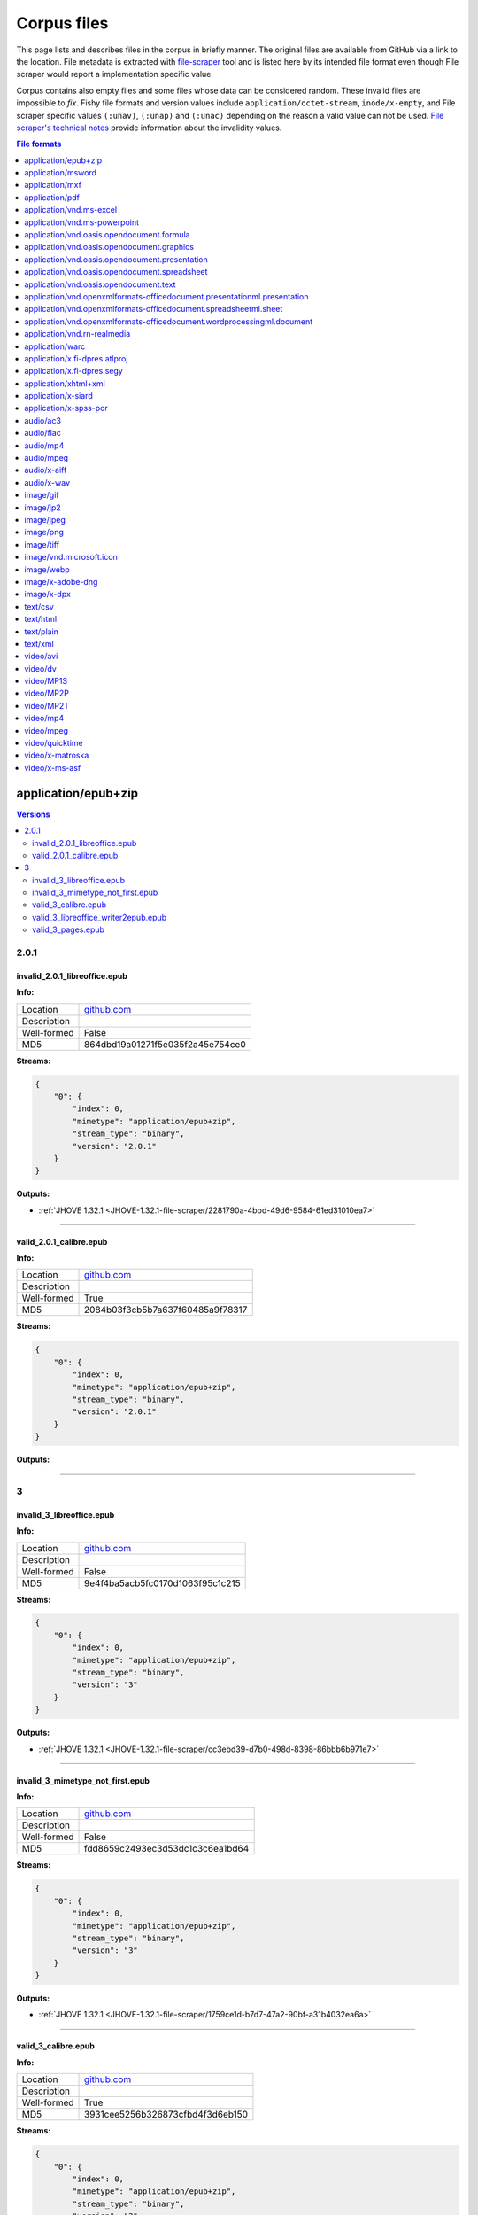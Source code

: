 ============
Corpus files
============

This page lists and describes files in the corpus in briefly manner. The original files are available from GitHub via a link to the location. File metadata is extracted with `file-scraper <https://github.com/Digital-Preservation-Finland/file-scraper>`_ tool and is listed here by its intended file format even though File scraper would report a implementation specific value. 

Corpus contains also empty files and some files whose data can be considered random. These invalid files are impossible to `fix`. Fishy file formats and version values include ``application/octet-stream``, ``inode/x-empty``, and File scraper specific values ``(:unav)``, ``(:unap)`` and ``(:unac)`` depending on the reason a valid value can not be used. `File scraper's technical notes <https://github.com/Digital-Preservation-Finland/file-scraper/blob/master/doc/contribute.rst>`_ provide information about the invalidity values.

.. contents:: File formats
   :local:
   :depth: 1
   

application/epub+zip
====================

.. contents:: Versions
   :local:
   :depth: 2



2.0.1
-----

.. _file-scraper/2281790a-4bbd-49d6-9584-61ed31010ea7:

invalid_2.0.1_libreoffice.epub
..............................


**Info:**

.. list-table::

   * - Location
     - `github.com <https://github.com/Digital-Preservation-Finland/file-scraper/blob/master/corpus/file-scraper/tests/data/application_epub+zip/invalid_2.0.1_libreoffice.epub>`__
   * - Description
     - 
   * - Well-formed
     - False
   * - MD5
     - 864dbd19a01271f5e035f2a45e754ce0


**Streams:**

.. code:: json

   {
       "0": {
           "index": 0,
           "mimetype": "application/epub+zip",
           "stream_type": "binary",
           "version": "2.0.1"
       }
   }

**Outputs:**


* :ref:`JHOVE 1.32.1 <JHOVE-1.32.1-file-scraper/2281790a-4bbd-49d6-9584-61ed31010ea7>`



----

.. _file-scraper/88478cf9-6643-47eb-8924-7462aa88700f:

valid_2.0.1_calibre.epub
........................


**Info:**

.. list-table::

   * - Location
     - `github.com <https://github.com/Digital-Preservation-Finland/file-scraper/blob/master/corpus/file-scraper/tests/data/application_epub+zip/valid_2.0.1_calibre.epub>`__
   * - Description
     - 
   * - Well-formed
     - True
   * - MD5
     - 2084b03f3cb5b7a637f60485a9f78317


**Streams:**

.. code:: json

   {
       "0": {
           "index": 0,
           "mimetype": "application/epub+zip",
           "stream_type": "binary",
           "version": "2.0.1"
       }
   }

**Outputs:**




----

3
-

.. _file-scraper/cc3ebd39-d7b0-498d-8398-86bbb6b971e7:

invalid_3_libreoffice.epub
..........................


**Info:**

.. list-table::

   * - Location
     - `github.com <https://github.com/Digital-Preservation-Finland/file-scraper/blob/master/corpus/file-scraper/tests/data/application_epub+zip/invalid_3_libreoffice.epub>`__
   * - Description
     - 
   * - Well-formed
     - False
   * - MD5
     - 9e4f4ba5acb5fc0170d1063f95c1c215


**Streams:**

.. code:: json

   {
       "0": {
           "index": 0,
           "mimetype": "application/epub+zip",
           "stream_type": "binary",
           "version": "3"
       }
   }

**Outputs:**


* :ref:`JHOVE 1.32.1 <JHOVE-1.32.1-file-scraper/cc3ebd39-d7b0-498d-8398-86bbb6b971e7>`



----

.. _file-scraper/1759ce1d-b7d7-47a2-90bf-a31b4032ea6a:

invalid_3_mimetype_not_first.epub
.................................


**Info:**

.. list-table::

   * - Location
     - `github.com <https://github.com/Digital-Preservation-Finland/file-scraper/blob/master/corpus/file-scraper/tests/data/application_epub+zip/invalid_3_mimetype_not_first.epub>`__
   * - Description
     - 
   * - Well-formed
     - False
   * - MD5
     - fdd8659c2493ec3d53dc1c3c6ea1bd64


**Streams:**

.. code:: json

   {
       "0": {
           "index": 0,
           "mimetype": "application/epub+zip",
           "stream_type": "binary",
           "version": "3"
       }
   }

**Outputs:**


* :ref:`JHOVE 1.32.1 <JHOVE-1.32.1-file-scraper/1759ce1d-b7d7-47a2-90bf-a31b4032ea6a>`



----

.. _file-scraper/4c6dc012-d215-4a77-95a2-c7aeea914718:

valid_3_calibre.epub
....................


**Info:**

.. list-table::

   * - Location
     - `github.com <https://github.com/Digital-Preservation-Finland/file-scraper/blob/master/corpus/file-scraper/tests/data/application_epub+zip/valid_3_calibre.epub>`__
   * - Description
     - 
   * - Well-formed
     - True
   * - MD5
     - 3931cee5256b326873cfbd4f3d6eb150


**Streams:**

.. code:: json

   {
       "0": {
           "index": 0,
           "mimetype": "application/epub+zip",
           "stream_type": "binary",
           "version": "3"
       }
   }

**Outputs:**




----

.. _file-scraper/7ee7dfc8-03b5-4044-b926-94fb7021550f:

valid_3_libreoffice_writer2epub.epub
....................................


**Info:**

.. list-table::

   * - Location
     - `github.com <https://github.com/Digital-Preservation-Finland/file-scraper/blob/master/corpus/file-scraper/tests/data/application_epub+zip/valid_3_libreoffice_writer2epub.epub>`__
   * - Description
     - 
   * - Well-formed
     - True
   * - MD5
     - a06fd53e432d1d24053e82487291dc20


**Streams:**

.. code:: json

   {
       "0": {
           "index": 0,
           "mimetype": "application/epub+zip",
           "stream_type": "binary",
           "version": "3"
       }
   }

**Outputs:**




----

.. _file-scraper/6b362ecc-1d2f-44ff-8e4c-1764fb4fabac:

valid_3_pages.epub
..................


**Info:**

.. list-table::

   * - Location
     - `github.com <https://github.com/Digital-Preservation-Finland/file-scraper/blob/master/corpus/file-scraper/tests/data/application_epub+zip/valid_3_pages.epub>`__
   * - Description
     - 
   * - Well-formed
     - True
   * - MD5
     - bb6a0cea8b6f39492ee501d3089899e1


**Streams:**

.. code:: json

   {
       "0": {
           "index": 0,
           "mimetype": "application/epub+zip",
           "stream_type": "binary",
           "version": "3"
       }
   }

**Outputs:**




----

application/msword
==================

.. contents:: Versions
   :local:
   :depth: 2



97-2003
-------

.. _file-scraper/e4853581-66e7-406b-a252-0ab6fd3dfda1:

valid_97-2003.doc
.................


**Info:**

.. list-table::

   * - Location
     - `github.com <https://github.com/Digital-Preservation-Finland/file-scraper/blob/master/corpus/file-scraper/tests/data/application_msword/valid_97-2003.doc>`__
   * - Description
     - 
   * - Well-formed
     - True
   * - MD5
     - 50d1323c5ce88356953cf15f0d205ef2


**Streams:**

.. code:: json

   {
       "0": {
           "index": 0,
           "mimetype": "application/msword",
           "stream_type": "binary",
           "version": "97-2003"
       }
   }

**Outputs:**




----

(:unav)
-------

.. _corpus/file/73063343-524a-43b4-b159-958e246a779e:

invalid_97-2003_missing_data.doc
................................


**Info:**

.. list-table::

   * - Location
     - `github.com <https://github.com/Digital-Preservation-Finland/file-scraper/blob/master/corpus/file-scraper/tests/data/application_msword/invalid_97-2003_missing_data.doc>`__
   * - Description
     - 
   * - Well-formed
     - False
   * - MD5
     - 2e7fc528397e5d3d5cc639e17a2b94de


**Streams:**

.. code:: json

   {
       "0": {
           "index": 0,
           "mimetype": "application/octet-stream",
           "stream_type": "(:unav)",
           "version": "(:unav)"
       }
   }

**Outputs:**




----

.. _file-scraper/e4d430d9-9f81-479c-b5d6-0069a1bf5863:

invalid__empty.doc
..................


**Info:**

.. list-table::

   * - Location
     - `github.com <https://github.com/Digital-Preservation-Finland/file-scraper/blob/master/corpus/file-scraper/tests/data/application_msword/invalid__empty.doc>`__
   * - Description
     - 
   * - Well-formed
     - False
   * - MD5
     - d41d8cd98f00b204e9800998ecf8427e


**Streams:**

.. code:: json

   {
       "0": {
           "index": 0,
           "mimetype": "inode/x-empty",
           "stream_type": "(:unav)",
           "version": "(:unav)"
       }
   }

**Outputs:**




----

application/mxf
===============

.. contents:: Versions
   :local:
   :depth: 2



(:unap)
-------

.. _file-scraper/c8d6dbdf-cd5c-4283-b897-d999608a7c6f:

invalid__jpeg2000_truncated.mxf
...............................


**Info:**

.. list-table::

   * - Location
     - `github.com <https://github.com/Digital-Preservation-Finland/file-scraper/blob/master/corpus/file-scraper/tests/data/application_mxf/invalid__jpeg2000_truncated.mxf>`__
   * - Description
     - 
   * - Well-formed
     - False
   * - MD5
     - e2d76c1a597e7ee84270328ab5660d54


**Streams:**

.. code:: json

   {
       "0": {
           "codec_creator_app": "FFmpeg OP1a Muxer",
           "codec_creator_app_version": "56.40.101",
           "codec_name": "MXF (Material eXchange Format)",
           "duration": "PT1.03S",
           "index": 0,
           "mimetype": "application/mxf",
           "stream_type": "videocontainer",
           "version": "(:unap)"
       },
       "1": {
           "bits_per_sample": "8",
           "codec_creator_app": "FFmpeg OP1a Muxer",
           "codec_creator_app_version": "56.40.101",
           "codec_name": "JPEG 2000",
           "codec_quality": "lossy",
           "color": "Color",
           "dar": "(:unav)",
           "data_rate": "1.924678",
           "data_rate_mode": "Variable",
           "duration": "PT1.03S",
           "frame_rate": "29.97",
           "height": "180",
           "index": 1,
           "mimetype": "video/jpeg2000",
           "par": "(:unav)",
           "sampling": "4:2:0",
           "signal_format": "(:unap)",
           "sound": "No",
           "stream_type": "video",
           "version": "(:unap)",
           "width": "320"
       }
   }

**Outputs:**


* :ref:`ffmpeg 6.0 <ffmpeg-6.0-file-scraper/c8d6dbdf-cd5c-4283-b897-d999608a7c6f>`



----

.. _file-scraper/2d88bca1-a4b2-448e-846b-6870e70ec6af:

valid__jpeg2000_grayscale.mxf
.............................


**Info:**

.. list-table::

   * - Location
     - `github.com <https://github.com/Digital-Preservation-Finland/file-scraper/blob/master/corpus/file-scraper/tests/data/application_mxf/valid__jpeg2000_grayscale.mxf>`__
   * - Description
     - 
   * - Well-formed
     - True
   * - MD5
     - 80885cf00065e166de08243cf1244c5c


**Streams:**

.. code:: json

   {
       "0": {
           "codec_creator_app": "FFmpeg OP1a Muxer",
           "codec_creator_app_version": "56.40.101",
           "codec_name": "MXF (Material eXchange Format)",
           "duration": "PT1.03S",
           "index": 0,
           "mimetype": "application/mxf",
           "stream_type": "videocontainer",
           "version": "(:unap)"
       },
       "1": {
           "bits_per_sample": "8",
           "codec_creator_app": "FFmpeg OP1a Muxer",
           "codec_creator_app_version": "56.40.101",
           "codec_name": "JPEG 2000",
           "codec_quality": "lossy",
           "color": "Grayscale",
           "dar": "(:unav)",
           "data_rate": "2.21007",
           "data_rate_mode": "Variable",
           "duration": "PT1.03S",
           "frame_rate": "29.97",
           "height": "180",
           "index": 1,
           "mimetype": "video/jpeg2000",
           "par": "(:unav)",
           "sampling": "(:unap)",
           "signal_format": "(:unap)",
           "sound": "No",
           "stream_type": "video",
           "version": "(:unap)",
           "width": "320"
       }
   }

**Outputs:**




----

.. _file-scraper/d8c37749-9812-47e8-8a75-42cd057fa3ab:

valid__jpeg2000_lossless.mxf
............................


**Info:**

.. list-table::

   * - Location
     - `github.com <https://github.com/Digital-Preservation-Finland/file-scraper/blob/master/corpus/file-scraper/tests/data/application_mxf/valid__jpeg2000_lossless.mxf>`__
   * - Description
     - 
   * - Well-formed
     - True
   * - MD5
     - 930241185de4e59608570a0815f56a2a


**Streams:**

.. code:: json

   {
       "0": {
           "codec_creator_app": "FFmpeg OP1a Muxer",
           "codec_creator_app_version": "56.40.101",
           "codec_name": "MXF (Material eXchange Format)",
           "duration": "PT1.03S",
           "index": 0,
           "mimetype": "application/mxf",
           "stream_type": "videocontainer",
           "version": "(:unap)"
       },
       "1": {
           "bits_per_sample": "8",
           "codec_creator_app": "FFmpeg OP1a Muxer",
           "codec_creator_app_version": "56.40.101",
           "codec_name": "JPEG 2000",
           "codec_quality": "lossless",
           "color": "Color",
           "dar": "(:unav)",
           "data_rate": "10.030892",
           "data_rate_mode": "Variable",
           "duration": "PT1.03S",
           "frame_rate": "29.97",
           "height": "180",
           "index": 1,
           "mimetype": "video/jpeg2000",
           "par": "(:unav)",
           "sampling": "(:unap)",
           "signal_format": "(:unap)",
           "sound": "No",
           "stream_type": "video",
           "version": "(:unap)",
           "width": "320"
       }
   }

**Outputs:**




----

.. _file-scraper/22308a76-6fb7-4987-aa5a-c790b27e93b6:

valid__jpeg2000_lossless-wavelet_lossy-subsampling.mxf
......................................................


**Info:**

.. list-table::

   * - Location
     - `github.com <https://github.com/Digital-Preservation-Finland/file-scraper/blob/master/corpus/file-scraper/tests/data/application_mxf/valid__jpeg2000_lossless-wavelet_lossy-subsampling.mxf>`__
   * - Description
     - 
   * - Well-formed
     - True
   * - MD5
     - ec8b3221d8b2540a36847a3d917416b7


**Streams:**

.. code:: json

   {
       "0": {
           "codec_creator_app": "FFmpeg OP1a Muxer",
           "codec_creator_app_version": "56.40.101",
           "codec_name": "MXF (Material eXchange Format)",
           "duration": "PT1.03S",
           "index": 0,
           "mimetype": "application/mxf",
           "stream_type": "videocontainer",
           "version": "(:unap)"
       },
       "1": {
           "bits_per_sample": "8",
           "codec_creator_app": "FFmpeg OP1a Muxer",
           "codec_creator_app_version": "56.40.101",
           "codec_name": "JPEG 2000",
           "codec_quality": "lossless",
           "color": "Color",
           "dar": "(:unav)",
           "data_rate": "3.683156",
           "data_rate_mode": "Variable",
           "duration": "PT1.03S",
           "frame_rate": "29.97",
           "height": "180",
           "index": 1,
           "mimetype": "video/jpeg2000",
           "par": "(:unav)",
           "sampling": "4:2:0",
           "signal_format": "(:unap)",
           "sound": "No",
           "stream_type": "video",
           "version": "(:unap)",
           "width": "320"
       }
   }

**Outputs:**




----

.. _file-scraper/ad1806b2-5da6-4e13-9f7f-2c281bdc3f33:

valid__jpeg2000.mxf
...................


**Info:**

.. list-table::

   * - Location
     - `github.com <https://github.com/Digital-Preservation-Finland/file-scraper/blob/master/corpus/file-scraper/tests/data/application_mxf/valid__jpeg2000.mxf>`__
   * - Description
     - 
   * - Well-formed
     - True
   * - MD5
     - 4cf9aa048b2f706b9bb976411af5395f


**Streams:**

.. code:: json

   {
       "0": {
           "codec_creator_app": "FFmpeg OP1a Muxer",
           "codec_creator_app_version": "56.40.101",
           "codec_name": "MXF (Material eXchange Format)",
           "duration": "PT1.03S",
           "index": 0,
           "mimetype": "application/mxf",
           "stream_type": "videocontainer",
           "version": "(:unap)"
       },
       "1": {
           "bits_per_sample": "8",
           "codec_creator_app": "FFmpeg OP1a Muxer",
           "codec_creator_app_version": "56.40.101",
           "codec_name": "JPEG 2000",
           "codec_quality": "lossy",
           "color": "Color",
           "dar": "(:unav)",
           "data_rate": "1.928916",
           "data_rate_mode": "Variable",
           "duration": "PT1.03S",
           "frame_rate": "29.97",
           "height": "180",
           "index": 1,
           "mimetype": "video/jpeg2000",
           "par": "(:unav)",
           "sampling": "4:2:0",
           "signal_format": "(:unap)",
           "sound": "No",
           "stream_type": "video",
           "version": "(:unap)",
           "width": "320"
       }
   }

**Outputs:**




----

(:unav)
-------

.. _file-scraper/475d76f1-4fb0-478d-a61c-b9dc4b0b1e4e:

invalid__jpeg2000_wrong_signature.mxf
.....................................


**Info:**

.. list-table::

   * - Location
     - `github.com <https://github.com/Digital-Preservation-Finland/file-scraper/blob/master/corpus/file-scraper/tests/data/application_mxf/invalid__jpeg2000_wrong_signature.mxf>`__
   * - Description
     - 
   * - Well-formed
     - False
   * - MD5
     - 9ae416c9c7ebe95b5614631f4e4de699


**Streams:**

.. code:: json

   {
       "0": {
           "index": 0,
           "mimetype": "application/octet-stream",
           "stream_type": "(:unav)",
           "version": "(:unav)"
       }
   }

**Outputs:**




----

application/pdf
===============

.. contents:: Versions
   :local:
   :depth: 2



1.0
---

.. _file-scraper/6bba2836-c52f-474e-851e-2b2c10090a02:

invalid_1.2_wrong_version.pdf
.............................


**Info:**

.. list-table::

   * - Location
     - `github.com <https://github.com/Digital-Preservation-Finland/file-scraper/blob/master/corpus/file-scraper/tests/data/application_pdf/invalid_1.2_wrong_version.pdf>`__
   * - Description
     - 
   * - Well-formed
     - False
   * - MD5
     - 8adcb4f7a05bfd60bc53f1b11c736c9e


**Streams:**

.. code:: json

   {
       "0": {
           "index": 0,
           "mimetype": "application/pdf",
           "stream_type": "binary",
           "version": "1.0"
       }
   }

**Outputs:**




----

.. _file-scraper/4c56c763-9ddc-4dfe-b332-081f001e1ba2:

invalid_1.3_wrong_version.pdf
.............................


**Info:**

.. list-table::

   * - Location
     - `github.com <https://github.com/Digital-Preservation-Finland/file-scraper/blob/master/corpus/file-scraper/tests/data/application_pdf/invalid_1.3_wrong_version.pdf>`__
   * - Description
     - 
   * - Well-formed
     - False
   * - MD5
     - 941a04cb44fab1f159223a904f7d9ede


**Streams:**

.. code:: json

   {
       "0": {
           "index": 0,
           "mimetype": "application/pdf",
           "stream_type": "binary",
           "version": "1.0"
       }
   }

**Outputs:**




----

1.1
---

.. _file-scraper/fd6c78df-033c-4219-95d9-bbae3e81923c:

invalid_1.5_wrong_version.pdf
.............................


**Info:**

.. list-table::

   * - Location
     - `github.com <https://github.com/Digital-Preservation-Finland/file-scraper/blob/master/corpus/file-scraper/tests/data/application_pdf/invalid_1.5_wrong_version.pdf>`__
   * - Description
     - 
   * - Well-formed
     - False
   * - MD5
     - 6236b04ebb52adac9907606649ee2623


**Streams:**

.. code:: json

   {
       "0": {
           "index": 0,
           "mimetype": "application/pdf",
           "stream_type": "binary",
           "version": "1.1"
       }
   }

**Outputs:**




----

.. _file-scraper/a0a4209a-239f-4cc7-9dd9-1f3f9b6bf624:

invalid_1.6_wrong_version.pdf
.............................


**Info:**

.. list-table::

   * - Location
     - `github.com <https://github.com/Digital-Preservation-Finland/file-scraper/blob/master/corpus/file-scraper/tests/data/application_pdf/invalid_1.6_wrong_version.pdf>`__
   * - Description
     - 
   * - Well-formed
     - False
   * - MD5
     - 3ccc9e17978e393e3755535aebee9939


**Streams:**

.. code:: json

   {
       "0": {
           "index": 0,
           "mimetype": "application/pdf",
           "stream_type": "binary",
           "version": "1.1"
       }
   }

**Outputs:**




----

.. _file-scraper/8380bd21-7ffb-4588-91f4-5eee469ee826:

invalid_1.7_wrong_version.pdf
.............................


**Info:**

.. list-table::

   * - Location
     - `github.com <https://github.com/Digital-Preservation-Finland/file-scraper/blob/master/corpus/file-scraper/tests/data/application_pdf/invalid_1.7_wrong_version.pdf>`__
   * - Description
     - 
   * - Well-formed
     - False
   * - MD5
     - ae80d29de69f898494ea89ab969993da


**Streams:**

.. code:: json

   {
       "0": {
           "index": 0,
           "mimetype": "application/pdf",
           "stream_type": "binary",
           "version": "1.1"
       }
   }

**Outputs:**




----

1.2
---

.. _file-scraper/52f8f0df-bd86-45a2-8c82-fb57900ae739:

invalid_1.2_payload_altered.pdf
...............................


**Info:**

.. list-table::

   * - Location
     - `github.com <https://github.com/Digital-Preservation-Finland/file-scraper/blob/master/corpus/file-scraper/tests/data/application_pdf/invalid_1.2_payload_altered.pdf>`__
   * - Description
     - 
   * - Well-formed
     - False
   * - MD5
     - 5da48dd382a1331e28e1cef9e1e0e726


**Streams:**

.. code:: json

   {
       "0": {
           "index": 0,
           "mimetype": "application/pdf",
           "stream_type": "binary",
           "version": "1.2"
       }
   }

**Outputs:**


* :ref:`Ghostscript 10.06.0 <Ghostscript-10.06.0-file-scraper/52f8f0df-bd86-45a2-8c82-fb57900ae739>`

* :ref:`JHOVE 1.32.1 <JHOVE-1.32.1-file-scraper/52f8f0df-bd86-45a2-8c82-fb57900ae739>`



----

.. _file-scraper/275c3a47-8798-4f26-bdbd-367a49ddef72:

invalid_1.2_removed_xref.pdf
............................


**Info:**

.. list-table::

   * - Location
     - `github.com <https://github.com/Digital-Preservation-Finland/file-scraper/blob/master/corpus/file-scraper/tests/data/application_pdf/invalid_1.2_removed_xref.pdf>`__
   * - Description
     - 
   * - Well-formed
     - False
   * - MD5
     - c218f5328335b2f8459e2f93f7e0b0fe


**Streams:**

.. code:: json

   {
       "0": {
           "index": 0,
           "mimetype": "application/pdf",
           "stream_type": "binary",
           "version": "1.2"
       }
   }

**Outputs:**


* :ref:`Ghostscript 10.06.0 <Ghostscript-10.06.0-file-scraper/275c3a47-8798-4f26-bdbd-367a49ddef72>`

* :ref:`JHOVE 1.32.1 <JHOVE-1.32.1-file-scraper/275c3a47-8798-4f26-bdbd-367a49ddef72>`



----

.. _file-scraper/a669c06d-dc06-402e-bcdb-64b4a2defd8a:

valid_1.2.pdf
.............


**Info:**

.. list-table::

   * - Location
     - `github.com <https://github.com/Digital-Preservation-Finland/file-scraper/blob/master/corpus/file-scraper/tests/data/application_pdf/valid_1.2.pdf>`__
   * - Description
     - 
   * - Well-formed
     - True
   * - MD5
     - 7b782b9224b1c012549c31cd36e3b66b


**Streams:**

.. code:: json

   {
       "0": {
           "index": 0,
           "mimetype": "application/pdf",
           "stream_type": "binary",
           "version": "1.2"
       }
   }

**Outputs:**




----

1.5
---

.. _file-scraper/42f24218-11c8-4a6f-bab2-fa58cc015d58:

invalid_1.5_payload_altered.pdf
...............................


**Info:**

.. list-table::

   * - Location
     - `github.com <https://github.com/Digital-Preservation-Finland/file-scraper/blob/master/corpus/file-scraper/tests/data/application_pdf/invalid_1.5_payload_altered.pdf>`__
   * - Description
     - 
   * - Well-formed
     - False
   * - MD5
     - 5a2f7b7ba4c42e2ab87695d2d3477429


**Streams:**

.. code:: json

   {
       "0": {
           "index": 0,
           "mimetype": "application/pdf",
           "stream_type": "binary",
           "version": "1.5"
       }
   }

**Outputs:**


* :ref:`Ghostscript 10.06.0 <Ghostscript-10.06.0-file-scraper/42f24218-11c8-4a6f-bab2-fa58cc015d58>`

* :ref:`JHOVE 1.32.1 <JHOVE-1.32.1-file-scraper/42f24218-11c8-4a6f-bab2-fa58cc015d58>`



----

.. _file-scraper/b4acb5d5-8b8e-4b4a-9cdf-7bd099f25a01:

invalid_1.5_removed_xref.pdf
............................


**Info:**

.. list-table::

   * - Location
     - `github.com <https://github.com/Digital-Preservation-Finland/file-scraper/blob/master/corpus/file-scraper/tests/data/application_pdf/invalid_1.5_removed_xref.pdf>`__
   * - Description
     - 
   * - Well-formed
     - False
   * - MD5
     - 6123621d48cc5b7fa0d93c4dc6c4c1e6


**Streams:**

.. code:: json

   {
       "0": {
           "index": 0,
           "mimetype": "application/pdf",
           "stream_type": "binary",
           "version": "1.5"
       }
   }

**Outputs:**


* :ref:`Ghostscript 10.06.0 <Ghostscript-10.06.0-file-scraper/b4acb5d5-8b8e-4b4a-9cdf-7bd099f25a01>`

* :ref:`JHOVE 1.32.1 <JHOVE-1.32.1-file-scraper/b4acb5d5-8b8e-4b4a-9cdf-7bd099f25a01>`



----

.. _file-scraper/1c830903-0d10-43a3-8cae-d0b28198eb83:

valid_1.5.pdf
.............


**Info:**

.. list-table::

   * - Location
     - `github.com <https://github.com/Digital-Preservation-Finland/file-scraper/blob/master/corpus/file-scraper/tests/data/application_pdf/valid_1.5.pdf>`__
   * - Description
     - 
   * - Well-formed
     - True
   * - MD5
     - 7d35005462c1cd3c6294527c9e866237


**Streams:**

.. code:: json

   {
       "0": {
           "index": 0,
           "mimetype": "application/pdf",
           "stream_type": "binary",
           "version": "1.5"
       }
   }

**Outputs:**




----

1.6
---

.. _file-scraper/9bec28c0-42f9-4556-ab46-f3457df5540a:

invalid_1.6_payload_altered.pdf
...............................


**Info:**

.. list-table::

   * - Location
     - `github.com <https://github.com/Digital-Preservation-Finland/file-scraper/blob/master/corpus/file-scraper/tests/data/application_pdf/invalid_1.6_payload_altered.pdf>`__
   * - Description
     - 
   * - Well-formed
     - False
   * - MD5
     - 5b0cad3c574f03655ded89e560b49a94


**Streams:**

.. code:: json

   {
       "0": {
           "index": 0,
           "mimetype": "application/pdf",
           "stream_type": "binary",
           "version": "1.6"
       }
   }

**Outputs:**


* :ref:`Ghostscript 10.06.0 <Ghostscript-10.06.0-file-scraper/9bec28c0-42f9-4556-ab46-f3457df5540a>`

* :ref:`JHOVE 1.32.1 <JHOVE-1.32.1-file-scraper/9bec28c0-42f9-4556-ab46-f3457df5540a>`



----

.. _file-scraper/1d0ea0f9-7029-405b-9d7e-eca47adfcd7a:

invalid_1.6_removed_xref.pdf
............................


**Info:**

.. list-table::

   * - Location
     - `github.com <https://github.com/Digital-Preservation-Finland/file-scraper/blob/master/corpus/file-scraper/tests/data/application_pdf/invalid_1.6_removed_xref.pdf>`__
   * - Description
     - 
   * - Well-formed
     - False
   * - MD5
     - 3ae2c69b00f658737ebbfbb032b20c8c


**Streams:**

.. code:: json

   {
       "0": {
           "index": 0,
           "mimetype": "application/pdf",
           "stream_type": "binary",
           "version": "1.6"
       }
   }

**Outputs:**


* :ref:`Ghostscript 10.06.0 <Ghostscript-10.06.0-file-scraper/1d0ea0f9-7029-405b-9d7e-eca47adfcd7a>`

* :ref:`JHOVE 1.32.1 <JHOVE-1.32.1-file-scraper/1d0ea0f9-7029-405b-9d7e-eca47adfcd7a>`



----

.. _file-scraper/4466d198-89cc-44cf-9631-9d57be20ea8d:

valid_1.6.pdf
.............


**Info:**

.. list-table::

   * - Location
     - `github.com <https://github.com/Digital-Preservation-Finland/file-scraper/blob/master/corpus/file-scraper/tests/data/application_pdf/valid_1.6.pdf>`__
   * - Description
     - 
   * - Well-formed
     - True
   * - MD5
     - 55d978193103f91ab8caf4d3772c556d


**Streams:**

.. code:: json

   {
       "0": {
           "index": 0,
           "mimetype": "application/pdf",
           "stream_type": "binary",
           "version": "1.6"
       }
   }

**Outputs:**




----

1.7
---

.. _file-scraper/5c0eaf1e-4aa3-4110-a2f7-4c3e8b694b18:

invalid_1.4_wrong_version.pdf
.............................


**Info:**

.. list-table::

   * - Location
     - `github.com <https://github.com/Digital-Preservation-Finland/file-scraper/blob/master/corpus/file-scraper/tests/data/application_pdf/invalid_1.4_wrong_version.pdf>`__
   * - Description
     - 
   * - Well-formed
     - True
   * - MD5
     - 71ea79e9d63807a85b7fb5bfa53ebce8


**Streams:**

.. code:: json

   {
       "0": {
           "index": 0,
           "mimetype": "application/pdf",
           "stream_type": "binary",
           "version": "1.7"
       }
   }

**Outputs:**




----

.. _file-scraper/50dd48e8-de3b-4e46-aa8e-2ec6f698c56e:

invalid_1.7_invalid_resource_name.pdf
.....................................


**Info:**

.. list-table::

   * - Location
     - `github.com <https://github.com/Digital-Preservation-Finland/file-scraper/blob/master/corpus/file-scraper/tests/data/application_pdf/invalid_1.7_invalid_resource_name.pdf>`__
   * - Description
     - 
   * - Well-formed
     - False
   * - MD5
     - a7bc2a8b41567ac7eabc382d84900754


**Streams:**

.. code:: json

   {
       "0": {
           "index": 0,
           "mimetype": "application/pdf",
           "stream_type": "binary",
           "version": "1.7"
       }
   }

**Outputs:**


* :ref:`Ghostscript 10.06.0 <Ghostscript-10.06.0-file-scraper/50dd48e8-de3b-4e46-aa8e-2ec6f698c56e>`



----

.. _file-scraper/fd536f85-6f7d-4cbb-aa65-a7d251d77cb2:

invalid_1.7_payload_altered.pdf
...............................


**Info:**

.. list-table::

   * - Location
     - `github.com <https://github.com/Digital-Preservation-Finland/file-scraper/blob/master/corpus/file-scraper/tests/data/application_pdf/invalid_1.7_payload_altered.pdf>`__
   * - Description
     - 
   * - Well-formed
     - False
   * - MD5
     - 8c7a89674eda81f2aa3f148db3925f74


**Streams:**

.. code:: json

   {
       "0": {
           "index": 0,
           "mimetype": "application/pdf",
           "stream_type": "binary",
           "version": "1.7"
       }
   }

**Outputs:**


* :ref:`Ghostscript 10.06.0 <Ghostscript-10.06.0-file-scraper/fd536f85-6f7d-4cbb-aa65-a7d251d77cb2>`

* :ref:`JHOVE 1.32.1 <JHOVE-1.32.1-file-scraper/fd536f85-6f7d-4cbb-aa65-a7d251d77cb2>`



----

.. _file-scraper/3744d871-0720-4089-b871-4d264c692bd3:

invalid_1.7_removed_xref.pdf
............................


**Info:**

.. list-table::

   * - Location
     - `github.com <https://github.com/Digital-Preservation-Finland/file-scraper/blob/master/corpus/file-scraper/tests/data/application_pdf/invalid_1.7_removed_xref.pdf>`__
   * - Description
     - 
   * - Well-formed
     - False
   * - MD5
     - abaf073c66db1693d930fb42b0db12ed


**Streams:**

.. code:: json

   {
       "0": {
           "index": 0,
           "mimetype": "application/pdf",
           "stream_type": "binary",
           "version": "1.7"
       }
   }

**Outputs:**


* :ref:`Ghostscript 10.06.0 <Ghostscript-10.06.0-file-scraper/3744d871-0720-4089-b871-4d264c692bd3>`

* :ref:`JHOVE 1.32.1 <JHOVE-1.32.1-file-scraper/3744d871-0720-4089-b871-4d264c692bd3>`



----

.. _file-scraper/a4992834-6697-48b5-a104-e70c7dee22eb:

invalid_A-2b_payload_altered.pdf
................................


**Info:**

.. list-table::

   * - Location
     - `github.com <https://github.com/Digital-Preservation-Finland/file-scraper/blob/master/corpus/file-scraper/tests/data/application_pdf/invalid_A-2b_payload_altered.pdf>`__
   * - Description
     - 
   * - Well-formed
     - False
   * - MD5
     - 2c39f39ac9ebf1d01561f164824f49ec


**Streams:**

.. code:: json

   {
       "0": {
           "index": 0,
           "mimetype": "application/pdf",
           "stream_type": "binary",
           "version": "1.7"
       }
   }

**Outputs:**


* :ref:`Ghostscript 10.06.0 <Ghostscript-10.06.0-file-scraper/a4992834-6697-48b5-a104-e70c7dee22eb>`

* :ref:`JHOVE 1.32.1 <JHOVE-1.32.1-file-scraper/a4992834-6697-48b5-a104-e70c7dee22eb>`

* :ref:`veraPDF 1.28.2 <veraPDF-1.28.2-file-scraper/a4992834-6697-48b5-a104-e70c7dee22eb>`



----

.. _file-scraper/0de7ba37-03da-4f5b-9928-404bdececd42:

invalid_A-2b_removed_xref.pdf
.............................


**Info:**

.. list-table::

   * - Location
     - `github.com <https://github.com/Digital-Preservation-Finland/file-scraper/blob/master/corpus/file-scraper/tests/data/application_pdf/invalid_A-2b_removed_xref.pdf>`__
   * - Description
     - 
   * - Well-formed
     - False
   * - MD5
     - 1ce6584b775cc9029f07ec76f4d8e857


**Streams:**

.. code:: json

   {
       "0": {
           "index": 0,
           "mimetype": "application/pdf",
           "stream_type": "binary",
           "version": "1.7"
       }
   }

**Outputs:**


* :ref:`Ghostscript 10.06.0 <Ghostscript-10.06.0-file-scraper/0de7ba37-03da-4f5b-9928-404bdececd42>`

* :ref:`JHOVE 1.32.1 <JHOVE-1.32.1-file-scraper/0de7ba37-03da-4f5b-9928-404bdececd42>`

* :ref:`veraPDF 1.28.2 <veraPDF-1.28.2-file-scraper/0de7ba37-03da-4f5b-9928-404bdececd42>`



----

.. _file-scraper/87af55ef-9b6e-4f05-8c04-3e146c310efe:

invalid_A-3b_payload_altered.pdf
................................


**Info:**

.. list-table::

   * - Location
     - `github.com <https://github.com/Digital-Preservation-Finland/file-scraper/blob/master/corpus/file-scraper/tests/data/application_pdf/invalid_A-3b_payload_altered.pdf>`__
   * - Description
     - 
   * - Well-formed
     - False
   * - MD5
     - f93b2ca730391cb6157fd9b882daca6e


**Streams:**

.. code:: json

   {
       "0": {
           "index": 0,
           "mimetype": "application/pdf",
           "stream_type": "binary",
           "version": "1.7"
       }
   }

**Outputs:**


* :ref:`Ghostscript 10.06.0 <Ghostscript-10.06.0-file-scraper/87af55ef-9b6e-4f05-8c04-3e146c310efe>`

* :ref:`JHOVE 1.32.1 <JHOVE-1.32.1-file-scraper/87af55ef-9b6e-4f05-8c04-3e146c310efe>`

* :ref:`veraPDF 1.28.2 <veraPDF-1.28.2-file-scraper/87af55ef-9b6e-4f05-8c04-3e146c310efe>`



----

.. _file-scraper/f1856ee2-1690-43f1-8902-516dd6ba077e:

invalid_A-3b_removed_xref.pdf
.............................


**Info:**

.. list-table::

   * - Location
     - `github.com <https://github.com/Digital-Preservation-Finland/file-scraper/blob/master/corpus/file-scraper/tests/data/application_pdf/invalid_A-3b_removed_xref.pdf>`__
   * - Description
     - 
   * - Well-formed
     - False
   * - MD5
     - 470953c032960f7bc92940531e96d274


**Streams:**

.. code:: json

   {
       "0": {
           "index": 0,
           "mimetype": "application/pdf",
           "stream_type": "binary",
           "version": "1.7"
       }
   }

**Outputs:**


* :ref:`Ghostscript 10.06.0 <Ghostscript-10.06.0-file-scraper/f1856ee2-1690-43f1-8902-516dd6ba077e>`

* :ref:`JHOVE 1.32.1 <JHOVE-1.32.1-file-scraper/f1856ee2-1690-43f1-8902-516dd6ba077e>`

* :ref:`veraPDF 1.28.2 <veraPDF-1.28.2-file-scraper/f1856ee2-1690-43f1-8902-516dd6ba077e>`



----

.. _file-scraper/a26ffd71-c15a-413e-af63-855e307b0ab2:

valid_1.7_jpeg2000.pdf
......................


**Info:**

.. list-table::

   * - Location
     - `github.com <https://github.com/Digital-Preservation-Finland/file-scraper/blob/master/corpus/file-scraper/tests/data/application_pdf/valid_1.7_jpeg2000.pdf>`__
   * - Description
     - 
   * - Well-formed
     - True
   * - MD5
     - 153b0b6d512b1d5e4f5f4edc543c4f1c


**Streams:**

.. code:: json

   {
       "0": {
           "index": 0,
           "mimetype": "application/pdf",
           "stream_type": "binary",
           "version": "1.7"
       }
   }

**Outputs:**




----

.. _file-scraper/e5769c63-a351-4c37-81d5-ea2718f66461:

valid_1.7.pdf
.............


**Info:**

.. list-table::

   * - Location
     - `github.com <https://github.com/Digital-Preservation-Finland/file-scraper/blob/master/corpus/file-scraper/tests/data/application_pdf/valid_1.7.pdf>`__
   * - Description
     - 
   * - Well-formed
     - True
   * - MD5
     - 6577d87eadf02b9c4c1733b1e572f7c4


**Streams:**

.. code:: json

   {
       "0": {
           "index": 0,
           "mimetype": "application/pdf",
           "stream_type": "binary",
           "version": "1.7"
       }
   }

**Outputs:**




----

1.8
---

.. _file-scraper/605fba04-371d-4de8-a1cc-a07bd4c80660:

invalid_A-2b_wrong_version.pdf
..............................


**Info:**

.. list-table::

   * - Location
     - `github.com <https://github.com/Digital-Preservation-Finland/file-scraper/blob/master/corpus/file-scraper/tests/data/application_pdf/invalid_A-2b_wrong_version.pdf>`__
   * - Description
     - 
   * - Well-formed
     - False
   * - MD5
     - 464f10c1df0dc934780b5b85ff685f2c


**Streams:**

.. code:: json

   {
       "0": {
           "index": 0,
           "mimetype": "application/pdf",
           "stream_type": "binary",
           "version": "1.8"
       }
   }

**Outputs:**


* :ref:`JHOVE 1.32.1 <JHOVE-1.32.1-file-scraper/605fba04-371d-4de8-a1cc-a07bd4c80660>`

* :ref:`veraPDF 1.28.2 <veraPDF-1.28.2-file-scraper/605fba04-371d-4de8-a1cc-a07bd4c80660>`



----

.. _file-scraper/467e9ad2-a091-4af1-b364-fee4ce6fa320:

invalid_A-3b_wrong_version.pdf
..............................


**Info:**

.. list-table::

   * - Location
     - `github.com <https://github.com/Digital-Preservation-Finland/file-scraper/blob/master/corpus/file-scraper/tests/data/application_pdf/invalid_A-3b_wrong_version.pdf>`__
   * - Description
     - 
   * - Well-formed
     - False
   * - MD5
     - dba488315992618487affc1ea70eaba3


**Streams:**

.. code:: json

   {
       "0": {
           "index": 0,
           "mimetype": "application/pdf",
           "stream_type": "binary",
           "version": "1.8"
       }
   }

**Outputs:**


* :ref:`JHOVE 1.32.1 <JHOVE-1.32.1-file-scraper/467e9ad2-a091-4af1-b364-fee4ce6fa320>`

* :ref:`veraPDF 1.28.2 <veraPDF-1.28.2-file-scraper/467e9ad2-a091-4af1-b364-fee4ce6fa320>`



----

A-1a
----

.. _file-scraper/b22c925e-7e20-42f0-a2bb-04cdc0c10388:

invalid_A-1a_wrong_version.pdf
..............................


**Info:**

.. list-table::

   * - Location
     - `github.com <https://github.com/Digital-Preservation-Finland/file-scraper/blob/master/corpus/file-scraper/tests/data/application_pdf/invalid_A-1a_wrong_version.pdf>`__
   * - Description
     - 
   * - Well-formed
     - False
   * - MD5
     - 78c67ec7e12fad17d4a52298ef174b8a


**Streams:**

.. code:: json

   {
       "0": {
           "index": 0,
           "mimetype": "application/pdf",
           "stream_type": "binary",
           "version": "A-1a"
       }
   }

**Outputs:**


* :ref:`JHOVE 1.32.1 <JHOVE-1.32.1-file-scraper/b22c925e-7e20-42f0-a2bb-04cdc0c10388>`



----

.. _file-scraper/b545b2a7-0463-4391-9fd2-b3c48fb012fc:

valid_A-1a_invalid_resource_name.pdf
....................................


**Info:**

.. list-table::

   * - Location
     - `github.com <https://github.com/Digital-Preservation-Finland/file-scraper/blob/master/corpus/file-scraper/tests/data/application_pdf/valid_A-1a_invalid_resource_name.pdf>`__
   * - Description
     - 
   * - Well-formed
     - True
   * - MD5
     - 88cec6ee6081bb17c16d39b37137d85d


**Streams:**

.. code:: json

   {
       "0": {
           "index": 0,
           "mimetype": "application/pdf",
           "stream_type": "binary",
           "version": "A-1a"
       }
   }

**Outputs:**




----

.. _file-scraper/7c7c88fd-67f4-4c62-949c-8882c1fbb1f9:

valid_A-1a.pdf
..............


**Info:**

.. list-table::

   * - Location
     - `github.com <https://github.com/Digital-Preservation-Finland/file-scraper/blob/master/corpus/file-scraper/tests/data/application_pdf/valid_A-1a.pdf>`__
   * - Description
     - 
   * - Well-formed
     - True
   * - MD5
     - 97a5036105af12bd92bb00267aa4b97e


**Streams:**

.. code:: json

   {
       "0": {
           "index": 0,
           "mimetype": "application/pdf",
           "stream_type": "binary",
           "version": "A-1a"
       }
   }

**Outputs:**




----

.. _file-scraper/89c215cc-fa96-45f5-b19f-e6eb2bc36b69:

valid_A-1a_root_1.6.pdf
.......................


**Info:**

.. list-table::

   * - Location
     - `github.com <https://github.com/Digital-Preservation-Finland/file-scraper/blob/master/corpus/file-scraper/tests/data/application_pdf/valid_A-1a_root_1.6.pdf>`__
   * - Description
     - 
   * - Well-formed
     - True
   * - MD5
     - d8bef54416e88bd2b7861326463c301f


**Streams:**

.. code:: json

   {
       "0": {
           "index": 0,
           "mimetype": "application/pdf",
           "stream_type": "binary",
           "version": "A-1a"
       }
   }

**Outputs:**




----

.. _file-scraper/d99a382c-8514-40cb-85fb-9c5c4e2a40fe:

valid_A-1a_root_1.7.pdf
.......................


**Info:**

.. list-table::

   * - Location
     - `github.com <https://github.com/Digital-Preservation-Finland/file-scraper/blob/master/corpus/file-scraper/tests/data/application_pdf/valid_A-1a_root_1.7.pdf>`__
   * - Description
     - 
   * - Well-formed
     - True
   * - MD5
     - 56f1e72050ed43082599d89e6b90988d


**Streams:**

.. code:: json

   {
       "0": {
           "index": 0,
           "mimetype": "application/pdf",
           "stream_type": "binary",
           "version": "A-1a"
       }
   }

**Outputs:**




----

A-1b
----

.. _file-scraper/816da61a-d93c-4b72-95fa-2893430fc480:

valid_A-1b_root_1.7.pdf
.......................


**Info:**

.. list-table::

   * - Location
     - `github.com <https://github.com/Digital-Preservation-Finland/file-scraper/blob/master/corpus/file-scraper/tests/data/application_pdf/valid_A-1b_root_1.7.pdf>`__
   * - Description
     - 
   * - Well-formed
     - True
   * - MD5
     - bbd82651ff298bbf4c0e30ee9c2c9fb7


**Streams:**

.. code:: json

   {
       "0": {
           "index": 0,
           "mimetype": "application/pdf",
           "stream_type": "binary",
           "version": "A-1b"
       }
   }

**Outputs:**




----

A-2b
----

.. _file-scraper/49a97c44-37c5-4855-b10f-7f1c031a2eff:

invalid_A-2b_invalid_resource_name.pdf
......................................


**Info:**

.. list-table::

   * - Location
     - `github.com <https://github.com/Digital-Preservation-Finland/file-scraper/blob/master/corpus/file-scraper/tests/data/application_pdf/invalid_A-2b_invalid_resource_name.pdf>`__
   * - Description
     - 
   * - Well-formed
     - False
   * - MD5
     - 4eadf5002083028cd1d2aebc0a46f08f


**Streams:**

.. code:: json

   {
       "0": {
           "index": 0,
           "mimetype": "application/pdf",
           "stream_type": "binary",
           "version": "A-2b"
       }
   }

**Outputs:**


* :ref:`Ghostscript 10.06.0 <Ghostscript-10.06.0-file-scraper/49a97c44-37c5-4855-b10f-7f1c031a2eff>`



----

.. _file-scraper/f0b544c7-0d56-4a42-8321-3900969e480c:

valid_A-2b.pdf
..............


**Info:**

.. list-table::

   * - Location
     - `github.com <https://github.com/Digital-Preservation-Finland/file-scraper/blob/master/corpus/file-scraper/tests/data/application_pdf/valid_A-2b.pdf>`__
   * - Description
     - 
   * - Well-formed
     - True
   * - MD5
     - 29fae90ecd3d837b6e67591477435aef


**Streams:**

.. code:: json

   {
       "0": {
           "index": 0,
           "mimetype": "application/pdf",
           "stream_type": "binary",
           "version": "A-2b"
       }
   }

**Outputs:**




----

A-2u
----

.. _file-scraper/b7547c38-40d8-4133-9533-0fc04a3121dd:

valid_A-2u_root_1.5.pdf
.......................


**Info:**

.. list-table::

   * - Location
     - `github.com <https://github.com/Digital-Preservation-Finland/file-scraper/blob/master/corpus/file-scraper/tests/data/application_pdf/valid_A-2u_root_1.5.pdf>`__
   * - Description
     - 
   * - Well-formed
     - True
   * - MD5
     - 4e4257bf56a3771f006ae425942a4840


**Streams:**

.. code:: json

   {
       "0": {
           "index": 0,
           "mimetype": "application/pdf",
           "stream_type": "binary",
           "version": "A-2u"
       }
   }

**Outputs:**




----

A-3b
----

.. _file-scraper/07f8f586-1d9d-4f8e-8486-c4cb94dca022:

invalid_A-3b_invalid_resource_name.pdf
......................................


**Info:**

.. list-table::

   * - Location
     - `github.com <https://github.com/Digital-Preservation-Finland/file-scraper/blob/master/corpus/file-scraper/tests/data/application_pdf/invalid_A-3b_invalid_resource_name.pdf>`__
   * - Description
     - 
   * - Well-formed
     - False
   * - MD5
     - 3677126e665a8df22f2f67abb8fce5e4


**Streams:**

.. code:: json

   {
       "0": {
           "index": 0,
           "mimetype": "application/pdf",
           "stream_type": "binary",
           "version": "A-3b"
       }
   }

**Outputs:**


* :ref:`Ghostscript 10.06.0 <Ghostscript-10.06.0-file-scraper/07f8f586-1d9d-4f8e-8486-c4cb94dca022>`



----

.. _file-scraper/1581e40b-90d7-4aaa-adba-e86662ac7b21:

valid_A-3b_no_file_extension
............................


**Info:**

.. list-table::

   * - Location
     - `github.com <https://github.com/Digital-Preservation-Finland/file-scraper/blob/master/corpus/file-scraper/tests/data/application_pdf/valid_A-3b_no_file_extension>`__
   * - Description
     - 
   * - Well-formed
     - True
   * - MD5
     - 5db57524e33bbf53c13d256234b92fbd


**Streams:**

.. code:: json

   {
       "0": {
           "index": 0,
           "mimetype": "application/pdf",
           "stream_type": "binary",
           "version": "A-3b"
       }
   }

**Outputs:**




----

.. _file-scraper/1581e40b-90d7-4aaa-adba-e86662ac7b21:

valid_A-3b.pdf
..............


**Info:**

.. list-table::

   * - Location
     - `github.com <https://github.com/Digital-Preservation-Finland/file-scraper/blob/master/corpus/file-scraper/tests/data/application_pdf/valid_A-3b.pdf>`__
   * - Description
     - 
   * - Well-formed
     - True
   * - MD5
     - 5db57524e33bbf53c13d256234b92fbd


**Streams:**

.. code:: json

   {
       "0": {
           "index": 0,
           "mimetype": "application/pdf",
           "stream_type": "binary",
           "version": "A-3b"
       }
   }

**Outputs:**




----

(:unav)
-------

.. _file-scraper/e4d430d9-9f81-479c-b5d6-0069a1bf5863:

invalid__empty.pdf
..................


**Info:**

.. list-table::

   * - Location
     - `github.com <https://github.com/Digital-Preservation-Finland/file-scraper/blob/master/corpus/file-scraper/tests/data/application_pdf/invalid__empty.pdf>`__
   * - Description
     - 
   * - Well-formed
     - False
   * - MD5
     - d41d8cd98f00b204e9800998ecf8427e


**Streams:**

.. code:: json

   {
       "0": {
           "index": 0,
           "mimetype": "inode/x-empty",
           "stream_type": "(:unav)",
           "version": "(:unav)"
       }
   }

**Outputs:**




----

application/vnd.ms-excel
========================

.. contents:: Versions
   :local:
   :depth: 2



8X
--

.. _file-scraper/67c34a57-ced4-42f7-b382-0988777bc336:

valid_8X.xls
............


**Info:**

.. list-table::

   * - Location
     - `github.com <https://github.com/Digital-Preservation-Finland/file-scraper/blob/master/corpus/file-scraper/tests/data/application_vnd.ms-excel/valid_8X.xls>`__
   * - Description
     - 
   * - Well-formed
     - True
   * - MD5
     - 2b774d8e8822253a35eb3c91371139ce


**Streams:**

.. code:: json

   {
       "0": {
           "index": 0,
           "mimetype": "application/vnd.ms-excel",
           "stream_type": "binary",
           "version": "8X"
       }
   }

**Outputs:**




----

(:unav)
-------

.. _corpus/file/ce7338fd-ca45-4a3c-b2ce-bc26643bbb42:

invalid_8X_missing_data.xls
...........................


**Info:**

.. list-table::

   * - Location
     - `github.com <https://github.com/Digital-Preservation-Finland/file-scraper/blob/master/corpus/file-scraper/tests/data/application_vnd.ms-excel/invalid_8X_missing_data.xls>`__
   * - Description
     - 
   * - Well-formed
     - False
   * - MD5
     - 955f5d4f4ffa09311a39b2cf2ab91f73


**Streams:**

.. code:: json

   {
       "0": {
           "index": 0,
           "mimetype": "application/octet-stream",
           "stream_type": "(:unav)",
           "version": "(:unav)"
       }
   }

**Outputs:**




----

.. _file-scraper/e4d430d9-9f81-479c-b5d6-0069a1bf5863:

invalid__empty.xls
..................


**Info:**

.. list-table::

   * - Location
     - `github.com <https://github.com/Digital-Preservation-Finland/file-scraper/blob/master/corpus/file-scraper/tests/data/application_vnd.ms-excel/invalid__empty.xls>`__
   * - Description
     - 
   * - Well-formed
     - False
   * - MD5
     - d41d8cd98f00b204e9800998ecf8427e


**Streams:**

.. code:: json

   {
       "0": {
           "index": 0,
           "mimetype": "inode/x-empty",
           "stream_type": "(:unav)",
           "version": "(:unav)"
       }
   }

**Outputs:**




----

application/vnd.ms-powerpoint
=============================

.. contents:: Versions
   :local:
   :depth: 2



97-2003
-------

.. _file-scraper/4ce588dc-a234-4523-8897-4a7fd2ce72bc:

valid_97-2003.ppt
.................


**Info:**

.. list-table::

   * - Location
     - `github.com <https://github.com/Digital-Preservation-Finland/file-scraper/blob/master/corpus/file-scraper/tests/data/application_vnd.ms-powerpoint/valid_97-2003.ppt>`__
   * - Description
     - 
   * - Well-formed
     - True
   * - MD5
     - 7c2cf9660973ecceb7b00fb49a5b8eea


**Streams:**

.. code:: json

   {
       "0": {
           "index": 0,
           "mimetype": "application/vnd.ms-powerpoint",
           "stream_type": "binary",
           "version": "97-2003"
       }
   }

**Outputs:**




----

(:unav)
-------

.. _corpus/file/fa89ee6f-33a6-4c9b-80bf-726d4c6f647b:

invalid_97-2003_missing_data.ppt
................................


**Info:**

.. list-table::

   * - Location
     - `github.com <https://github.com/Digital-Preservation-Finland/file-scraper/blob/master/corpus/file-scraper/tests/data/application_vnd.ms-powerpoint/invalid_97-2003_missing_data.ppt>`__
   * - Description
     - 
   * - Well-formed
     - False
   * - MD5
     - c5aef07dc576f25fe16869a4c476b192


**Streams:**

.. code:: json

   {
       "0": {
           "index": 0,
           "mimetype": "application/octet-stream",
           "stream_type": "(:unav)",
           "version": "(:unav)"
       }
   }

**Outputs:**




----

.. _file-scraper/e4d430d9-9f81-479c-b5d6-0069a1bf5863:

invalid__empty.ppt
..................


**Info:**

.. list-table::

   * - Location
     - `github.com <https://github.com/Digital-Preservation-Finland/file-scraper/blob/master/corpus/file-scraper/tests/data/application_vnd.ms-powerpoint/invalid__empty.ppt>`__
   * - Description
     - 
   * - Well-formed
     - False
   * - MD5
     - d41d8cd98f00b204e9800998ecf8427e


**Streams:**

.. code:: json

   {
       "0": {
           "index": 0,
           "mimetype": "inode/x-empty",
           "stream_type": "(:unav)",
           "version": "(:unav)"
       }
   }

**Outputs:**




----

application/vnd.oasis.opendocument.formula
==========================================

.. contents:: Versions
   :local:
   :depth: 2



1.2
---

.. _file-scraper/e94d0024-068d-4447-ba7e-e6a0cdbf989d:

valid_1.2.odf
.............


**Info:**

.. list-table::

   * - Location
     - `github.com <https://github.com/Digital-Preservation-Finland/file-scraper/blob/master/corpus/file-scraper/tests/data/application_vnd.oasis.opendocument.formula/valid_1.2.odf>`__
   * - Description
     - 
   * - Well-formed
     - True
   * - MD5
     - 05d01ad16c2105df5539fd599fdcfe25


**Streams:**

.. code:: json

   {
       "0": {
           "index": 0,
           "mimetype": "application/vnd.oasis.opendocument.formula",
           "stream_type": "binary",
           "version": "1.2"
       }
   }

**Outputs:**




----

1.3
---

.. _file-scraper/ff358d30-fbca-49cf-93ef-95952f31b9ad:

invalid_1.3_corrupted.odf
.........................


**Info:**

.. list-table::

   * - Location
     - `github.com <https://github.com/Digital-Preservation-Finland/file-scraper/blob/master/corpus/file-scraper/tests/data/application_vnd.oasis.opendocument.formula/invalid_1.3_corrupted.odf>`__
   * - Description
     - 
   * - Well-formed
     - False
   * - MD5
     - f921f5d8cbd0ac9aeb20e45c69eaad8e


**Streams:**

.. code:: json

   {
       "0": {
           "index": 0,
           "mimetype": "application/vnd.oasis.opendocument.formula",
           "stream_type": "binary",
           "version": "1.3"
       }
   }

**Outputs:**




----

.. _file-scraper/b294c1ed-6cf0-4985-9d75-0f3361ed82ee:

valid_1.3.odf
.............


**Info:**

.. list-table::

   * - Location
     - `github.com <https://github.com/Digital-Preservation-Finland/file-scraper/blob/master/corpus/file-scraper/tests/data/application_vnd.oasis.opendocument.formula/valid_1.3.odf>`__
   * - Description
     - 
   * - Well-formed
     - True
   * - MD5
     - df14f22c445737b5fb65e6044810047d


**Streams:**

.. code:: json

   {
       "0": {
           "index": 0,
           "mimetype": "application/vnd.oasis.opendocument.formula",
           "stream_type": "binary",
           "version": "1.3"
       }
   }

**Outputs:**




----

(:unav)
-------

.. _file-scraper/ca422367-f71a-46d0-8c76-1bd482a83c6c:

invalid_1.2_corrupted.odf
.........................


**Info:**

.. list-table::

   * - Location
     - `github.com <https://github.com/Digital-Preservation-Finland/file-scraper/blob/master/corpus/file-scraper/tests/data/application_vnd.oasis.opendocument.formula/invalid_1.2_corrupted.odf>`__
   * - Description
     - 
   * - Well-formed
     - False
   * - MD5
     - 591f4758534c7ab7afb13649145f4ebd


**Streams:**

.. code:: json

   {
       "0": {
           "index": 0,
           "mimetype": "application/vnd.oasis.opendocument.formula",
           "stream_type": "binary",
           "version": "(:unav)"
       }
   }

**Outputs:**




----

.. _corpus/file/489a6094-91f4-4bc8-8f68-9b8c375560e2:

invalid_1.2_missing_data.odf
............................


**Info:**

.. list-table::

   * - Location
     - `github.com <https://github.com/Digital-Preservation-Finland/file-scraper/blob/master/corpus/file-scraper/tests/data/application_vnd.oasis.opendocument.formula/invalid_1.2_missing_data.odf>`__
   * - Description
     - 
   * - Well-formed
     - False
   * - MD5
     - 73fe1cfd9f8e1056550732c28da8ec4e


**Streams:**

.. code:: json

   {
       "0": {
           "index": 0,
           "mimetype": "application/zip",
           "stream_type": "(:unav)",
           "version": "(:unav)"
       }
   }

**Outputs:**


* :ref:`lxml 4.6.5.0 <lxml-4.6.5.0-corpus/file/489a6094-91f4-4bc8-8f68-9b8c375560e2>`



----

.. _file-scraper/e4d430d9-9f81-479c-b5d6-0069a1bf5863:

invalid__empty.odf
..................


**Info:**

.. list-table::

   * - Location
     - `github.com <https://github.com/Digital-Preservation-Finland/file-scraper/blob/master/corpus/file-scraper/tests/data/application_vnd.oasis.opendocument.formula/invalid__empty.odf>`__
   * - Description
     - 
   * - Well-formed
     - False
   * - MD5
     - d41d8cd98f00b204e9800998ecf8427e


**Streams:**

.. code:: json

   {
       "0": {
           "index": 0,
           "mimetype": "inode/x-empty",
           "stream_type": "(:unav)",
           "version": "(:unav)"
       }
   }

**Outputs:**




----

application/vnd.oasis.opendocument.graphics
===========================================

.. contents:: Versions
   :local:
   :depth: 2



1.1
---

.. _file-scraper/99c2076d-881c-43c5-81fa-e7bbd3865e23:

invalid_1.2_corrupted.odg
.........................


**Info:**

.. list-table::

   * - Location
     - `github.com <https://github.com/Digital-Preservation-Finland/file-scraper/blob/master/corpus/file-scraper/tests/data/application_vnd.oasis.opendocument.graphics/invalid_1.2_corrupted.odg>`__
   * - Description
     - 
   * - Well-formed
     - False
   * - MD5
     - c86903d86ad10aec580d3b75714b1a9d


**Streams:**

.. code:: json

   {
       "0": {
           "index": 0,
           "mimetype": "application/vnd.oasis.opendocument.graphics",
           "stream_type": "binary",
           "version": "1.1"
       }
   }

**Outputs:**




----

1.2
---

.. _file-scraper/3057e3b2-dcce-44af-9e4c-ccb1b2202ee5:

valid_1.2.odg
.............


**Info:**

.. list-table::

   * - Location
     - `github.com <https://github.com/Digital-Preservation-Finland/file-scraper/blob/master/corpus/file-scraper/tests/data/application_vnd.oasis.opendocument.graphics/valid_1.2.odg>`__
   * - Description
     - 
   * - Well-formed
     - True
   * - MD5
     - 7d9db6ced3e172a19d8c223f2b273039


**Streams:**

.. code:: json

   {
       "0": {
           "index": 0,
           "mimetype": "application/vnd.oasis.opendocument.graphics",
           "stream_type": "binary",
           "version": "1.2"
       }
   }

**Outputs:**




----

1.3
---

.. _file-scraper/74481af9-f119-4383-967d-432f8093a28e:

invalid_1.3_corrupted.odg
.........................


**Info:**

.. list-table::

   * - Location
     - `github.com <https://github.com/Digital-Preservation-Finland/file-scraper/blob/master/corpus/file-scraper/tests/data/application_vnd.oasis.opendocument.graphics/invalid_1.3_corrupted.odg>`__
   * - Description
     - 
   * - Well-formed
     - False
   * - MD5
     - 5edeb2ea37b6ca2bd742ece0650f9ee3


**Streams:**

.. code:: json

   {
       "0": {
           "index": 0,
           "mimetype": "application/vnd.oasis.opendocument.graphics",
           "stream_type": "binary",
           "version": "1.3"
       }
   }

**Outputs:**




----

.. _file-scraper/7df3a424-6891-413d-8106-75420fdb52fb:

valid_1.3.odg
.............


**Info:**

.. list-table::

   * - Location
     - `github.com <https://github.com/Digital-Preservation-Finland/file-scraper/blob/master/corpus/file-scraper/tests/data/application_vnd.oasis.opendocument.graphics/valid_1.3.odg>`__
   * - Description
     - 
   * - Well-formed
     - True
   * - MD5
     - 8872a706d92fec2a213c6d501315040a


**Streams:**

.. code:: json

   {
       "0": {
           "index": 0,
           "mimetype": "application/vnd.oasis.opendocument.graphics",
           "stream_type": "binary",
           "version": "1.3"
       }
   }

**Outputs:**




----

(:unav)
-------

.. _corpus/file/a91f3402-337e-46cd-b542-9dc5eefc3fe2:

invalid_1.2_missing_data.odg
............................


**Info:**

.. list-table::

   * - Location
     - `github.com <https://github.com/Digital-Preservation-Finland/file-scraper/blob/master/corpus/file-scraper/tests/data/application_vnd.oasis.opendocument.graphics/invalid_1.2_missing_data.odg>`__
   * - Description
     - 
   * - Well-formed
     - False
   * - MD5
     - fd36acbbe76fda464be30195972a132e


**Streams:**

.. code:: json

   {
       "0": {
           "index": 0,
           "mimetype": "application/zip",
           "stream_type": "(:unav)",
           "version": "(:unav)"
       }
   }

**Outputs:**


* :ref:`lxml 4.6.5.0 <lxml-4.6.5.0-corpus/file/a91f3402-337e-46cd-b542-9dc5eefc3fe2>`



----

.. _file-scraper/e4d430d9-9f81-479c-b5d6-0069a1bf5863:

invalid__empty.odg
..................


**Info:**

.. list-table::

   * - Location
     - `github.com <https://github.com/Digital-Preservation-Finland/file-scraper/blob/master/corpus/file-scraper/tests/data/application_vnd.oasis.opendocument.graphics/invalid__empty.odg>`__
   * - Description
     - 
   * - Well-formed
     - False
   * - MD5
     - d41d8cd98f00b204e9800998ecf8427e


**Streams:**

.. code:: json

   {
       "0": {
           "index": 0,
           "mimetype": "inode/x-empty",
           "stream_type": "(:unav)",
           "version": "(:unav)"
       }
   }

**Outputs:**




----

application/vnd.oasis.opendocument.presentation
===============================================

.. contents:: Versions
   :local:
   :depth: 2



1.1
---

.. _file-scraper/5dab279b-f3f7-43c3-92b9-69240d34bb6c:

invalid_1.2_corrupted.odp
.........................


**Info:**

.. list-table::

   * - Location
     - `github.com <https://github.com/Digital-Preservation-Finland/file-scraper/blob/master/corpus/file-scraper/tests/data/application_vnd.oasis.opendocument.presentation/invalid_1.2_corrupted.odp>`__
   * - Description
     - 
   * - Well-formed
     - False
   * - MD5
     - 5edd6d1af999863a552954e95ecb1b29


**Streams:**

.. code:: json

   {
       "0": {
           "index": 0,
           "mimetype": "application/vnd.oasis.opendocument.presentation",
           "stream_type": "binary",
           "version": "1.1"
       }
   }

**Outputs:**




----

1.2
---

.. _file-scraper/23811e39-cd9f-4941-8db0-8a14dedbb5e1:

valid_1.2.odp
.............


**Info:**

.. list-table::

   * - Location
     - `github.com <https://github.com/Digital-Preservation-Finland/file-scraper/blob/master/corpus/file-scraper/tests/data/application_vnd.oasis.opendocument.presentation/valid_1.2.odp>`__
   * - Description
     - 
   * - Well-formed
     - True
   * - MD5
     - 06f22594e51703849862418a06773cca


**Streams:**

.. code:: json

   {
       "0": {
           "index": 0,
           "mimetype": "application/vnd.oasis.opendocument.presentation",
           "stream_type": "binary",
           "version": "1.2"
       }
   }

**Outputs:**




----

1.3
---

.. _file-scraper/1396afe9-02b3-4309-bc0a-d2f9f855541e:

invalid_1.3_corrupted.odp
.........................


**Info:**

.. list-table::

   * - Location
     - `github.com <https://github.com/Digital-Preservation-Finland/file-scraper/blob/master/corpus/file-scraper/tests/data/application_vnd.oasis.opendocument.presentation/invalid_1.3_corrupted.odp>`__
   * - Description
     - 
   * - Well-formed
     - False
   * - MD5
     - 30017d09813d599e459c8a1dee664746


**Streams:**

.. code:: json

   {
       "0": {
           "index": 0,
           "mimetype": "application/vnd.oasis.opendocument.presentation",
           "stream_type": "binary",
           "version": "1.3"
       }
   }

**Outputs:**




----

.. _file-scraper/8a59933f-aecb-4d21-9c6b-f18dbdfe6d98:

valid_1.3.odp
.............


**Info:**

.. list-table::

   * - Location
     - `github.com <https://github.com/Digital-Preservation-Finland/file-scraper/blob/master/corpus/file-scraper/tests/data/application_vnd.oasis.opendocument.presentation/valid_1.3.odp>`__
   * - Description
     - 
   * - Well-formed
     - True
   * - MD5
     - 4ce2e6a2eafd3f63eb6b066f10228c1a


**Streams:**

.. code:: json

   {
       "0": {
           "index": 0,
           "mimetype": "application/vnd.oasis.opendocument.presentation",
           "stream_type": "binary",
           "version": "1.3"
       }
   }

**Outputs:**




----

(:unav)
-------

.. _corpus/file/703c816d-f54a-4d61-a42e-f7864f737ac3:

invalid_1.2_missing_data.odp
............................


**Info:**

.. list-table::

   * - Location
     - `github.com <https://github.com/Digital-Preservation-Finland/file-scraper/blob/master/corpus/file-scraper/tests/data/application_vnd.oasis.opendocument.presentation/invalid_1.2_missing_data.odp>`__
   * - Description
     - 
   * - Well-formed
     - False
   * - MD5
     - 886d19ee6320d51386205a5deb277729


**Streams:**

.. code:: json

   {
       "0": {
           "index": 0,
           "mimetype": "application/zip",
           "stream_type": "(:unav)",
           "version": "(:unav)"
       }
   }

**Outputs:**


* :ref:`lxml 4.6.5.0 <lxml-4.6.5.0-corpus/file/703c816d-f54a-4d61-a42e-f7864f737ac3>`



----

.. _file-scraper/e4d430d9-9f81-479c-b5d6-0069a1bf5863:

invalid__empty.odp
..................


**Info:**

.. list-table::

   * - Location
     - `github.com <https://github.com/Digital-Preservation-Finland/file-scraper/blob/master/corpus/file-scraper/tests/data/application_vnd.oasis.opendocument.presentation/invalid__empty.odp>`__
   * - Description
     - 
   * - Well-formed
     - False
   * - MD5
     - d41d8cd98f00b204e9800998ecf8427e


**Streams:**

.. code:: json

   {
       "0": {
           "index": 0,
           "mimetype": "inode/x-empty",
           "stream_type": "(:unav)",
           "version": "(:unav)"
       }
   }

**Outputs:**




----

application/vnd.oasis.opendocument.spreadsheet
==============================================

.. contents:: Versions
   :local:
   :depth: 2



1.1
---

.. _file-scraper/ac9f4527-0c82-4235-94a8-6f0d13101787:

invalid_1.2_corrupted.ods
.........................


**Info:**

.. list-table::

   * - Location
     - `github.com <https://github.com/Digital-Preservation-Finland/file-scraper/blob/master/corpus/file-scraper/tests/data/application_vnd.oasis.opendocument.spreadsheet/invalid_1.2_corrupted.ods>`__
   * - Description
     - 
   * - Well-formed
     - False
   * - MD5
     - a81df29f7f6444d0e7b4e3087d7e5420


**Streams:**

.. code:: json

   {
       "0": {
           "index": 0,
           "mimetype": "application/vnd.oasis.opendocument.spreadsheet",
           "stream_type": "binary",
           "version": "1.1"
       }
   }

**Outputs:**




----

1.2
---

.. _file-scraper/dc08a051-a849-44e7-ad81-bdc6c4f32fc6:

valid_1.2.ods
.............


**Info:**

.. list-table::

   * - Location
     - `github.com <https://github.com/Digital-Preservation-Finland/file-scraper/blob/master/corpus/file-scraper/tests/data/application_vnd.oasis.opendocument.spreadsheet/valid_1.2.ods>`__
   * - Description
     - 
   * - Well-formed
     - True
   * - MD5
     - 04a5b0fe5064fa900a894ac132e06ab7


**Streams:**

.. code:: json

   {
       "0": {
           "index": 0,
           "mimetype": "application/vnd.oasis.opendocument.spreadsheet",
           "stream_type": "binary",
           "version": "1.2"
       }
   }

**Outputs:**




----

1.3
---

.. _file-scraper/78f374a4-44d1-42fc-9fd0-6d7763e93f1b:

invalid_1.3_corrupted.ods
.........................


**Info:**

.. list-table::

   * - Location
     - `github.com <https://github.com/Digital-Preservation-Finland/file-scraper/blob/master/corpus/file-scraper/tests/data/application_vnd.oasis.opendocument.spreadsheet/invalid_1.3_corrupted.ods>`__
   * - Description
     - 
   * - Well-formed
     - False
   * - MD5
     - a96fad73c2006ab39826d9ac650bf8cb


**Streams:**

.. code:: json

   {
       "0": {
           "index": 0,
           "mimetype": "application/vnd.oasis.opendocument.spreadsheet",
           "stream_type": "binary",
           "version": "1.3"
       }
   }

**Outputs:**




----

.. _file-scraper/3775e23d-c9d3-4f6a-b593-9bc85dab2540:

valid_1.3.ods
.............


**Info:**

.. list-table::

   * - Location
     - `github.com <https://github.com/Digital-Preservation-Finland/file-scraper/blob/master/corpus/file-scraper/tests/data/application_vnd.oasis.opendocument.spreadsheet/valid_1.3.ods>`__
   * - Description
     - 
   * - Well-formed
     - True
   * - MD5
     - 2acc6f1d5bfd31e9a571937fb783de2e


**Streams:**

.. code:: json

   {
       "0": {
           "index": 0,
           "mimetype": "application/vnd.oasis.opendocument.spreadsheet",
           "stream_type": "binary",
           "version": "1.3"
       }
   }

**Outputs:**




----

(:unav)
-------

.. _corpus/file/847ff599-02b8-4b5e-acad-dbd19d6be508:

invalid_1.2_missing_data.ods
............................


**Info:**

.. list-table::

   * - Location
     - `github.com <https://github.com/Digital-Preservation-Finland/file-scraper/blob/master/corpus/file-scraper/tests/data/application_vnd.oasis.opendocument.spreadsheet/invalid_1.2_missing_data.ods>`__
   * - Description
     - 
   * - Well-formed
     - False
   * - MD5
     - 6e256e414f71cd024a110c48f49a1361


**Streams:**

.. code:: json

   {
       "0": {
           "index": 0,
           "mimetype": "application/zip",
           "stream_type": "(:unav)",
           "version": "(:unav)"
       }
   }

**Outputs:**


* :ref:`lxml 4.6.5.0 <lxml-4.6.5.0-corpus/file/847ff599-02b8-4b5e-acad-dbd19d6be508>`



----

.. _file-scraper/e4d430d9-9f81-479c-b5d6-0069a1bf5863:

invalid__empty.ods
..................


**Info:**

.. list-table::

   * - Location
     - `github.com <https://github.com/Digital-Preservation-Finland/file-scraper/blob/master/corpus/file-scraper/tests/data/application_vnd.oasis.opendocument.spreadsheet/invalid__empty.ods>`__
   * - Description
     - 
   * - Well-formed
     - False
   * - MD5
     - d41d8cd98f00b204e9800998ecf8427e


**Streams:**

.. code:: json

   {
       "0": {
           "index": 0,
           "mimetype": "inode/x-empty",
           "stream_type": "(:unav)",
           "version": "(:unav)"
       }
   }

**Outputs:**




----

application/vnd.oasis.opendocument.text
=======================================

.. contents:: Versions
   :local:
   :depth: 2



1.1
---

.. _file-scraper/1b06efde-2ed9-4dd6-9a4c-78369e462bb8:

invalid_1.2_corrupted.odt
.........................


**Info:**

.. list-table::

   * - Location
     - `github.com <https://github.com/Digital-Preservation-Finland/file-scraper/blob/master/corpus/file-scraper/tests/data/application_vnd.oasis.opendocument.text/invalid_1.2_corrupted.odt>`__
   * - Description
     - 
   * - Well-formed
     - False
   * - MD5
     - 53a8f6b777cc0c1c2758cae72feb5c50


**Streams:**

.. code:: json

   {
       "0": {
           "index": 0,
           "mimetype": "application/vnd.oasis.opendocument.text",
           "stream_type": "binary",
           "version": "1.1"
       }
   }

**Outputs:**




----

1.2
---

.. _file-scraper/24958067-0928-4d26-8b5e-c1ba45d15545:

valid_1.2.odt
.............


**Info:**

.. list-table::

   * - Location
     - `github.com <https://github.com/Digital-Preservation-Finland/file-scraper/blob/master/corpus/file-scraper/tests/data/application_vnd.oasis.opendocument.text/valid_1.2.odt>`__
   * - Description
     - 
   * - Well-formed
     - True
   * - MD5
     - 4fb1720cd8da1e5e5750089442011a50


**Streams:**

.. code:: json

   {
       "0": {
           "index": 0,
           "mimetype": "application/vnd.oasis.opendocument.text",
           "stream_type": "binary",
           "version": "1.2"
       }
   }

**Outputs:**




----

1.3
---

.. _file-scraper/d6307547-1ef8-43e0-baf0-5dbc48a28895:

invalid_1.3_corrupted.odt
.........................


**Info:**

.. list-table::

   * - Location
     - `github.com <https://github.com/Digital-Preservation-Finland/file-scraper/blob/master/corpus/file-scraper/tests/data/application_vnd.oasis.opendocument.text/invalid_1.3_corrupted.odt>`__
   * - Description
     - 
   * - Well-formed
     - False
   * - MD5
     - c886b00f59d41d215f8147b9fc240ef3


**Streams:**

.. code:: json

   {
       "0": {
           "index": 0,
           "mimetype": "application/vnd.oasis.opendocument.text",
           "stream_type": "binary",
           "version": "1.3"
       }
   }

**Outputs:**




----

.. _file-scraper/cb260669-7ca4-4c62-8ae1-bbffb0677b71:

valid_1.3.odt
.............


**Info:**

.. list-table::

   * - Location
     - `github.com <https://github.com/Digital-Preservation-Finland/file-scraper/blob/master/corpus/file-scraper/tests/data/application_vnd.oasis.opendocument.text/valid_1.3.odt>`__
   * - Description
     - 
   * - Well-formed
     - True
   * - MD5
     - f38df4cb26686ec69c6d79ac00289f0b


**Streams:**

.. code:: json

   {
       "0": {
           "index": 0,
           "mimetype": "application/vnd.oasis.opendocument.text",
           "stream_type": "binary",
           "version": "1.3"
       }
   }

**Outputs:**




----

(:unav)
-------

.. _file-scraper/23d70128-b0f7-443e-b628-a4417d04636d:

invalid_1.2_invalid_xml.odt
...........................


**Info:**

.. list-table::

   * - Location
     - `github.com <https://github.com/Digital-Preservation-Finland/file-scraper/blob/master/corpus/file-scraper/tests/data/application_vnd.oasis.opendocument.text/invalid_1.2_invalid_xml.odt>`__
   * - Description
     - 
   * - Well-formed
     - False
   * - MD5
     - 75de99823d1cd9d6ce327a974f3d5934


**Streams:**

.. code:: json

   {
       "0": {
           "index": 0,
           "mimetype": "application/zip",
           "stream_type": "(:unav)",
           "version": "(:unav)"
       }
   }

**Outputs:**


* :ref:`lxml 4.6.5.0 <lxml-4.6.5.0-file-scraper/23d70128-b0f7-443e-b628-a4417d04636d>`



----

.. _corpus/file/7493c970-dcf6-4f79-9aa5-e50976798669:

invalid_1.2_missing_data.odt
............................


**Info:**

.. list-table::

   * - Location
     - `github.com <https://github.com/Digital-Preservation-Finland/file-scraper/blob/master/corpus/file-scraper/tests/data/application_vnd.oasis.opendocument.text/invalid_1.2_missing_data.odt>`__
   * - Description
     - 
   * - Well-formed
     - False
   * - MD5
     - bea8c6fe69d54bb4615d1e0dbee32360


**Streams:**

.. code:: json

   {
       "0": {
           "index": 0,
           "mimetype": "application/zip",
           "stream_type": "(:unav)",
           "version": "(:unav)"
       }
   }

**Outputs:**


* :ref:`lxml 4.6.5.0 <lxml-4.6.5.0-corpus/file/7493c970-dcf6-4f79-9aa5-e50976798669>`



----

.. _file-scraper/e4d430d9-9f81-479c-b5d6-0069a1bf5863:

invalid__empty.odt
..................


**Info:**

.. list-table::

   * - Location
     - `github.com <https://github.com/Digital-Preservation-Finland/file-scraper/blob/master/corpus/file-scraper/tests/data/application_vnd.oasis.opendocument.text/invalid__empty.odt>`__
   * - Description
     - 
   * - Well-formed
     - False
   * - MD5
     - d41d8cd98f00b204e9800998ecf8427e


**Streams:**

.. code:: json

   {
       "0": {
           "index": 0,
           "mimetype": "inode/x-empty",
           "stream_type": "(:unav)",
           "version": "(:unav)"
       }
   }

**Outputs:**




----

application/vnd.openxmlformats-officedocument.presentationml.presentation
=========================================================================

.. contents:: Versions
   :local:
   :depth: 2



2007 onwards
------------

.. _file-scraper/a4a14ec2-d97a-4e43-ad64-ec5d5a6922fc:

invalid_2007 onwards_corrupted.pptx
...................................


**Info:**

.. list-table::

   * - Location
     - `github.com <https://github.com/Digital-Preservation-Finland/file-scraper/blob/master/corpus/file-scraper/tests/data/application_vnd.openxmlformats-officedocument.presentationml.presentation/invalid_2007 onwards_corrupted.pptx>`__
   * - Description
     - 
   * - Well-formed
     - False
   * - MD5
     - f28123ec1e9140e004ee3bd07df6254f


**Streams:**

.. code:: json

   {
       "0": {
           "index": 0,
           "mimetype": "application/vnd.openxmlformats-officedocument.presentationml.presentation",
           "stream_type": "binary",
           "version": "2007 onwards"
       }
   }

**Outputs:**




----

.. _file-scraper/cbdb5ef3-e30f-48fe-b8ed-3b18a74299a4:

valid_2007 onwards.pptx
.......................


**Info:**

.. list-table::

   * - Location
     - `github.com <https://github.com/Digital-Preservation-Finland/file-scraper/blob/master/corpus/file-scraper/tests/data/application_vnd.openxmlformats-officedocument.presentationml.presentation/valid_2007 onwards.pptx>`__
   * - Description
     - 
   * - Well-formed
     - True
   * - MD5
     - ff15d46df0f04b757697e300436671c1


**Streams:**

.. code:: json

   {
       "0": {
           "index": 0,
           "mimetype": "application/vnd.openxmlformats-officedocument.presentationml.presentation",
           "stream_type": "binary",
           "version": "2007 onwards"
       }
   }

**Outputs:**




----

(:unav)
-------

.. _corpus/file/6bc35440-424f-4ab6-ad16-b2eb3ee81255:

invalid_2007 onwards_missing_data.pptx
......................................


**Info:**

.. list-table::

   * - Location
     - `github.com <https://github.com/Digital-Preservation-Finland/file-scraper/blob/master/corpus/file-scraper/tests/data/application_vnd.openxmlformats-officedocument.presentationml.presentation/invalid_2007 onwards_missing_data.pptx>`__
   * - Description
     - 
   * - Well-formed
     - False
   * - MD5
     - 9116fe657e0c03946a38b0355f790510


**Streams:**

.. code:: json

   {
       "0": {
           "index": 0,
           "mimetype": "application/zip",
           "stream_type": "(:unav)",
           "version": "(:unav)"
       }
   }

**Outputs:**




----

.. _file-scraper/e4d430d9-9f81-479c-b5d6-0069a1bf5863:

invalid__empty.pptx
...................


**Info:**

.. list-table::

   * - Location
     - `github.com <https://github.com/Digital-Preservation-Finland/file-scraper/blob/master/corpus/file-scraper/tests/data/application_vnd.openxmlformats-officedocument.presentationml.presentation/invalid__empty.pptx>`__
   * - Description
     - 
   * - Well-formed
     - False
   * - MD5
     - d41d8cd98f00b204e9800998ecf8427e


**Streams:**

.. code:: json

   {
       "0": {
           "index": 0,
           "mimetype": "inode/x-empty",
           "stream_type": "(:unav)",
           "version": "(:unav)"
       }
   }

**Outputs:**




----

application/vnd.openxmlformats-officedocument.spreadsheetml.sheet
=================================================================

.. contents:: Versions
   :local:
   :depth: 2



2007 onwards
------------

.. _file-scraper/cc8dcebe-201c-43f0-9f99-84217ad8eeb6:

invalid_2007 onwards_corrupted.xlsx
...................................


**Info:**

.. list-table::

   * - Location
     - `github.com <https://github.com/Digital-Preservation-Finland/file-scraper/blob/master/corpus/file-scraper/tests/data/application_vnd.openxmlformats-officedocument.spreadsheetml.sheet/invalid_2007 onwards_corrupted.xlsx>`__
   * - Description
     - 
   * - Well-formed
     - False
   * - MD5
     - f2a734acd41e7210f9422b5f103d270f


**Streams:**

.. code:: json

   {
       "0": {
           "index": 0,
           "mimetype": "application/vnd.openxmlformats-officedocument.spreadsheetml.sheet",
           "stream_type": "binary",
           "version": "2007 onwards"
       }
   }

**Outputs:**




----

.. _file-scraper/d91177a7-1093-497f-8947-62b533d78cc6:

valid_2007 onwards.xlsx
.......................


**Info:**

.. list-table::

   * - Location
     - `github.com <https://github.com/Digital-Preservation-Finland/file-scraper/blob/master/corpus/file-scraper/tests/data/application_vnd.openxmlformats-officedocument.spreadsheetml.sheet/valid_2007 onwards.xlsx>`__
   * - Description
     - 
   * - Well-formed
     - True
   * - MD5
     - b0fd7a9e1de1731176edd305123f3665


**Streams:**

.. code:: json

   {
       "0": {
           "index": 0,
           "mimetype": "application/vnd.openxmlformats-officedocument.spreadsheetml.sheet",
           "stream_type": "binary",
           "version": "2007 onwards"
       }
   }

**Outputs:**




----

(:unav)
-------

.. _corpus/file/ffc27390-4b2b-4431-8da5-5a751f8c0c4a:

invalid_2007 onwards_missing_data.xlsx
......................................


**Info:**

.. list-table::

   * - Location
     - `github.com <https://github.com/Digital-Preservation-Finland/file-scraper/blob/master/corpus/file-scraper/tests/data/application_vnd.openxmlformats-officedocument.spreadsheetml.sheet/invalid_2007 onwards_missing_data.xlsx>`__
   * - Description
     - 
   * - Well-formed
     - False
   * - MD5
     - 7e5058b7ad2f431d6b0bec893ac6316c


**Streams:**

.. code:: json

   {
       "0": {
           "index": 0,
           "mimetype": "application/zip",
           "stream_type": "(:unav)",
           "version": "(:unav)"
       }
   }

**Outputs:**




----

.. _file-scraper/e4d430d9-9f81-479c-b5d6-0069a1bf5863:

invalid__empty.xlsx
...................


**Info:**

.. list-table::

   * - Location
     - `github.com <https://github.com/Digital-Preservation-Finland/file-scraper/blob/master/corpus/file-scraper/tests/data/application_vnd.openxmlformats-officedocument.spreadsheetml.sheet/invalid__empty.xlsx>`__
   * - Description
     - 
   * - Well-formed
     - False
   * - MD5
     - d41d8cd98f00b204e9800998ecf8427e


**Streams:**

.. code:: json

   {
       "0": {
           "index": 0,
           "mimetype": "inode/x-empty",
           "stream_type": "(:unav)",
           "version": "(:unav)"
       }
   }

**Outputs:**




----

application/vnd.openxmlformats-officedocument.wordprocessingml.document
=======================================================================

.. contents:: Versions
   :local:
   :depth: 2



2007 onwards
------------

.. _file-scraper/f322aabc-246a-489b-b0c5-d7aab811b8b9:

invalid_2007 onwards_corrupted.docx
...................................


**Info:**

.. list-table::

   * - Location
     - `github.com <https://github.com/Digital-Preservation-Finland/file-scraper/blob/master/corpus/file-scraper/tests/data/application_vnd.openxmlformats-officedocument.wordprocessingml.document/invalid_2007 onwards_corrupted.docx>`__
   * - Description
     - 
   * - Well-formed
     - False
   * - MD5
     - 41f9b7f074e5cefb4a1d33a78f5d8a62


**Streams:**

.. code:: json

   {
       "0": {
           "index": 0,
           "mimetype": "application/vnd.openxmlformats-officedocument.wordprocessingml.document",
           "stream_type": "binary",
           "version": "2007 onwards"
       }
   }

**Outputs:**




----

.. _file-scraper/92b7bef5-00b5-477e-9ee2-a7adb480b8bc:

valid_2007 onwards.docx
.......................


**Info:**

.. list-table::

   * - Location
     - `github.com <https://github.com/Digital-Preservation-Finland/file-scraper/blob/master/corpus/file-scraper/tests/data/application_vnd.openxmlformats-officedocument.wordprocessingml.document/valid_2007 onwards.docx>`__
   * - Description
     - 
   * - Well-formed
     - True
   * - MD5
     - 5e4fe1516632b457f4d0c0dcd37d3eb6


**Streams:**

.. code:: json

   {
       "0": {
           "index": 0,
           "mimetype": "application/vnd.openxmlformats-officedocument.wordprocessingml.document",
           "stream_type": "binary",
           "version": "2007 onwards"
       }
   }

**Outputs:**




----

.. _file-scraper/19a24a8a-1fd0-4b2a-8773-ef4a2b0b67b2:

valid_2007 onwards_word-dir-third.docx
......................................


**Info:**

.. list-table::

   * - Location
     - `github.com <https://github.com/Digital-Preservation-Finland/file-scraper/blob/master/corpus/file-scraper/tests/data/application_vnd.openxmlformats-officedocument.wordprocessingml.document/valid_2007 onwards_word-dir-third.docx>`__
   * - Description
     - 
   * - Well-formed
     - True
   * - MD5
     - 0c78a57b2433af27e4495fc762744410


**Streams:**

.. code:: json

   {
       "0": {
           "index": 0,
           "mimetype": "application/vnd.openxmlformats-officedocument.wordprocessingml.document",
           "stream_type": "binary",
           "version": "2007 onwards"
       }
   }

**Outputs:**




----

(:unav)
-------

.. _corpus/file/842c1d4f-878a-404c-8dba-bce4f532ddb2:

invalid_2007 onwards_missing_data.docx
......................................


**Info:**

.. list-table::

   * - Location
     - `github.com <https://github.com/Digital-Preservation-Finland/file-scraper/blob/master/corpus/file-scraper/tests/data/application_vnd.openxmlformats-officedocument.wordprocessingml.document/invalid_2007 onwards_missing_data.docx>`__
   * - Description
     - 
   * - Well-formed
     - False
   * - MD5
     - 98f556704e109d696caead44ad5112c2


**Streams:**

.. code:: json

   {
       "0": {
           "index": 0,
           "mimetype": "application/zip",
           "stream_type": "(:unav)",
           "version": "(:unav)"
       }
   }

**Outputs:**




----

.. _file-scraper/e4d430d9-9f81-479c-b5d6-0069a1bf5863:

invalid__empty.docx
...................


**Info:**

.. list-table::

   * - Location
     - `github.com <https://github.com/Digital-Preservation-Finland/file-scraper/blob/master/corpus/file-scraper/tests/data/application_vnd.openxmlformats-officedocument.wordprocessingml.document/invalid__empty.docx>`__
   * - Description
     - 
   * - Well-formed
     - False
   * - MD5
     - d41d8cd98f00b204e9800998ecf8427e


**Streams:**

.. code:: json

   {
       "0": {
           "index": 0,
           "mimetype": "inode/x-empty",
           "stream_type": "(:unav)",
           "version": "(:unav)"
       }
   }

**Outputs:**




----

application/vnd.rn-realmedia
============================

.. contents:: Versions
   :local:
   :depth: 2



(:unav)
-------

.. _file-scraper/1ddb16d1-52a5-4357-b157-97fa4dc06e34:

invalid__aac.ra
...............


**Info:**

.. list-table::

   * - Location
     - `github.com <https://github.com/Digital-Preservation-Finland/file-scraper/blob/master/corpus/file-scraper/tests/data/application_vnd.rn-realmedia/invalid__aac.ra>`__
   * - Description
     - 
   * - Well-formed
     - False
   * - MD5
     - 9d03dd8f2a10601bf165c5f2abff0f3f


**Streams:**

.. code:: json

   {
       "0": {
           "index": 0,
           "mimetype": "application/vnd.rn-realmedia",
           "stream_type": "(:unav)",
           "version": "(:unav)"
       }
   }

**Outputs:**




----

.. _file-scraper/088bb902-1fff-4e37-b1d7-6663986ef0d3:

invalid__ac3.ra
...............


**Info:**

.. list-table::

   * - Location
     - `github.com <https://github.com/Digital-Preservation-Finland/file-scraper/blob/master/corpus/file-scraper/tests/data/application_vnd.rn-realmedia/invalid__ac3.ra>`__
   * - Description
     - 
   * - Well-formed
     - False
   * - MD5
     - 5912ec0cdf4df29afa1fb6f50947207d


**Streams:**

.. code:: json

   {
       "0": {
           "index": 0,
           "mimetype": "application/vnd.rn-realmedia",
           "stream_type": "(:unav)",
           "version": "(:unav)"
       }
   }

**Outputs:**




----

application/warc
================

.. contents:: Versions
   :local:
   :depth: 2



0.17
----

.. _file-scraper/3c9c45fb-eab9-47f5-9824-cfb23c4fca71:

valid_0.17.warc
...............


**Info:**

.. list-table::

   * - Location
     - `github.com <https://github.com/Digital-Preservation-Finland/file-scraper/blob/master/corpus/file-scraper/tests/data/application_warc/valid_0.17.warc>`__
   * - Description
     - 
   * - Well-formed
     - True
   * - MD5
     - 4bbc067e24c7653bf8920382a62a9512


**Streams:**

.. code:: json

   {
       "0": {
           "index": 0,
           "mimetype": "application/warc",
           "stream_type": "binary",
           "version": "0.17"
       }
   }

**Outputs:**




----

0.18
----

.. _file-scraper/ac6bd723-a11d-4569-83f5-72103274b708:

valid_0.18.warc
...............


**Info:**

.. list-table::

   * - Location
     - `github.com <https://github.com/Digital-Preservation-Finland/file-scraper/blob/master/corpus/file-scraper/tests/data/application_warc/valid_0.18.warc>`__
   * - Description
     - 
   * - Well-formed
     - True
   * - MD5
     - e19b7e3fde6e86561dd6cb802a19bf3b


**Streams:**

.. code:: json

   {
       "0": {
           "index": 0,
           "mimetype": "application/warc",
           "stream_type": "binary",
           "version": "0.18"
       }
   }

**Outputs:**




----

-1.0
----

.. _file-scraper/9c074b25-293f-4ddb-8949-21c72eecc86b:

invalid_1.0_wrong_version.warc
..............................


**Info:**

.. list-table::

   * - Location
     - `github.com <https://github.com/Digital-Preservation-Finland/file-scraper/blob/master/corpus/file-scraper/tests/data/application_warc/invalid_1.0_wrong_version.warc>`__
   * - Description
     - 
   * - Well-formed
     - False
   * - MD5
     - 4edfe84305e4ff33d79523a2826b5b62


**Streams:**

.. code:: json

   {
       "0": {
           "index": 0,
           "mimetype": "application/warc",
           "stream_type": "(:unav)",
           "version": "-1.0"
       }
   }

**Outputs:**




----

1.0
---

.. _file-scraper/59fdf146-f9c3-40c6-9f07-29fd65a7cae5:

valid_1.0.warc
..............


**Info:**

.. list-table::

   * - Location
     - `github.com <https://github.com/Digital-Preservation-Finland/file-scraper/blob/master/corpus/file-scraper/tests/data/application_warc/valid_1.0.warc>`__
   * - Description
     - 
   * - Well-formed
     - True
   * - MD5
     - 4338acc49f962bede93733a3be2ed06b


**Streams:**

.. code:: json

   {
       "0": {
           "index": 0,
           "mimetype": "application/warc",
           "stream_type": "binary",
           "version": "1.0"
       }
   }

**Outputs:**




----

.. _file-scraper/546e621b-03fc-4435-9be1-1558c492fc2d:

valid_1.0_.warc.gz
..................


**Info:**

.. list-table::

   * - Location
     - `github.com <https://github.com/Digital-Preservation-Finland/file-scraper/blob/master/corpus/file-scraper/tests/data/application_warc/valid_1.0_.warc.gz>`__
   * - Description
     - 
   * - Well-formed
     - True
   * - MD5
     - 14bc4075ed1e083d20d02bf68af3ecc1


**Streams:**

.. code:: json

   {
       "0": {
           "index": 0,
           "mimetype": "application/warc",
           "stream_type": "binary",
           "version": "1.0"
       }
   }

**Outputs:**




----

(:unav)
-------

.. _file-scraper/b2dba2c5-c384-425a-9643-7d1f22fd00d1:

invalid_0.17_too_short_content_length.warc
..........................................


**Info:**

.. list-table::

   * - Location
     - `github.com <https://github.com/Digital-Preservation-Finland/file-scraper/blob/master/corpus/file-scraper/tests/data/application_warc/invalid_0.17_too_short_content_length.warc>`__
   * - Description
     - 
   * - Well-formed
     - False
   * - MD5
     - 1368e0e119206c3e7a7ef57483f72ce7


**Streams:**

.. code:: json

   {}

**Outputs:**


* :ref:`warctools (:unac) <warctools-(:unac)-file-scraper/b2dba2c5-c384-425a-9643-7d1f22fd00d1>`



----

.. _file-scraper/4fbf3a98-390d-4f0b-9cd6-300f733fa93a:

invalid_0.18_too_short_content_length.warc
..........................................


**Info:**

.. list-table::

   * - Location
     - `github.com <https://github.com/Digital-Preservation-Finland/file-scraper/blob/master/corpus/file-scraper/tests/data/application_warc/invalid_0.18_too_short_content_length.warc>`__
   * - Description
     - 
   * - Well-formed
     - False
   * - MD5
     - aa02fc52974975e22c95a0b4faaf2d7a


**Streams:**

.. code:: json

   {}

**Outputs:**


* :ref:`warctools (:unac) <warctools-(:unac)-file-scraper/4fbf3a98-390d-4f0b-9cd6-300f733fa93a>`



----

.. _file-scraper/e4d430d9-9f81-479c-b5d6-0069a1bf5863:

invalid__empty.warc
...................


**Info:**

.. list-table::

   * - Location
     - `github.com <https://github.com/Digital-Preservation-Finland/file-scraper/blob/master/corpus/file-scraper/tests/data/application_warc/invalid__empty.warc>`__
   * - Description
     - 
   * - Well-formed
     - False
   * - MD5
     - d41d8cd98f00b204e9800998ecf8427e


**Streams:**

.. code:: json

   {
       "0": {
           "index": 0,
           "mimetype": "inode/x-empty",
           "stream_type": "(:unav)",
           "version": "(:unav)"
       }
   }

**Outputs:**




----

.. _file-scraper/e4d430d9-9f81-479c-b5d6-0069a1bf5863:

invalid__empty.warc.gz
......................


**Info:**

.. list-table::

   * - Location
     - `github.com <https://github.com/Digital-Preservation-Finland/file-scraper/blob/master/corpus/file-scraper/tests/data/application_warc/invalid__empty.warc.gz>`__
   * - Description
     - 
   * - Well-formed
     - False
   * - MD5
     - d41d8cd98f00b204e9800998ecf8427e


**Streams:**

.. code:: json

   {
       "0": {
           "index": 0,
           "mimetype": "inode/x-empty",
           "stream_type": "(:unav)",
           "version": "(:unav)"
       }
   }

**Outputs:**




----

.. _corpus/file/7e3fd354-3fe9-4e8d-834e-c5e5781b3b75:

invalid__missing_data.warc.gz
.............................


**Info:**

.. list-table::

   * - Location
     - `github.com <https://github.com/Digital-Preservation-Finland/file-scraper/blob/master/corpus/file-scraper/tests/data/application_warc/invalid__missing_data.warc.gz>`__
   * - Description
     - 
   * - Well-formed
     - False
   * - MD5
     - fb34e2e6c9141932c4d4327fdc421a20


**Streams:**

.. code:: json

   {}

**Outputs:**


* :ref:`warctools (:unac) <warctools-(:unac)-corpus/file/7e3fd354-3fe9-4e8d-834e-c5e5781b3b75>`



----

application/x.fi-dpres.atlproj
==============================

.. contents:: Versions
   :local:
   :depth: 2



(:unap)
-------

.. _file-scraper/e5634987-bec6-4950-9f87-37f86d3c9238:

invalid_empty.atlproj
.....................


**Info:**

.. list-table::

   * - Location
     - `github.com <https://github.com/Digital-Preservation-Finland/file-scraper/blob/master/corpus/file-scraper/tests/data/application_x.fi-dpres.atlproj/invalid_empty.atlproj>`__
   * - Description
     - 
   * - Well-formed
     - None
   * - MD5
     - 76cdb2bad9582d23c1f6f4d868218d6c


**Streams:**

.. code:: json

   {
       "0": {
           "index": 0,
           "mimetype": "application/x.fi-dpres.atlproj",
           "stream_type": "binary",
           "version": "(:unap)"
       }
   }

**Outputs:**




----

application/x.fi-dpres.segy
===========================

.. contents:: Versions
   :local:
   :depth: 2



1.0
---

.. _file-scraper/7e2cddf4-2e3d-4bab-bf83-4922cae81d64:

invalid_1.0_ascii_header.sgy
............................


**Info:**

.. list-table::

   * - Location
     - `github.com <https://github.com/Digital-Preservation-Finland/file-scraper/blob/master/corpus/file-scraper/tests/data/application_x.fi-dpres.segy/invalid_1.0_ascii_header.sgy>`__
   * - Description
     - 
   * - Well-formed
     - None
   * - MD5
     - c5edc06ea17769fd38c5f6014f29b5f3


**Streams:**

.. code:: json

   {
       "0": {
           "index": 0,
           "mimetype": "application/x.fi-dpres.segy",
           "stream_type": "binary",
           "version": "1.0"
       }
   }

**Outputs:**




----

.. _file-scraper/f1dfd2ba-7f2b-4cbf-ab53-19b979fc0730:

invalid_1.0_ebcdic_header.sgy
.............................


**Info:**

.. list-table::

   * - Location
     - `github.com <https://github.com/Digital-Preservation-Finland/file-scraper/blob/master/corpus/file-scraper/tests/data/application_x.fi-dpres.segy/invalid_1.0_ebcdic_header.sgy>`__
   * - Description
     - 
   * - Well-formed
     - None
   * - MD5
     - 366b151b81a6f0831687a93cb0a685d8


**Streams:**

.. code:: json

   {
       "0": {
           "index": 0,
           "mimetype": "application/x.fi-dpres.segy",
           "stream_type": "binary",
           "version": "1.0"
       }
   }

**Outputs:**




----

2.0
---

.. _file-scraper/3df1370d-7be0-4e86-9744-7accb0d8a6e7:

invalid_2.0_ascii_header.sgy
............................


**Info:**

.. list-table::

   * - Location
     - `github.com <https://github.com/Digital-Preservation-Finland/file-scraper/blob/master/corpus/file-scraper/tests/data/application_x.fi-dpres.segy/invalid_2.0_ascii_header.sgy>`__
   * - Description
     - 
   * - Well-formed
     - None
   * - MD5
     - fc915079056d9374e84ef950d4dbcfb1


**Streams:**

.. code:: json

   {
       "0": {
           "index": 0,
           "mimetype": "application/x.fi-dpres.segy",
           "stream_type": "binary",
           "version": "2.0"
       }
   }

**Outputs:**




----

.. _file-scraper/81d5b444-7784-4c4d-a5ba-4dafefb82850:

invalid_2.0_ebcdic_header.sgy
.............................


**Info:**

.. list-table::

   * - Location
     - `github.com <https://github.com/Digital-Preservation-Finland/file-scraper/blob/master/corpus/file-scraper/tests/data/application_x.fi-dpres.segy/invalid_2.0_ebcdic_header.sgy>`__
   * - Description
     - 
   * - Well-formed
     - None
   * - MD5
     - f162ed89c8228728114e8d0c0d6b6dda


**Streams:**

.. code:: json

   {
       "0": {
           "index": 0,
           "mimetype": "application/x.fi-dpres.segy",
           "stream_type": "binary",
           "version": "2.0"
       }
   }

**Outputs:**




----

(:unkn)
-------

.. _file-scraper/5fff0bd6-1c43-4bac-911e-652d307682b0:

invalid__ascii_header.sgy
.........................


**Info:**

.. list-table::

   * - Location
     - `github.com <https://github.com/Digital-Preservation-Finland/file-scraper/blob/master/corpus/file-scraper/tests/data/application_x.fi-dpres.segy/invalid__ascii_header.sgy>`__
   * - Description
     - 
   * - Well-formed
     - None
   * - MD5
     - ee31fb08db95dfe4ce2e8df628ddefc5


**Streams:**

.. code:: json

   {
       "0": {
           "index": 0,
           "mimetype": "application/x.fi-dpres.segy",
           "stream_type": "binary",
           "version": "(:unkn)"
       }
   }

**Outputs:**




----

.. _file-scraper/28566fa0-e872-45d0-b8e6-39e24c7c897e:

invalid__ebcdic_header.sgy
..........................


**Info:**

.. list-table::

   * - Location
     - `github.com <https://github.com/Digital-Preservation-Finland/file-scraper/blob/master/corpus/file-scraper/tests/data/application_x.fi-dpres.segy/invalid__ebcdic_header.sgy>`__
   * - Description
     - 
   * - Well-formed
     - None
   * - MD5
     - 4475adf23e76f221b0eb6fcebf96d839


**Streams:**

.. code:: json

   {
       "0": {
           "index": 0,
           "mimetype": "application/x.fi-dpres.segy",
           "stream_type": "binary",
           "version": "(:unkn)"
       }
   }

**Outputs:**




----

.. _file-scraper/e2919418-66c4-44ed-a95c-fa3fbd302d6c:

invalid__ebcdic_ljust.sgy
.........................


**Info:**

.. list-table::

   * - Location
     - `github.com <https://github.com/Digital-Preservation-Finland/file-scraper/blob/master/corpus/file-scraper/tests/data/application_x.fi-dpres.segy/invalid__ebcdic_ljust.sgy>`__
   * - Description
     - 
   * - Well-formed
     - None
   * - MD5
     - b1b6885f0fba617ce35d4e4fd1d57d45


**Streams:**

.. code:: json

   {
       "0": {
           "index": 0,
           "mimetype": "application/x.fi-dpres.segy",
           "stream_type": "binary",
           "version": "(:unkn)"
       }
   }

**Outputs:**




----

.. _file-scraper/b51387f9-47ca-4718-810a-f62e899a3480:

invalid__ebcdic_no_indices.sgy
..............................


**Info:**

.. list-table::

   * - Location
     - `github.com <https://github.com/Digital-Preservation-Finland/file-scraper/blob/master/corpus/file-scraper/tests/data/application_x.fi-dpres.segy/invalid__ebcdic_no_indices.sgy>`__
   * - Description
     - 
   * - Well-formed
     - None
   * - MD5
     - d67c44820ae1b2aa7f2d1d3facc3c661


**Streams:**

.. code:: json

   {
       "0": {
           "index": 0,
           "mimetype": "application/x.fi-dpres.segy",
           "stream_type": "binary",
           "version": "(:unkn)"
       }
   }

**Outputs:**




----

.. _file-scraper/97362a3c-82d3-4130-8b18-4a9c50d00aae:

invalid__ebcdic_padded_ljust_eof.sgy
....................................


**Info:**

.. list-table::

   * - Location
     - `github.com <https://github.com/Digital-Preservation-Finland/file-scraper/blob/master/corpus/file-scraper/tests/data/application_x.fi-dpres.segy/invalid__ebcdic_padded_ljust_eof.sgy>`__
   * - Description
     - 
   * - Well-formed
     - None
   * - MD5
     - 9bd6a90b09976a608f14669533100982


**Streams:**

.. code:: json

   {
       "0": {
           "index": 0,
           "mimetype": "application/x.fi-dpres.segy",
           "stream_type": "binary",
           "version": "(:unkn)"
       }
   }

**Outputs:**




----

.. _file-scraper/41df419d-68a4-4d64-bd6b-cd5ef3b523f1:

invalid__empty_ascii_header.sgy
...............................


**Info:**

.. list-table::

   * - Location
     - `github.com <https://github.com/Digital-Preservation-Finland/file-scraper/blob/master/corpus/file-scraper/tests/data/application_x.fi-dpres.segy/invalid__empty_ascii_header.sgy>`__
   * - Description
     - 
   * - Well-formed
     - None
   * - MD5
     - 665d2fe10fe1021192e99c447bce907e


**Streams:**

.. code:: json

   {
       "0": {
           "index": 0,
           "mimetype": "application/x.fi-dpres.segy",
           "stream_type": "binary",
           "version": "(:unkn)"
       }
   }

**Outputs:**




----

.. _file-scraper/7f9f0d4a-3cbf-48f2-93e8-1ab1b6650840:

invalid__empty_ebcdic_header.sgy
................................


**Info:**

.. list-table::

   * - Location
     - `github.com <https://github.com/Digital-Preservation-Finland/file-scraper/blob/master/corpus/file-scraper/tests/data/application_x.fi-dpres.segy/invalid__empty_ebcdic_header.sgy>`__
   * - Description
     - 
   * - Well-formed
     - None
   * - MD5
     - eed402bff7b2f4b56327ea7b55eb9479


**Streams:**

.. code:: json

   {
       "0": {
           "index": 0,
           "mimetype": "application/x.fi-dpres.segy",
           "stream_type": "binary",
           "version": "(:unkn)"
       }
   }

**Outputs:**




----

application/xhtml+xml
=====================

.. contents:: Versions
   :local:
   :depth: 2



1.0
---

.. _file-scraper/e102c6a4-1954-42b0-ad01-22ffdf2e7edc:

invalid_1.0_illegal_tags.xhtml
..............................


**Info:**

.. list-table::

   * - Location
     - `github.com <https://github.com/Digital-Preservation-Finland/file-scraper/blob/master/corpus/file-scraper/tests/data/application_xhtml+xml/invalid_1.0_illegal_tags.xhtml>`__
   * - Description
     - 
   * - Well-formed
     - False
   * - MD5
     - 28a6be9eefac24f299e048c29c69fb50


**Streams:**

.. code:: json

   {
       "0": {
           "charset": "UTF-8",
           "index": 0,
           "mimetype": "application/xhtml+xml",
           "stream_type": "text",
           "version": "1.0"
       }
   }

**Outputs:**


* :ref:`JHOVE 1.32.1 <JHOVE-1.32.1-file-scraper/e102c6a4-1954-42b0-ad01-22ffdf2e7edc>`



----

.. _file-scraper/4bdbde3c-ab84-43c6-af2b-294437608814:

invalid_1.0_missing_closing_tag.xhtml
.....................................


**Info:**

.. list-table::

   * - Location
     - `github.com <https://github.com/Digital-Preservation-Finland/file-scraper/blob/master/corpus/file-scraper/tests/data/application_xhtml+xml/invalid_1.0_missing_closing_tag.xhtml>`__
   * - Description
     - 
   * - Well-formed
     - False
   * - MD5
     - 0f83a4100731dd904676f91ee91230d1


**Streams:**

.. code:: json

   {
       "0": {
           "charset": "UTF-8",
           "index": 0,
           "mimetype": "application/xhtml+xml",
           "stream_type": "text",
           "version": "1.0"
       }
   }

**Outputs:**


* :ref:`JHOVE 1.32.1 <JHOVE-1.32.1-file-scraper/4bdbde3c-ab84-43c6-af2b-294437608814>`



----

.. _file-scraper/446fa986-8785-4c06-89b5-e086126746f4:

invalid_1.0_no_doctype.xhtml
............................


**Info:**

.. list-table::

   * - Location
     - `github.com <https://github.com/Digital-Preservation-Finland/file-scraper/blob/master/corpus/file-scraper/tests/data/application_xhtml+xml/invalid_1.0_no_doctype.xhtml>`__
   * - Description
     - 
   * - Well-formed
     - True
   * - MD5
     - ffb034b3328d5f1f9ad2aae1dc3b6c60


**Streams:**

.. code:: json

   {
       "0": {
           "charset": "UTF-8",
           "index": 0,
           "mimetype": "text/xml",
           "stream_type": "text",
           "version": "1.0"
       }
   }

**Outputs:**




----

.. _file-scraper/301846c7-afac-41e2-b78f-c7e462c8909d:

valid_1.0.xhtml
...............


**Info:**

.. list-table::

   * - Location
     - `github.com <https://github.com/Digital-Preservation-Finland/file-scraper/blob/master/corpus/file-scraper/tests/data/application_xhtml+xml/valid_1.0.xhtml>`__
   * - Description
     - 
   * - Well-formed
     - True
   * - MD5
     - 953f3488b07863b943478f150c77ec0c


**Streams:**

.. code:: json

   {
       "0": {
           "charset": "UTF-8",
           "index": 0,
           "mimetype": "application/xhtml+xml",
           "stream_type": "text",
           "version": "1.0"
       }
   }

**Outputs:**




----

(:unav)
-------

.. _file-scraper/e4d430d9-9f81-479c-b5d6-0069a1bf5863:

invalid__empty.xhtml
....................


**Info:**

.. list-table::

   * - Location
     - `github.com <https://github.com/Digital-Preservation-Finland/file-scraper/blob/master/corpus/file-scraper/tests/data/application_xhtml+xml/invalid__empty.xhtml>`__
   * - Description
     - 
   * - Well-formed
     - False
   * - MD5
     - d41d8cd98f00b204e9800998ecf8427e


**Streams:**

.. code:: json

   {
       "0": {
           "index": 0,
           "mimetype": "inode/x-empty",
           "stream_type": "(:unav)",
           "version": "(:unav)"
       }
   }

**Outputs:**




----

application/x-siard
===================

.. contents:: Versions
   :local:
   :depth: 2



2.0
---

.. _file-scraper/dd51bf21-e022-4d9d-b91c-8de7da1fafc4:

invalid_2.0_invalid_version.siard
.................................


**Info:**

.. list-table::

   * - Location
     - `github.com <https://github.com/Digital-Preservation-Finland/file-scraper/blob/master/corpus/file-scraper/tests/data/application_x-siard/invalid_2.0_invalid_version.siard>`__
   * - Description
     - 
   * - Well-formed
     - None
   * - MD5
     - 6a42970edd07f0636a8749ef1b0f90f4


**Streams:**

.. code:: json

   {
       "0": {
           "index": 0,
           "mimetype": "application/x-siard",
           "stream_type": "binary",
           "version": "2.0"
       }
   }

**Outputs:**




----

2.1.1
-----

.. _file-scraper/cdbc63c6-b217-4a0a-bcd6-06fc045a2f6c:

invalid_2.1.1_schema_errors.siard
.................................


**Info:**

.. list-table::

   * - Location
     - `github.com <https://github.com/Digital-Preservation-Finland/file-scraper/blob/master/corpus/file-scraper/tests/data/application_x-siard/invalid_2.1.1_schema_errors.siard>`__
   * - Description
     - 
   * - Well-formed
     - False
   * - MD5
     - 5bbac68cb916415fc7ee41e92eff5fd6


**Streams:**

.. code:: json

   {
       "0": {
           "index": 0,
           "mimetype": "application/x-siard",
           "stream_type": "binary",
           "version": "2.1.1"
       }
   }

**Outputs:**


* :ref:`DBPTK Developer 2.11.1-DPRES <DBPTK Developer-2.11.1-DPRES-file-scraper/cdbc63c6-b217-4a0a-bcd6-06fc045a2f6c>`



----

.. _file-scraper/497a9c6e-5452-4a7f-9d09-b27be36de2a8:

valid_2.1.1.siard
.................


**Info:**

.. list-table::

   * - Location
     - `github.com <https://github.com/Digital-Preservation-Finland/file-scraper/blob/master/corpus/file-scraper/tests/data/application_x-siard/valid_2.1.1.siard>`__
   * - Description
     - 
   * - Well-formed
     - True
   * - MD5
     - 3ec6d29aff338194a69d8deb51b30f6a


**Streams:**

.. code:: json

   {
       "0": {
           "index": 0,
           "mimetype": "application/x-siard",
           "stream_type": "binary",
           "version": "2.1.1"
       }
   }

**Outputs:**




----

(:unav)
-------

.. _file-scraper/6c9b7f2c-5cf3-4f61-9eaa-b8679107766e:

invalid_2.1.1_invalid_extension.zip
...................................


**Info:**

.. list-table::

   * - Location
     - `github.com <https://github.com/Digital-Preservation-Finland/file-scraper/blob/master/corpus/file-scraper/tests/data/application_x-siard/invalid_2.1.1_invalid_extension.zip>`__
   * - Description
     - 
   * - Well-formed
     - False
   * - MD5
     - cb8721383201445ffdf1c5da9b9bb96c


**Streams:**

.. code:: json

   {
       "0": {
           "index": 0,
           "mimetype": "application/zip",
           "stream_type": "(:unav)",
           "version": "(:unav)"
       }
   }

**Outputs:**




----

application/x-spss-por
======================

.. contents:: Versions
   :local:
   :depth: 2



(:unap)
-------

.. _file-scraper/66165a49-e5ef-46f6-a469-2d914f2459b6:

invalid__header_corrupted.por
.............................


**Info:**

.. list-table::

   * - Location
     - `github.com <https://github.com/Digital-Preservation-Finland/file-scraper/blob/master/corpus/file-scraper/tests/data/application_x-spss-por/invalid__header_corrupted.por>`__
   * - Description
     - 
   * - Well-formed
     - True
   * - MD5
     - 7e29ce79752cfd08e32f9ac6f11f0600


**Streams:**

.. code:: json

   {
       "0": {
           "charset": "UTF-8",
           "index": 0,
           "mimetype": "text/plain",
           "stream_type": "text",
           "version": "(:unap)"
       }
   }

**Outputs:**




----

.. _file-scraper/76bdb9ae-ccb6-4afa-9a68-278cd3e1e609:

invalid__pspp_header.por
........................


**Info:**

.. list-table::

   * - Location
     - `github.com <https://github.com/Digital-Preservation-Finland/file-scraper/blob/master/corpus/file-scraper/tests/data/application_x-spss-por/invalid__pspp_header.por>`__
   * - Description
     - 
   * - Well-formed
     - True
   * - MD5
     - a755dcad6c2f288669fee30d0fbad024


**Streams:**

.. code:: json

   {
       "0": {
           "charset": "UTF-8",
           "index": 0,
           "mimetype": "text/plain",
           "stream_type": "text",
           "version": "(:unap)"
       }
   }

**Outputs:**




----

.. _file-scraper/7a3dc142-8ed0-4754-909f-e5cb43a0b5e8:

invalid__truncated.por
......................


**Info:**

.. list-table::

   * - Location
     - `github.com <https://github.com/Digital-Preservation-Finland/file-scraper/blob/master/corpus/file-scraper/tests/data/application_x-spss-por/invalid__truncated.por>`__
   * - Description
     - 
   * - Well-formed
     - True
   * - MD5
     - 53f239046a8cd577ab022f21fcc5b8e2


**Streams:**

.. code:: json

   {
       "0": {
           "charset": "UTF-8",
           "index": 0,
           "mimetype": "text/plain",
           "stream_type": "text",
           "version": "(:unap)"
       }
   }

**Outputs:**




----

.. _file-scraper/c703aa91-10fa-40de-97b0-1a6ba0c52fd7:

valid__spss24-dates.por
.......................


**Info:**

.. list-table::

   * - Location
     - `github.com <https://github.com/Digital-Preservation-Finland/file-scraper/blob/master/corpus/file-scraper/tests/data/application_x-spss-por/valid__spss24-dates.por>`__
   * - Description
     - 
   * - Well-formed
     - True
   * - MD5
     - 1bd8d818b9ffbe6f47411897d5d0e676


**Streams:**

.. code:: json

   {
       "0": {
           "index": 0,
           "mimetype": "application/x-spss-por",
           "stream_type": "binary",
           "version": "(:unap)"
       }
   }

**Outputs:**




----

.. _file-scraper/0b721f65-59d0-4281-81f6-5abc61e0e5a4:

valid__spss24-dot.por
.....................


**Info:**

.. list-table::

   * - Location
     - `github.com <https://github.com/Digital-Preservation-Finland/file-scraper/blob/master/corpus/file-scraper/tests/data/application_x-spss-por/valid__spss24-dot.por>`__
   * - Description
     - 
   * - Well-formed
     - True
   * - MD5
     - e077a5bb51f876917f3702879eb10dbb


**Streams:**

.. code:: json

   {
       "0": {
           "index": 0,
           "mimetype": "application/x-spss-por",
           "stream_type": "binary",
           "version": "(:unap)"
       }
   }

**Outputs:**




----

(:unav)
-------

.. _file-scraper/e4d430d9-9f81-479c-b5d6-0069a1bf5863:

invalid__empty.por
..................


**Info:**

.. list-table::

   * - Location
     - `github.com <https://github.com/Digital-Preservation-Finland/file-scraper/blob/master/corpus/file-scraper/tests/data/application_x-spss-por/invalid__empty.por>`__
   * - Description
     - 
   * - Well-formed
     - False
   * - MD5
     - d41d8cd98f00b204e9800998ecf8427e


**Streams:**

.. code:: json

   {
       "0": {
           "index": 0,
           "mimetype": "inode/x-empty",
           "stream_type": "(:unav)",
           "version": "(:unav)"
       }
   }

**Outputs:**




----

.. _file-scraper/d1f8698c-e599-45a9-9d5e-a3b952a632b9:

invalid__wrong_spss_format.sav
..............................


**Info:**

.. list-table::

   * - Location
     - `github.com <https://github.com/Digital-Preservation-Finland/file-scraper/blob/master/corpus/file-scraper/tests/data/application_x-spss-por/invalid__wrong_spss_format.sav>`__
   * - Description
     - 
   * - Well-formed
     - False
   * - MD5
     - 223d96ef2a78d8b3132978cc5889ad2e


**Streams:**

.. code:: json

   {
       "0": {
           "index": 0,
           "mimetype": "application/octet-stream",
           "stream_type": "(:unav)",
           "version": "(:unav)"
       }
   }

**Outputs:**




----

audio/ac3
=========

.. contents:: Versions
   :local:
   :depth: 2



(:unap)
-------

.. _corpus/file/d486aacb-afeb-4cdb-880c-2086d12381ab:

invalid__bit_level_format.ac3
.............................


**Info:**

.. list-table::

   * - Location
     - `github.com <https://github.com/Digital-Preservation-Finland/file-scraper/blob/master/corpus/file-scraper/tests/data/audio_ac3/invalid__bit_level_format.ac3>`__
   * - Description
     - 
   * - Well-formed
     - None
   * - MD5
     - d148f84346c44bc7f8505ec3cd8ffa4a


**Streams:**

.. code:: json

   {
       "0": {
           "index": 0,
           "mimetype": "audio/ac3",
           "stream_type": "audio",
           "version": "(:unap)",
           "audio_data_encoding": "AC-3",
           "bits_per_sample": "(:unav)",
           "codec_creator_app": "(:unav)",
           "codec_creator_app_version": "(:unav)",
           "codec_name": "AC-3",
           "codec_quality": "lossy",
           "data_rate": "192",
           "data_rate_mode": "Fixed",
           "duration": "PT0.87S",
           "num_channels": "2",
           "sampling_frequency": "44.1"
       }
   }

**Outputs:**




----

audio/flac
==========

.. contents:: Versions
   :local:
   :depth: 2



(:unap)
-------

.. _file-scraper/690d68cf-7aeb-4257-bd66-ad62b218d1d8:

invalid__bytes_missing.flac
...........................


**Info:**

.. list-table::

   * - Location
     - `github.com <https://github.com/Digital-Preservation-Finland/file-scraper/blob/master/corpus/file-scraper/tests/data/audio_flac/invalid__bytes_missing.flac>`__
   * - Description
     - 
   * - Well-formed
     - False
   * - MD5
     - f97b998005876c3015e85fd5cf13fe85


**Streams:**

.. code:: json

   {
       "0": {
           "index": 0,
           "mimetype": "audio/flac",
           "stream_type": "audio",
           "version": "(:unap)",
           "audio_data_encoding": "FLAC",
           "bits_per_sample": "24",
           "codec_creator_app": "Lavf59.27.100",
           "codec_creator_app_version": "59.27.100",
           "codec_name": "FLAC",
           "codec_quality": "lossless",
           "data_rate": "65.565",
           "data_rate_mode": "Variable",
           "duration": "PT0.86S",
           "num_channels": "2",
           "sampling_frequency": "44.1"
       }
   }

**Outputs:**


* :ref:`ffmpeg 6.0 <ffmpeg-6.0-file-scraper/690d68cf-7aeb-4257-bd66-ad62b218d1d8>`



----

.. _file-scraper/1fdb1fd3-72c9-4440-8077-2b561ffeefe6:

valid__flac.flac
................


**Info:**

.. list-table::

   * - Location
     - `github.com <https://github.com/Digital-Preservation-Finland/file-scraper/blob/master/corpus/file-scraper/tests/data/audio_flac/valid__flac.flac>`__
   * - Description
     - 
   * - Well-formed
     - True
   * - MD5
     - e00398f7d9d4a7af0e4b416b2397a2b8


**Streams:**

.. code:: json

   {
       "0": {
           "index": 0,
           "mimetype": "audio/flac",
           "stream_type": "audio",
           "version": "(:unap)",
           "audio_data_encoding": "FLAC",
           "bits_per_sample": "24",
           "codec_creator_app": "Lavf59.27.100",
           "codec_creator_app_version": "59.27.100",
           "codec_name": "FLAC",
           "codec_quality": "lossless",
           "data_rate": "67.79",
           "data_rate_mode": "Variable",
           "duration": "PT0.86S",
           "num_channels": "2",
           "sampling_frequency": "44.1"
       }
   }

**Outputs:**




----

(:unav)
-------

.. _file-scraper/99b576cd-4ddb-45ba-b5d9-802fb9a88037:

invalid__header_edited.flac
...........................


**Info:**

.. list-table::

   * - Location
     - `github.com <https://github.com/Digital-Preservation-Finland/file-scraper/blob/master/corpus/file-scraper/tests/data/audio_flac/invalid__header_edited.flac>`__
   * - Description
     - 
   * - Well-formed
     - False
   * - MD5
     - 550083856c4faa8d5c64f536a0958c24


**Streams:**

.. code:: json

   {
       "0": {
           "index": 0,
           "mimetype": "application/octet-stream",
           "stream_type": "(:unav)",
           "version": "(:unav)"
       }
   }

**Outputs:**




----

audio/mp4
=========

.. contents:: Versions
   :local:
   :depth: 2



(:unap)
-------

.. _file-scraper/308be4ec-b391-4132-a5a9-ce6de99fec52:

valid__aac.m4a
..............


**Info:**

.. list-table::

   * - Location
     - `github.com <https://github.com/Digital-Preservation-Finland/file-scraper/blob/master/corpus/file-scraper/tests/data/audio_mp4/valid__aac.m4a>`__
   * - Description
     - 
   * - Well-formed
     - True
   * - MD5
     - 512ba4cbbbc2804e411bde7f0acae17c


**Streams:**

.. code:: json

   {
       "0": {
           "index": 0,
           "mimetype": "audio/mp4",
           "stream_type": "videocontainer",
           "version": "(:unap)",
           "codec_creator_app": "(:unav)",
           "codec_creator_app_version": "(:unav)",
           "codec_name": "MPEG-4"
       },
       "1": {
           "index": 1,
           "mimetype": "audio/aac",
           "stream_type": "audio",
           "version": "(:unap)",
           "audio_data_encoding": "AAC",
           "bits_per_sample": "(:unav)",
           "codec_creator_app": "(:unav)",
           "codec_creator_app_version": "(:unav)",
           "codec_name": "AAC",
           "codec_quality": "lossy",
           "data_rate": "144",
           "data_rate_mode": "Fixed",
           "duration": "PT1.67S",
           "num_channels": "2",
           "sampling_frequency": "44.1"
       }
   }

**Outputs:**




----

(:unav)
-------

.. _file-scraper/e4d430d9-9f81-479c-b5d6-0069a1bf5863:

invalid__empty.m4a
..................


**Info:**

.. list-table::

   * - Location
     - `github.com <https://github.com/Digital-Preservation-Finland/file-scraper/blob/master/corpus/file-scraper/tests/data/audio_mp4/invalid__empty.m4a>`__
   * - Description
     - 
   * - Well-formed
     - False
   * - MD5
     - d41d8cd98f00b204e9800998ecf8427e


**Streams:**

.. code:: json

   {
       "0": {
           "index": 0,
           "mimetype": "inode/x-empty",
           "stream_type": "(:unav)",
           "version": "(:unav)"
       }
   }

**Outputs:**




----

audio/mpeg
==========

.. contents:: Versions
   :local:
   :depth: 2



(:unav)
-------

.. _corpus/file/703c3532-6341-421a-b4b2-a2a3ab7fab89:

invalid_1_missing_data.mp3
..........................


**Info:**

.. list-table::

   * - Location
     - `github.com <https://github.com/Digital-Preservation-Finland/file-scraper/blob/master/corpus/file-scraper/tests/data/audio_mpeg/invalid_1_missing_data.mp3>`__
   * - Description
     - 
   * - Well-formed
     - False
   * - MD5
     - 44514528a08b924deca2ea8646a0e10b


**Streams:**

.. code:: json

   {
       "0": {
           "index": 0,
           "mimetype": "(:unav)",
           "stream_type": "(:unav)",
           "version": "(:unav)"
       }
   }

**Outputs:**


* :ref:`ffmpeg 6.0 <ffmpeg-6.0-corpus/file/703c3532-6341-421a-b4b2-a2a3ab7fab89>`

* :ref:`pymediainfo 7.0.1 <pymediainfo-7.0.1-corpus/file/703c3532-6341-421a-b4b2-a2a3ab7fab89>`



----

.. _file-scraper/e4d430d9-9f81-479c-b5d6-0069a1bf5863:

invalid__empty.mp3
..................


**Info:**

.. list-table::

   * - Location
     - `github.com <https://github.com/Digital-Preservation-Finland/file-scraper/blob/master/corpus/file-scraper/tests/data/audio_mpeg/invalid__empty.mp3>`__
   * - Description
     - 
   * - Well-formed
     - False
   * - MD5
     - d41d8cd98f00b204e9800998ecf8427e


**Streams:**

.. code:: json

   {
       "0": {
           "index": 0,
           "mimetype": "inode/x-empty",
           "stream_type": "(:unav)",
           "version": "(:unav)"
       }
   }

**Outputs:**




----

audio/x-aiff
============

.. contents:: Versions
   :local:
   :depth: 2



1.3
---

.. _file-scraper/d3d095af-df79-4427-be70-3392a0b1e672:

invalid_1.3_data_bytes_missing.aiff
...................................


**Info:**

.. list-table::

   * - Location
     - `github.com <https://github.com/Digital-Preservation-Finland/file-scraper/blob/master/corpus/file-scraper/tests/data/audio_x-aiff/invalid_1.3_data_bytes_missing.aiff>`__
   * - Description
     - 
   * - Well-formed
     - False
   * - MD5
     - 0fa60d33f66b6e239548a35a5f9739b0


**Streams:**

.. code:: json

   {
       "0": {
           "index": 0,
           "mimetype": "audio/x-aiff",
           "stream_type": "audio",
           "version": "1.3"
       }
   }

**Outputs:**


* :ref:`ffmpeg 6.0 <ffmpeg-6.0-file-scraper/d3d095af-df79-4427-be70-3392a0b1e672>`

* :ref:`pymediainfo 7.0.1 <pymediainfo-7.0.1-file-scraper/d3d095af-df79-4427-be70-3392a0b1e672>`



----

.. _file-scraper/d84a93a3-abfd-4fe8-bca5-f16afc0492e2:

valid_1.3.aiff
..............


**Info:**

.. list-table::

   * - Location
     - `github.com <https://github.com/Digital-Preservation-Finland/file-scraper/blob/master/corpus/file-scraper/tests/data/audio_x-aiff/valid_1.3.aiff>`__
   * - Description
     - 
   * - Well-formed
     - True
   * - MD5
     - 7f915f53dd01429b559862a2e0bf6c3e


**Streams:**

.. code:: json

   {
       "0": {
           "index": 0,
           "mimetype": "audio/x-aiff",
           "stream_type": "audio",
           "version": "1.3",
           "audio_data_encoding": "PCM",
           "bits_per_sample": "16",
           "codec_creator_app": "(:unav)",
           "codec_creator_app_version": "(:unav)",
           "codec_name": "PCM",
           "codec_quality": "lossless",
           "data_rate": "1411.2",
           "data_rate_mode": "Fixed",
           "duration": "PT0.86S",
           "num_channels": "2",
           "sampling_frequency": "44.1"
       }
   }

**Outputs:**




----

(:unap)
-------

.. _file-scraper/32078499-9a5c-46d0-8d5b-b19fdd46242c:

valid__aiff-c.aiff
..................


**Info:**

.. list-table::

   * - Location
     - `github.com <https://github.com/Digital-Preservation-Finland/file-scraper/blob/master/corpus/file-scraper/tests/data/audio_x-aiff/valid__aiff-c.aiff>`__
   * - Description
     - 
   * - Well-formed
     - True
   * - MD5
     - cde5cb7880926e8bc23165a9ecea07d0


**Streams:**

.. code:: json

   {
       "0": {
           "index": 0,
           "mimetype": "audio/x-aiff",
           "stream_type": "audio",
           "version": "(:unap)",
           "audio_data_encoding": "PCM",
           "bits_per_sample": "4",
           "codec_creator_app": "(:unav)",
           "codec_creator_app_version": "(:unav)",
           "codec_name": "ima4",
           "codec_quality": "lossy",
           "data_rate": "24777.846153846152",
           "data_rate_mode": "Fixed",
           "duration": "PT0.01S",
           "num_channels": "2",
           "sampling_frequency": "44.1"
       }
   }

**Outputs:**




----

audio/x-wav
===========

.. contents:: Versions
   :local:
   :depth: 2



2
-

.. _file-scraper/d8eac9bb-f581-4a5a-be7b-4fdb93706ab0:

valid_2_bwf.wav
...............


**Info:**

.. list-table::

   * - Location
     - `github.com <https://github.com/Digital-Preservation-Finland/file-scraper/blob/master/corpus/file-scraper/tests/data/audio_x-wav/valid_2_bwf.wav>`__
   * - Description
     - 
   * - Well-formed
     - True
   * - MD5
     - 24c1f29b1587c564608f6879713bfbba


**Streams:**

.. code:: json

   {
       "0": {
           "index": 0,
           "mimetype": "audio/x-wav",
           "stream_type": "audio",
           "version": "2",
           "audio_data_encoding": "PCM",
           "bits_per_sample": "8",
           "codec_creator_app": "Lavf56.40.101",
           "codec_creator_app_version": "56.40.101",
           "codec_name": "PCM",
           "codec_quality": "lossless",
           "data_rate": "705.6",
           "data_rate_mode": "Fixed",
           "duration": "PT0.86S",
           "num_channels": "2",
           "sampling_frequency": "44.1"
       }
   }

**Outputs:**




----

(:unap)
-------

.. _corpus/file/1e21bb99-c686-4e5f-858f-f5a857a29c86:

invalid_2_bwf_RIFF_edited.wav
.............................


**Info:**

.. list-table::

   * - Location
     - `github.com <https://github.com/Digital-Preservation-Finland/file-scraper/blob/master/corpus/file-scraper/tests/data/audio_x-wav/invalid_2_bwf_RIFF_edited.wav>`__
   * - Description
     - 
   * - Well-formed
     - False
   * - MD5
     - e939c482f3ce12a4a3af97230041f509


**Streams:**

.. code:: json

   {
       "0": {
           "index": 0,
           "mimetype": "audio/x-wav",
           "stream_type": "audio",
           "version": "(:unap)",
           "audio_data_encoding": "PCM",
           "bits_per_sample": "8",
           "codec_creator_app": "(:unav)",
           "codec_creator_app_version": "(:unav)",
           "codec_name": "PCM",
           "codec_quality": "lossless",
           "data_rate": "705.6",
           "data_rate_mode": "Fixed",
           "duration": "(:unav)",
           "num_channels": "2",
           "sampling_frequency": "44.1"
       }
   }

**Outputs:**


* :ref:`ffmpeg 6.0 <ffmpeg-6.0-corpus/file/1e21bb99-c686-4e5f-858f-f5a857a29c86>`

* :ref:`JHOVE 1.32.1 <JHOVE-1.32.1-corpus/file/1e21bb99-c686-4e5f-858f-f5a857a29c86>`



----

.. _file-scraper/f37d1e1e-1161-4f70-9894-2cf40bc08119:

invalid__pcm_alaw_format.wav
............................


**Info:**

.. list-table::

   * - Location
     - `github.com <https://github.com/Digital-Preservation-Finland/file-scraper/blob/master/corpus/file-scraper/tests/data/audio_x-wav/invalid__pcm_alaw_format.wav>`__
   * - Description
     - 
   * - Well-formed
     - False
   * - MD5
     - 8a4497d0af6d4c78a0714dedf0eb1327


**Streams:**

.. code:: json

   {
       "0": {
           "index": 0,
           "mimetype": "audio/x-wav",
           "stream_type": "audio",
           "version": "(:unap)",
           "audio_data_encoding": "ADPCM",
           "bits_per_sample": "8",
           "codec_creator_app": "Lavf56.40.101",
           "codec_creator_app_version": "56.40.101",
           "codec_name": "ADPCM",
           "codec_quality": "lossless",
           "data_rate": "705.6",
           "data_rate_mode": "Fixed",
           "duration": "PT0.86S",
           "num_channels": "2",
           "sampling_frequency": "44.1"
       }
   }

**Outputs:**


* :ref:`ffmpeg 6.0 <ffmpeg-6.0-file-scraper/f37d1e1e-1161-4f70-9894-2cf40bc08119>`



----

.. _file-scraper/91b455fa-f16b-439e-be0d-97ed2da26e79:

valid__wav.wav
..............


**Info:**

.. list-table::

   * - Location
     - `github.com <https://github.com/Digital-Preservation-Finland/file-scraper/blob/master/corpus/file-scraper/tests/data/audio_x-wav/valid__wav.wav>`__
   * - Description
     - 
   * - Well-formed
     - True
   * - MD5
     - cd14de04e3490de9f6f234fb10cd4885


**Streams:**

.. code:: json

   {
       "0": {
           "index": 0,
           "mimetype": "audio/x-wav",
           "stream_type": "audio",
           "version": "(:unap)",
           "audio_data_encoding": "PCM",
           "bits_per_sample": "8",
           "codec_creator_app": "Lavf56.40.101",
           "codec_creator_app_version": "56.40.101",
           "codec_name": "PCM",
           "codec_quality": "lossless",
           "data_rate": "705.6",
           "data_rate_mode": "Fixed",
           "duration": "PT0.86S",
           "num_channels": "2",
           "sampling_frequency": "44.1"
       }
   }

**Outputs:**




----

(:unav)
-------

.. _corpus/file/406e5d9c-da24-479b-a38f-be6d9cb8603a:

invalid_2_bwf_data_bytes_missing.wav
....................................


**Info:**

.. list-table::

   * - Location
     - `github.com <https://github.com/Digital-Preservation-Finland/file-scraper/blob/master/corpus/file-scraper/tests/data/audio_x-wav/invalid_2_bwf_data_bytes_missing.wav>`__
   * - Description
     - 
   * - Well-formed
     - False
   * - MD5
     - 31ce58c4f5fcc47257d624a1b5239b12


**Streams:**

.. code:: json

   {
       "0": {
           "index": 0,
           "mimetype": "audio/x-wav",
           "stream_type": "(:unav)",
           "version": "(:unav)"
       }
   }

**Outputs:**


* :ref:`JHOVE 1.32.1 <JHOVE-1.32.1-corpus/file/406e5d9c-da24-479b-a38f-be6d9cb8603a>`

* :ref:`pymediainfo 7.0.1 <pymediainfo-7.0.1-corpus/file/406e5d9c-da24-479b-a38f-be6d9cb8603a>`



----

.. _corpus/file/5e601373-3d79-4d3c-bf18-621440677296:

invalid__data_bytes_missing.wav
...............................


**Info:**

.. list-table::

   * - Location
     - `github.com <https://github.com/Digital-Preservation-Finland/file-scraper/blob/master/corpus/file-scraper/tests/data/audio_x-wav/invalid__data_bytes_missing.wav>`__
   * - Description
     - 
   * - Well-formed
     - False
   * - MD5
     - e42f8d385df77ce9984e6bff0f7dc6b2


**Streams:**

.. code:: json

   {
       "0": {
           "index": 0,
           "mimetype": "audio/x-wav",
           "stream_type": "(:unav)",
           "version": "(:unav)"
       }
   }

**Outputs:**


* :ref:`ffmpeg 6.0 <ffmpeg-6.0-corpus/file/5e601373-3d79-4d3c-bf18-621440677296>`

* :ref:`JHOVE 1.32.1 <JHOVE-1.32.1-corpus/file/5e601373-3d79-4d3c-bf18-621440677296>`

* :ref:`pymediainfo 7.0.1 <pymediainfo-7.0.1-corpus/file/5e601373-3d79-4d3c-bf18-621440677296>`



----

.. _file-scraper/e4d430d9-9f81-479c-b5d6-0069a1bf5863:

invalid__empty.wav
..................


**Info:**

.. list-table::

   * - Location
     - `github.com <https://github.com/Digital-Preservation-Finland/file-scraper/blob/master/corpus/file-scraper/tests/data/audio_x-wav/invalid__empty.wav>`__
   * - Description
     - 
   * - Well-formed
     - False
   * - MD5
     - d41d8cd98f00b204e9800998ecf8427e


**Streams:**

.. code:: json

   {
       "0": {
           "index": 0,
           "mimetype": "inode/x-empty",
           "stream_type": "(:unav)",
           "version": "(:unav)"
       }
   }

**Outputs:**




----

.. _corpus/file/7b474fe4-ceba-46c0-9605-583dd8b56783:

invalid__RIFF_edited.wav
........................


**Info:**

.. list-table::

   * - Location
     - `github.com <https://github.com/Digital-Preservation-Finland/file-scraper/blob/master/corpus/file-scraper/tests/data/audio_x-wav/invalid__RIFF_edited.wav>`__
   * - Description
     - 
   * - Well-formed
     - False
   * - MD5
     - 5010ac002104148f72fc6eb7284d49ad


**Streams:**

.. code:: json

   {
       "0": {
           "index": 0,
           "mimetype": "audio/x-wav",
           "stream_type": "(:unav)",
           "version": "(:unav)"
       }
   }

**Outputs:**


* :ref:`ffmpeg 6.0 <ffmpeg-6.0-corpus/file/7b474fe4-ceba-46c0-9605-583dd8b56783>`

* :ref:`JHOVE 1.32.1 <JHOVE-1.32.1-corpus/file/7b474fe4-ceba-46c0-9605-583dd8b56783>`

* :ref:`pymediainfo 7.0.1 <pymediainfo-7.0.1-corpus/file/7b474fe4-ceba-46c0-9605-583dd8b56783>`



----

image/gif
=========

.. contents:: Versions
   :local:
   :depth: 2



1987a
-----

.. _corpus/file/79f4b2b7-9eac-4352-a188-91c1e50ceeab:

invalid_1987a_truncated.gif
...........................


**Info:**

.. list-table::

   * - Location
     - `github.com <https://github.com/Digital-Preservation-Finland/file-scraper/blob/master/corpus/file-scraper/tests/data/image_gif/invalid_1987a_truncated.gif>`__
   * - Description
     - 
   * - Well-formed
     - False
   * - MD5
     - e68fa6aed6abfad5d1eaba74bd9df301


**Streams:**

.. code:: json

   {
       "0": {
           "index": 0,
           "mimetype": "image/gif",
           "stream_type": "image",
           "version": "1987a"
       }
   }

**Outputs:**


* :ref:`JHOVE 1.32.1 <JHOVE-1.32.1-corpus/file/79f4b2b7-9eac-4352-a188-91c1e50ceeab>`

* :ref:`Pillow 10.0.1 <Pillow-10.0.1-corpus/file/79f4b2b7-9eac-4352-a188-91c1e50ceeab>`

* :ref:`ImageMagick 6.9.13-25 <ImageMagick-6.9.13-25-corpus/file/79f4b2b7-9eac-4352-a188-91c1e50ceeab>`



----

.. _file-scraper/4f3bd1f0-0bad-4474-8e84-83ee38a53e8a:

valid_1987a.gif
...............


**Info:**

.. list-table::

   * - Location
     - `github.com <https://github.com/Digital-Preservation-Finland/file-scraper/blob/master/corpus/file-scraper/tests/data/image_gif/valid_1987a.gif>`__
   * - Description
     - 
   * - Well-formed
     - True
   * - MD5
     - 10a1db5abbda78977bb45df3f46611ae


**Streams:**

.. code:: json

   {
       "0": {
           "index": 0,
           "mimetype": "image/gif",
           "stream_type": "image",
           "version": "1987a",
           "bps_unit": "integer",
           "bps_value": "8",
           "colorspace": "rgb",
           "compression": "lzw",
           "height": "6",
           "samples_per_pixel": "1",
           "width": "10",
           "icc_profile_name": "(:unav)"
       }
   }

**Outputs:**




----

1989a
-----

.. _corpus/file/866f401f-f48d-4c94-802c-39a56bfa6017:

invalid_1989a_truncated.gif
...........................


**Info:**

.. list-table::

   * - Location
     - `github.com <https://github.com/Digital-Preservation-Finland/file-scraper/blob/master/corpus/file-scraper/tests/data/image_gif/invalid_1989a_truncated.gif>`__
   * - Description
     - 
   * - Well-formed
     - False
   * - MD5
     - ef722c0b740f668e48e8365c6611428e


**Streams:**

.. code:: json

   {
       "0": {
           "index": 0,
           "mimetype": "image/gif",
           "stream_type": "image",
           "version": "1989a"
       }
   }

**Outputs:**


* :ref:`JHOVE 1.32.1 <JHOVE-1.32.1-corpus/file/866f401f-f48d-4c94-802c-39a56bfa6017>`

* :ref:`Pillow 10.0.1 <Pillow-10.0.1-corpus/file/866f401f-f48d-4c94-802c-39a56bfa6017>`

* :ref:`ImageMagick 6.9.13-25 <ImageMagick-6.9.13-25-corpus/file/866f401f-f48d-4c94-802c-39a56bfa6017>`



----

.. _file-scraper/9b3fffa5-1c0c-414c-a4f5-dcee7c3ec39f:

valid_1989a.gif
...............


**Info:**

.. list-table::

   * - Location
     - `github.com <https://github.com/Digital-Preservation-Finland/file-scraper/blob/master/corpus/file-scraper/tests/data/image_gif/valid_1989a.gif>`__
   * - Description
     - 
   * - Well-formed
     - True
   * - MD5
     - 4125c00c33a024cf5776d57577458214


**Streams:**

.. code:: json

   {
       "0": {
           "index": 0,
           "mimetype": "image/gif",
           "stream_type": "image",
           "version": "1989a",
           "bps_unit": "integer",
           "bps_value": "8",
           "colorspace": "rgb",
           "compression": "lzw",
           "height": "6",
           "samples_per_pixel": "1",
           "width": "10",
           "icc_profile_name": "(:unav)"
       },
       "1": {
           "bps_unit": "integer",
           "bps_value": "8",
           "colorspace": "rgb",
           "compression": "lzw",
           "height": "1",
           "index": 1,
           "mimetype": "image/gif",
           "samples_per_pixel": "1",
           "stream_type": "image",
           "version": "(:unav)",
           "width": "1",
           "icc_profile_name": "(:unav)"
       },
       "2": {
           "bps_unit": "integer",
           "bps_value": "8",
           "colorspace": "rgb",
           "compression": "lzw",
           "height": "1",
           "index": 2,
           "mimetype": "image/gif",
           "samples_per_pixel": "1",
           "stream_type": "image",
           "version": "(:unav)",
           "width": "1",
           "icc_profile_name": "(:unav)"
       }
   }

**Outputs:**




----

GIF image data 10 x 6
---------------------

.. _corpus/file/8fbb8c2c-8c86-40ea-9343-cebe426e6309:

invalid_1987a_broken_header.gif
...............................


**Info:**

.. list-table::

   * - Location
     - `github.com <https://github.com/Digital-Preservation-Finland/file-scraper/blob/master/corpus/file-scraper/tests/data/image_gif/invalid_1987a_broken_header.gif>`__
   * - Description
     - 
   * - Well-formed
     - False
   * - MD5
     - fc7092e449c18ea2d2bf073a6f564d08


**Streams:**

.. code:: json

   {
       "0": {
           "index": 0,
           "mimetype": "image/gif",
           "stream_type": "image",
           "version": "GIF image data 10 x 6"
       }
   }

**Outputs:**


* :ref:`JHOVE 1.32.1 <JHOVE-1.32.1-corpus/file/8fbb8c2c-8c86-40ea-9343-cebe426e6309>`

* :ref:`Pillow 10.0.1 <Pillow-10.0.1-corpus/file/8fbb8c2c-8c86-40ea-9343-cebe426e6309>`

* :ref:`ImageMagick 6.9.13-25 <ImageMagick-6.9.13-25-corpus/file/8fbb8c2c-8c86-40ea-9343-cebe426e6309>`



----

.. _corpus/file/b2c7ca67-2919-46d7-8d3c-86926605ef80:

invalid_1989a_broken_header.gif
...............................


**Info:**

.. list-table::

   * - Location
     - `github.com <https://github.com/Digital-Preservation-Finland/file-scraper/blob/master/corpus/file-scraper/tests/data/image_gif/invalid_1989a_broken_header.gif>`__
   * - Description
     - 
   * - Well-formed
     - False
   * - MD5
     - 0012e18fea8e00bed06b9a607cca7da8


**Streams:**

.. code:: json

   {
       "0": {
           "index": 0,
           "mimetype": "image/gif",
           "stream_type": "image",
           "version": "GIF image data 10 x 6"
       }
   }

**Outputs:**


* :ref:`JHOVE 1.32.1 <JHOVE-1.32.1-corpus/file/b2c7ca67-2919-46d7-8d3c-86926605ef80>`

* :ref:`Pillow 10.0.1 <Pillow-10.0.1-corpus/file/b2c7ca67-2919-46d7-8d3c-86926605ef80>`

* :ref:`ImageMagick 6.9.13-25 <ImageMagick-6.9.13-25-corpus/file/b2c7ca67-2919-46d7-8d3c-86926605ef80>`



----

(:unav)
-------

.. _file-scraper/e4d430d9-9f81-479c-b5d6-0069a1bf5863:

invalid__empty.gif
..................


**Info:**

.. list-table::

   * - Location
     - `github.com <https://github.com/Digital-Preservation-Finland/file-scraper/blob/master/corpus/file-scraper/tests/data/image_gif/invalid__empty.gif>`__
   * - Description
     - 
   * - Well-formed
     - False
   * - MD5
     - d41d8cd98f00b204e9800998ecf8427e


**Streams:**

.. code:: json

   {
       "0": {
           "index": 0,
           "mimetype": "inode/x-empty",
           "stream_type": "(:unav)",
           "version": "(:unav)"
       }
   }

**Outputs:**




----

image/jp2
=========

.. contents:: Versions
   :local:
   :depth: 2



(:unap)
-------

.. _file-scraper/1d48d922-47b3-4edf-a383-b0d86c3ebd84:

invalid__header_box_missing_bytes.jp2
.....................................


**Info:**

.. list-table::

   * - Location
     - `github.com <https://github.com/Digital-Preservation-Finland/file-scraper/blob/master/corpus/file-scraper/tests/data/image_jp2/invalid__header_box_missing_bytes.jp2>`__
   * - Description
     - 
   * - Well-formed
     - False
   * - MD5
     - c9b236c8bcd7bddd8a92c5026a02873d


**Streams:**

.. code:: json

   {
       "0": {
           "index": 0,
           "mimetype": "image/jp2",
           "stream_type": "image",
           "version": "(:unap)"
       }
   }

**Outputs:**


* :ref:`jpylyzer 2.2.1 <jpylyzer-2.2.1-file-scraper/1d48d922-47b3-4edf-a383-b0d86c3ebd84>`

* :ref:`Pillow 10.0.1 <Pillow-10.0.1-file-scraper/1d48d922-47b3-4edf-a383-b0d86c3ebd84>`

* :ref:`ImageMagick 6.9.13-25 <ImageMagick-6.9.13-25-file-scraper/1d48d922-47b3-4edf-a383-b0d86c3ebd84>`



----

.. _file-scraper/fa2bf85a-4986-4bac-9fba-705386d8bfa8:

valid__jpylyzer_reference.jp2
.............................


**Info:**

.. list-table::

   * - Location
     - `github.com <https://github.com/Digital-Preservation-Finland/file-scraper/blob/master/corpus/file-scraper/tests/data/image_jp2/valid__jpylyzer_reference.jp2>`__
   * - Description
     - 
   * - Well-formed
     - True
   * - MD5
     - 9640247dcc00968c1a545e333e62dc74


**Streams:**

.. code:: json

   {
       "0": {
           "index": 0,
           "mimetype": "image/jp2",
           "stream_type": "image",
           "version": "(:unap)",
           "bps_unit": "integer",
           "bps_value": "8",
           "colorspace": "rgb",
           "compression": "jpeg2000",
           "height": "8",
           "samples_per_pixel": "3",
           "width": "6",
           "icc_profile_name": "(:unav)"
       }
   }

**Outputs:**




----

.. _file-scraper/68732686-9140-48e4-830a-12b182d59b5c:

valid__many_qcc_blocks.jp2
..........................


**Info:**

.. list-table::

   * - Location
     - `github.com <https://github.com/Digital-Preservation-Finland/file-scraper/blob/master/corpus/file-scraper/tests/data/image_jp2/valid__many_qcc_blocks.jp2>`__
   * - Description
     - 
   * - Well-formed
     - True
   * - MD5
     - 9023a5be8c72add1b088f912e40382b1


**Streams:**

.. code:: json

   {
       "0": {
           "index": 0,
           "mimetype": "image/jp2",
           "stream_type": "image",
           "version": "(:unap)",
           "bps_unit": "integer",
           "bps_value": "8",
           "colorspace": "rgb",
           "compression": "jpeg2000",
           "height": "6",
           "samples_per_pixel": "3",
           "width": "10",
           "icc_profile_name": "(:unav)"
       }
   }

**Outputs:**




----

(:unav)
-------

.. _corpus/file/8c8159e9-97ac-48ae-a649-523425165481:

invalid__data_missing.jp2
.........................


**Info:**

.. list-table::

   * - Location
     - `github.com <https://github.com/Digital-Preservation-Finland/file-scraper/blob/master/corpus/file-scraper/tests/data/image_jp2/invalid__data_missing.jp2>`__
   * - Description
     - 
   * - Well-formed
     - False
   * - MD5
     - 4927ad068bf67bb553c27974466faa7d


**Streams:**

.. code:: json

   {
       "0": {
           "index": 0,
           "mimetype": "application/octet-stream",
           "stream_type": "(:unav)",
           "version": "(:unav)"
       }
   }

**Outputs:**




----

.. _file-scraper/e4d430d9-9f81-479c-b5d6-0069a1bf5863:

invalid__empty.jp2
..................


**Info:**

.. list-table::

   * - Location
     - `github.com <https://github.com/Digital-Preservation-Finland/file-scraper/blob/master/corpus/file-scraper/tests/data/image_jp2/invalid__empty.jp2>`__
   * - Description
     - 
   * - Well-formed
     - False
   * - MD5
     - d41d8cd98f00b204e9800998ecf8427e


**Streams:**

.. code:: json

   {
       "0": {
           "index": 0,
           "mimetype": "inode/x-empty",
           "stream_type": "(:unav)",
           "version": "(:unav)"
       }
   }

**Outputs:**




----

image/jpeg
==========

.. contents:: Versions
   :local:
   :depth: 2



1.01
----

.. _file-scraper/09c3deaa-0d7d-48b2-b651-422995356f6b:

invalid_1.01_data_changed.jpg
.............................


**Info:**

.. list-table::

   * - Location
     - `github.com <https://github.com/Digital-Preservation-Finland/file-scraper/blob/master/corpus/file-scraper/tests/data/image_jpeg/invalid_1.01_data_changed.jpg>`__
   * - Description
     - 
   * - Well-formed
     - False
   * - MD5
     - a04da29f8a834f797927a313988816aa


**Streams:**

.. code:: json

   {
       "0": {
           "index": 0,
           "mimetype": "image/jpeg",
           "stream_type": "image",
           "version": "1.01"
       }
   }

**Outputs:**


* :ref:`JHOVE 1.32.1 <JHOVE-1.32.1-file-scraper/09c3deaa-0d7d-48b2-b651-422995356f6b>`

* :ref:`Pillow 10.0.1 <Pillow-10.0.1-file-scraper/09c3deaa-0d7d-48b2-b651-422995356f6b>`

* :ref:`ImageMagick 6.9.13-25 <ImageMagick-6.9.13-25-file-scraper/09c3deaa-0d7d-48b2-b651-422995356f6b>`



----

.. _corpus/file/82396d5a-ffbb-4389-a13a-c485431e9e17:

valid_1.01_121_APP2_segments.jpg
................................


**Info:**

.. list-table::

   * - Location
     - `github.com <https://github.com/Digital-Preservation-Finland/file-scraper/blob/master/corpus/file-scraper/tests/data/image_jpeg/valid_1.01_121_APP2_segments.jpg>`__
   * - Description
     - 
   * - Well-formed
     - True
   * - MD5
     - 67feb6fd78c8df42acc575bcc313ef7c


**Streams:**

.. code:: json

   {
       "0": {
           "index": 0,
           "mimetype": "image/jpeg",
           "stream_type": "image",
           "version": "1.01",
           "bps_unit": "integer",
           "bps_value": "8",
           "colorspace": "rgb",
           "compression": "jpeg",
           "height": "6",
           "samples_per_pixel": "3",
           "width": "10",
           "icc_profile_name": "(:unav)"
       }
   }

**Outputs:**




----

.. _file-scraper/862aa4f9-db88-4759-941f-e3d5d194678e:

valid_1.01_icc_sRGB_profile.jpg
...............................


**Info:**

.. list-table::

   * - Location
     - `github.com <https://github.com/Digital-Preservation-Finland/file-scraper/blob/master/corpus/file-scraper/tests/data/image_jpeg/valid_1.01_icc_sRGB_profile.jpg>`__
   * - Description
     - 
   * - Well-formed
     - True
   * - MD5
     - 52ee96ce27a07f4f66f9c3df9055f97d


**Streams:**

.. code:: json

   {
       "0": {
           "index": 0,
           "mimetype": "image/jpeg",
           "stream_type": "image",
           "version": "1.01",
           "bps_unit": "integer",
           "bps_value": "8",
           "colorspace": "srgb",
           "compression": "jpeg",
           "height": "6",
           "samples_per_pixel": "3",
           "width": "10",
           "icc_profile_name": "sRGB"
       }
   }

**Outputs:**




----

.. _file-scraper/18be37fb-2abb-4f45-b7a8-3a3f6c382fde:

valid_1.01.jpg
..............


**Info:**

.. list-table::

   * - Location
     - `github.com <https://github.com/Digital-Preservation-Finland/file-scraper/blob/master/corpus/file-scraper/tests/data/image_jpeg/valid_1.01.jpg>`__
   * - Description
     - 
   * - Well-formed
     - True
   * - MD5
     - 11d81a68eb9a36c08246c9e1f48e3d8e


**Streams:**

.. code:: json

   {
       "0": {
           "index": 0,
           "mimetype": "image/jpeg",
           "stream_type": "image",
           "version": "1.01",
           "bps_unit": "integer",
           "bps_value": "8",
           "colorspace": "rgb",
           "compression": "jpeg",
           "height": "6",
           "samples_per_pixel": "3",
           "width": "10",
           "icc_profile_name": "(:unav)"
       }
   }

**Outputs:**




----

.. _file-scraper/16a6bc4c-8bfe-4644-818c-a2a06ff892e4:

valid_1.01_many_jpeg_segments.jpg
.................................


**Info:**

.. list-table::

   * - Location
     - `github.com <https://github.com/Digital-Preservation-Finland/file-scraper/blob/master/corpus/file-scraper/tests/data/image_jpeg/valid_1.01_many_jpeg_segments.jpg>`__
   * - Description
     - 
   * - Well-formed
     - True
   * - MD5
     - b32afc47687961ac9de853fe3703813b


**Streams:**

.. code:: json

   {
       "0": {
           "index": 0,
           "mimetype": "image/jpeg",
           "stream_type": "image",
           "version": "1.01",
           "bps_unit": "integer",
           "bps_value": "8",
           "colorspace": "srgb",
           "compression": "jpeg",
           "height": "25",
           "samples_per_pixel": "3",
           "width": "25",
           "icc_profile_name": "XF270HU #1 2022-08-23 19-42 0.3127x 0.329y sRGB F-S XYZLUT+MTX"
       }
   }

**Outputs:**




----

2.2.1
-----

.. _file-scraper/f16d641b-7701-4719-a3a2-d1e044b84229:

valid_2.2.1_exif_metadata.jpg
.............................


**Info:**

.. list-table::

   * - Location
     - `github.com <https://github.com/Digital-Preservation-Finland/file-scraper/blob/master/corpus/file-scraper/tests/data/image_jpeg/valid_2.2.1_exif_metadata.jpg>`__
   * - Description
     - 
   * - Well-formed
     - True
   * - MD5
     - 456bcbec6f51238ae7d1fc54e558d85e


**Streams:**

.. code:: json

   {
       "0": {
           "index": 0,
           "mimetype": "image/jpeg",
           "stream_type": "image",
           "version": "2.2.1",
           "bps_unit": "integer",
           "bps_value": "8",
           "colorspace": "rgb",
           "compression": "jpeg",
           "height": "8",
           "samples_per_pixel": "3",
           "width": "10",
           "icc_profile_name": "(:unav)"
       }
   }

**Outputs:**




----

.. _file-scraper/fc202ad3-1f8f-4080-91a2-f5f0c1221bff:

valid_2.2.1_exif_no_jfif.jpg
............................


**Info:**

.. list-table::

   * - Location
     - `github.com <https://github.com/Digital-Preservation-Finland/file-scraper/blob/master/corpus/file-scraper/tests/data/image_jpeg/valid_2.2.1_exif_no_jfif.jpg>`__
   * - Description
     - 
   * - Well-formed
     - True
   * - MD5
     - ca35689c9615c0457ad5053ea2ce1454


**Streams:**

.. code:: json

   {
       "0": {
           "index": 0,
           "mimetype": "image/jpeg",
           "stream_type": "image",
           "version": "2.2.1",
           "bps_unit": "integer",
           "bps_value": "8",
           "colorspace": "rgb",
           "compression": "jpeg",
           "height": "8",
           "samples_per_pixel": "3",
           "width": "10",
           "icc_profile_name": "(:unav)"
       }
   }

**Outputs:**




----

(:unav)
-------

.. _corpus/file/0fd43dd2-f2ff-4077-ad58-ffbfa82fd779:

invalid_1.01_no_start_marker.jpg
................................


**Info:**

.. list-table::

   * - Location
     - `github.com <https://github.com/Digital-Preservation-Finland/file-scraper/blob/master/corpus/file-scraper/tests/data/image_jpeg/invalid_1.01_no_start_marker.jpg>`__
   * - Description
     - 
   * - Well-formed
     - False
   * - MD5
     - f22d32458f3a3fd8b773da838684021f


**Streams:**

.. code:: json

   {
       "0": {
           "index": 0,
           "mimetype": "application/octet-stream",
           "stream_type": "(:unav)",
           "version": "(:unav)"
       }
   }

**Outputs:**




----

.. _file-scraper/e4d430d9-9f81-479c-b5d6-0069a1bf5863:

invalid__empty.jpg
..................


**Info:**

.. list-table::

   * - Location
     - `github.com <https://github.com/Digital-Preservation-Finland/file-scraper/blob/master/corpus/file-scraper/tests/data/image_jpeg/invalid__empty.jpg>`__
   * - Description
     - 
   * - Well-formed
     - False
   * - MD5
     - d41d8cd98f00b204e9800998ecf8427e


**Streams:**

.. code:: json

   {
       "0": {
           "index": 0,
           "mimetype": "inode/x-empty",
           "stream_type": "(:unav)",
           "version": "(:unav)"
       }
   }

**Outputs:**




----

image/png
=========

.. contents:: Versions
   :local:
   :depth: 2



1.2
---

.. _corpus/file/aad28cd5-cfb7-4cba-bf0c-354a95811f71:

invalid_1.2_no_IEND.png
.......................


**Info:**

.. list-table::

   * - Location
     - `github.com <https://github.com/Digital-Preservation-Finland/file-scraper/blob/master/corpus/file-scraper/tests/data/image_png/invalid_1.2_no_IEND.png>`__
   * - Description
     - 
   * - Well-formed
     - False
   * - MD5
     - 8e8fe7d8af17d8867329ab1ce2b7c11e


**Streams:**

.. code:: json

   {
       "0": {
           "index": 0,
           "mimetype": "image/png",
           "stream_type": "image",
           "version": "1.2",
           "bps_unit": "integer",
           "bps_value": "(:unav)",
           "colorspace": "(:unav)",
           "compression": "(:unav)",
           "height": "(:unav)",
           "samples_per_pixel": "3",
           "width": "(:unav)"
       }
   }

**Outputs:**


* :ref:`PNGcheck 4.0.0 <PNGcheck-4.0.0-corpus/file/aad28cd5-cfb7-4cba-bf0c-354a95811f71>`

* :ref:`ImageMagick 6.9.13-25 <ImageMagick-6.9.13-25-corpus/file/aad28cd5-cfb7-4cba-bf0c-354a95811f71>`



----

.. _corpus/file/4a0b1b9a-6d4b-466a-982d-412f32c5c049:

invalid_1.2_no_IHDR.png
.......................


**Info:**

.. list-table::

   * - Location
     - `github.com <https://github.com/Digital-Preservation-Finland/file-scraper/blob/master/corpus/file-scraper/tests/data/image_png/invalid_1.2_no_IHDR.png>`__
   * - Description
     - 
   * - Well-formed
     - False
   * - MD5
     - 0f671b1e09f05ddf8888437bc571c167


**Streams:**

.. code:: json

   {
       "0": {
           "index": 0,
           "mimetype": "image/png",
           "stream_type": "image",
           "version": "1.2"
       }
   }

**Outputs:**


* :ref:`Pillow 10.0.1 <Pillow-10.0.1-corpus/file/4a0b1b9a-6d4b-466a-982d-412f32c5c049>`

* :ref:`PNGcheck 4.0.0 <PNGcheck-4.0.0-corpus/file/4a0b1b9a-6d4b-466a-982d-412f32c5c049>`

* :ref:`ImageMagick 6.9.13-25 <ImageMagick-6.9.13-25-corpus/file/4a0b1b9a-6d4b-466a-982d-412f32c5c049>`



----

.. _file-scraper/6e0e263e-b413-4f0b-a304-ed1b69324c82:

invalid_1.2_wrong_CRC.png
.........................


**Info:**

.. list-table::

   * - Location
     - `github.com <https://github.com/Digital-Preservation-Finland/file-scraper/blob/master/corpus/file-scraper/tests/data/image_png/invalid_1.2_wrong_CRC.png>`__
   * - Description
     - 
   * - Well-formed
     - False
   * - MD5
     - cd79421d5b3081c332bb94eece8af3af


**Streams:**

.. code:: json

   {
       "0": {
           "index": 0,
           "mimetype": "image/png",
           "stream_type": "image",
           "version": "1.2"
       }
   }

**Outputs:**


* :ref:`Pillow 10.0.1 <Pillow-10.0.1-file-scraper/6e0e263e-b413-4f0b-a304-ed1b69324c82>`

* :ref:`PNGcheck 4.0.0 <PNGcheck-4.0.0-file-scraper/6e0e263e-b413-4f0b-a304-ed1b69324c82>`

* :ref:`ImageMagick 6.9.13-25 <ImageMagick-6.9.13-25-file-scraper/6e0e263e-b413-4f0b-a304-ed1b69324c82>`



----

.. _file-scraper/a769f1f6-21ef-4558-871a-db238b311218:

valid_1.2_LA.png
................


**Info:**

.. list-table::

   * - Location
     - `github.com <https://github.com/Digital-Preservation-Finland/file-scraper/blob/master/corpus/file-scraper/tests/data/image_png/valid_1.2_LA.png>`__
   * - Description
     - 
   * - Well-formed
     - True
   * - MD5
     - 424e6ed3b28603819b55fa563a3dcac2


**Streams:**

.. code:: json

   {
       "0": {
           "index": 0,
           "mimetype": "image/png",
           "stream_type": "image",
           "version": "1.2",
           "bps_unit": "integer",
           "bps_value": "8",
           "colorspace": "gray",
           "compression": "zip",
           "height": "6",
           "samples_per_pixel": "2",
           "width": "10",
           "icc_profile_name": "(:unav)"
       }
   }

**Outputs:**




----

.. _file-scraper/882f3664-683c-4f24-ab30-4575985ab753:

valid_1.2.png
.............


**Info:**

.. list-table::

   * - Location
     - `github.com <https://github.com/Digital-Preservation-Finland/file-scraper/blob/master/corpus/file-scraper/tests/data/image_png/valid_1.2.png>`__
   * - Description
     - 
   * - Well-formed
     - True
   * - MD5
     - ce778faab1d293275a471df03faecdcd


**Streams:**

.. code:: json

   {
       "0": {
           "index": 0,
           "mimetype": "image/png",
           "stream_type": "image",
           "version": "1.2",
           "bps_unit": "integer",
           "bps_value": "8",
           "colorspace": "rgb",
           "compression": "zip",
           "height": "6",
           "samples_per_pixel": "3",
           "width": "10",
           "icc_profile_name": "(:unav)"
       }
   }

**Outputs:**




----

(:unav)
-------

.. _corpus/file/f306998c-1942-47dd-a144-66d0b8c04967:

invalid_1.2_wrong_header.png
............................


**Info:**

.. list-table::

   * - Location
     - `github.com <https://github.com/Digital-Preservation-Finland/file-scraper/blob/master/corpus/file-scraper/tests/data/image_png/invalid_1.2_wrong_header.png>`__
   * - Description
     - 
   * - Well-formed
     - False
   * - MD5
     - 471c5e214e427f82d3f5b1f7b07578f7


**Streams:**

.. code:: json

   {
       "0": {
           "index": 0,
           "mimetype": "application/octet-stream",
           "stream_type": "(:unav)",
           "version": "(:unav)"
       }
   }

**Outputs:**




----

.. _file-scraper/e4d430d9-9f81-479c-b5d6-0069a1bf5863:

invalid__empty.png
..................


**Info:**

.. list-table::

   * - Location
     - `github.com <https://github.com/Digital-Preservation-Finland/file-scraper/blob/master/corpus/file-scraper/tests/data/image_png/invalid__empty.png>`__
   * - Description
     - 
   * - Well-formed
     - False
   * - MD5
     - d41d8cd98f00b204e9800998ecf8427e


**Streams:**

.. code:: json

   {
       "0": {
           "index": 0,
           "mimetype": "inode/x-empty",
           "stream_type": "(:unav)",
           "version": "(:unav)"
       }
   }

**Outputs:**




----

image/tiff
==========

.. contents:: Versions
   :local:
   :depth: 2



(:unav)
-------

.. _corpus/file/8c545600-b8a8-4388-bbc4-8cc03081b96c:

invalid_6.0_wrong_byte_order.tif
................................


**Info:**

.. list-table::

   * - Location
     - `github.com <https://github.com/Digital-Preservation-Finland/file-scraper/blob/master/corpus/file-scraper/tests/data/image_tiff/invalid_6.0_wrong_byte_order.tif>`__
   * - Description
     - 
   * - Well-formed
     - False
   * - MD5
     - 7c15004e27c442cca8b99f59c7b05297


**Streams:**

.. code:: json

   {
       "0": {
           "index": 0,
           "mimetype": "application/octet-stream",
           "stream_type": "(:unav)",
           "version": "(:unav)"
       }
   }

**Outputs:**




----

.. _file-scraper/e4d430d9-9f81-479c-b5d6-0069a1bf5863:

invalid__empty.tif
..................


**Info:**

.. list-table::

   * - Location
     - `github.com <https://github.com/Digital-Preservation-Finland/file-scraper/blob/master/corpus/file-scraper/tests/data/image_tiff/invalid__empty.tif>`__
   * - Description
     - 
   * - Well-formed
     - False
   * - MD5
     - d41d8cd98f00b204e9800998ecf8427e


**Streams:**

.. code:: json

   {
       "0": {
           "index": 0,
           "mimetype": "inode/x-empty",
           "stream_type": "(:unav)",
           "version": "(:unav)"
       }
   }

**Outputs:**




----

image/vnd.microsoft.icon
========================

.. contents:: Versions
   :local:
   :depth: 2



(:unav)
-------

.. _file-scraper/93695f69-c07c-4699-ac87-3df0cf6b2453:

invalid__no_scraper_found.ico
.............................


**Info:**

.. list-table::

   * - Location
     - `github.com <https://github.com/Digital-Preservation-Finland/file-scraper/blob/master/corpus/file-scraper/tests/data/image_vnd.microsoft.icon/invalid__no_scraper_found.ico>`__
   * - Description
     - 
   * - Well-formed
     - False
   * - MD5
     - 5b789dbec7e83253b4adfafe63d9d486


**Streams:**

.. code:: json

   {
       "0": {
           "index": 0,
           "mimetype": "image/vnd.microsoft.icon",
           "stream_type": "(:unav)",
           "version": "(:unav)"
       }
   }

**Outputs:**




----

image/webp
==========

.. contents:: Versions
   :local:
   :depth: 2



(:unap)
-------

.. _file-scraper/2e0b6c6f-358b-42b5-8896-5eab48b58621:

valid__lossless.webp
....................


**Info:**

.. list-table::

   * - Location
     - `github.com <https://github.com/Digital-Preservation-Finland/file-scraper/blob/master/corpus/file-scraper/tests/data/image_webp/valid__lossless.webp>`__
   * - Description
     - 
   * - Well-formed
     - None
   * - MD5
     - 288bda278acce3db64d54e5673fc5b1c


**Streams:**

.. code:: json

   {
       "0": {
           "bps_unit": "integer",
           "bps_value": "8",
           "colorspace": "srgb",
           "compression": "VP8 Lossless",
           "height": "16",
           "index": 0,
           "mimetype": "image/webp",
           "samples_per_pixel": "3",
           "stream_type": "image",
           "version": "(:unap)",
           "width": "16",
           "icc_profile_name": "GIMP built-in sRGB"
       }
   }

**Outputs:**




----

.. _file-scraper/a101fc4f-eba6-4d69-a494-d8a047412fc7:

valid__lossy.webp
.................


**Info:**

.. list-table::

   * - Location
     - `github.com <https://github.com/Digital-Preservation-Finland/file-scraper/blob/master/corpus/file-scraper/tests/data/image_webp/valid__lossy.webp>`__
   * - Description
     - 
   * - Well-formed
     - None
   * - MD5
     - 467445e4859e5fe3fca236cd0f7287d1


**Streams:**

.. code:: json

   {
       "0": {
           "bps_unit": "integer",
           "bps_value": "8",
           "colorspace": "srgb",
           "compression": "VP8 Lossy",
           "height": "16",
           "index": 0,
           "mimetype": "image/webp",
           "samples_per_pixel": "3",
           "stream_type": "image",
           "version": "(:unap)",
           "width": "16",
           "icc_profile_name": "GIMP built-in sRGB"
       }
   }

**Outputs:**




----

(:unav)
-------

.. _file-scraper/e4d430d9-9f81-479c-b5d6-0069a1bf5863:

invalid__empty.webp
...................


**Info:**

.. list-table::

   * - Location
     - `github.com <https://github.com/Digital-Preservation-Finland/file-scraper/blob/master/corpus/file-scraper/tests/data/image_webp/invalid__empty.webp>`__
   * - Description
     - 
   * - Well-formed
     - False
   * - MD5
     - d41d8cd98f00b204e9800998ecf8427e


**Streams:**

.. code:: json

   {
       "0": {
           "index": 0,
           "mimetype": "inode/x-empty",
           "stream_type": "(:unav)",
           "version": "(:unav)"
       }
   }

**Outputs:**




----

.. _file-scraper/6f442eac-99b3-4d19-946f-d91c6472129f:

invalid__lossless_with_lossy_header.webp
........................................


**Info:**

.. list-table::

   * - Location
     - `github.com <https://github.com/Digital-Preservation-Finland/file-scraper/blob/master/corpus/file-scraper/tests/data/image_webp/invalid__lossless_with_lossy_header.webp>`__
   * - Description
     - 
   * - Well-formed
     - False
   * - MD5
     - 29e48964e03c02677e225e89e2976c83


**Streams:**

.. code:: json

   {}

**Outputs:**


* :ref:`Pillow 10.0.1 <Pillow-10.0.1-file-scraper/6f442eac-99b3-4d19-946f-d91c6472129f>`

* :ref:`ImageMagick 6.9.13-25 <ImageMagick-6.9.13-25-file-scraper/6f442eac-99b3-4d19-946f-d91c6472129f>`



----

.. _file-scraper/8e5c274c-f866-47e4-8d94-7f2b9ec9368b:

invalid__missing_bitstream.webp
...............................


**Info:**

.. list-table::

   * - Location
     - `github.com <https://github.com/Digital-Preservation-Finland/file-scraper/blob/master/corpus/file-scraper/tests/data/image_webp/invalid__missing_bitstream.webp>`__
   * - Description
     - 
   * - Well-formed
     - False
   * - MD5
     - e619e4599d0397973c9ff69a478730cc


**Streams:**

.. code:: json

   {}

**Outputs:**


* :ref:`Pillow 10.0.1 <Pillow-10.0.1-file-scraper/8e5c274c-f866-47e4-8d94-7f2b9ec9368b>`

* :ref:`ImageMagick 6.9.13-25 <ImageMagick-6.9.13-25-file-scraper/8e5c274c-f866-47e4-8d94-7f2b9ec9368b>`



----

.. _file-scraper/ef8f4899-2396-4b46-adfc-bc96f84d2cdd:

invalid__missing_icc_profile.webp
.................................


**Info:**

.. list-table::

   * - Location
     - `github.com <https://github.com/Digital-Preservation-Finland/file-scraper/blob/master/corpus/file-scraper/tests/data/image_webp/invalid__missing_icc_profile.webp>`__
   * - Description
     - 
   * - Well-formed
     - False
   * - MD5
     - b88cb4d4d367e5ecff657fe6e1f4f69a


**Streams:**

.. code:: json

   {}

**Outputs:**


* :ref:`Pillow 10.0.1 <Pillow-10.0.1-file-scraper/ef8f4899-2396-4b46-adfc-bc96f84d2cdd>`

* :ref:`ImageMagick 6.9.13-25 <ImageMagick-6.9.13-25-file-scraper/ef8f4899-2396-4b46-adfc-bc96f84d2cdd>`



----

.. _file-scraper/f7583972-f036-43a3-ab4a-a1583c41b0ea:

invalid__missing_image_data.webp
................................


**Info:**

.. list-table::

   * - Location
     - `github.com <https://github.com/Digital-Preservation-Finland/file-scraper/blob/master/corpus/file-scraper/tests/data/image_webp/invalid__missing_image_data.webp>`__
   * - Description
     - 
   * - Well-formed
     - False
   * - MD5
     - 6f695b9f5174ce6025375cc28e56681d


**Streams:**

.. code:: json

   {}

**Outputs:**


* :ref:`Pillow 10.0.1 <Pillow-10.0.1-file-scraper/f7583972-f036-43a3-ab4a-a1583c41b0ea>`

* :ref:`ImageMagick 6.9.13-25 <ImageMagick-6.9.13-25-file-scraper/f7583972-f036-43a3-ab4a-a1583c41b0ea>`



----

image/x-adobe-dng
=================

.. contents:: Versions
   :local:
   :depth: 2



1.4
---

.. _corpus/file/64ffd610-755a-4b5b-8896-d152257dd24e:

invalid_1.4_edited_header.dng
.............................


**Info:**

.. list-table::

   * - Location
     - `github.com <https://github.com/Digital-Preservation-Finland/file-scraper/blob/master/corpus/file-scraper/tests/data/image_x-adobe-dng/invalid_1.4_edited_header.dng>`__
   * - Description
     - 
   * - Well-formed
     - False
   * - MD5
     - 4b277df237327278b90a0a74be2642dd


**Streams:**

.. code:: json

   {
       "0": {
           "byte_order": "little endian",
           "index": 0,
           "mimetype": "image/x-adobe-dng",
           "stream_type": "image",
           "version": "1.4"
       }
   }

**Outputs:**


* :ref:`JHOVE 1.32.1 <JHOVE-1.32.1-corpus/file/64ffd610-755a-4b5b-8896-d152257dd24e>`

* :ref:`Pillow 10.0.1 <Pillow-10.0.1-corpus/file/64ffd610-755a-4b5b-8896-d152257dd24e>`

* :ref:`ImageMagick 6.9.13-25 <ImageMagick-6.9.13-25-corpus/file/64ffd610-755a-4b5b-8896-d152257dd24e>`



----

.. _file-scraper/0e71da8c-9f8e-4c80-b87b-84deec70b032:

valid_1.4.dng
.............


**Info:**

.. list-table::

   * - Location
     - `github.com <https://github.com/Digital-Preservation-Finland/file-scraper/blob/master/corpus/file-scraper/tests/data/image_x-adobe-dng/valid_1.4.dng>`__
   * - Description
     - 
   * - Well-formed
     - True
   * - MD5
     - a79d0fc871f83e085f35352200625e09


**Streams:**

.. code:: json

   {
       "0": {
           "byte_order": "little endian",
           "index": 0,
           "mimetype": "image/x-adobe-dng",
           "stream_type": "image",
           "version": "1.4",
           "bps_unit": "integer",
           "bps_value": "16",
           "colorspace": "rgb",
           "compression": "undefined",
           "height": "866",
           "samples_per_pixel": "3",
           "width": "1154",
           "icc_profile_name": "(:unav)"
       }
   }

**Outputs:**




----

(:unav)
-------

.. _file-scraper/e4d430d9-9f81-479c-b5d6-0069a1bf5863:

invalid__empty.dng
..................


**Info:**

.. list-table::

   * - Location
     - `github.com <https://github.com/Digital-Preservation-Finland/file-scraper/blob/master/corpus/file-scraper/tests/data/image_x-adobe-dng/invalid__empty.dng>`__
   * - Description
     - 
   * - Well-formed
     - False
   * - MD5
     - d41d8cd98f00b204e9800998ecf8427e


**Streams:**

.. code:: json

   {
       "0": {
           "index": 0,
           "mimetype": "inode/x-empty",
           "stream_type": "(:unav)",
           "version": "(:unav)"
       }
   }

**Outputs:**




----

image/x-dpx
===========

.. contents:: Versions
   :local:
   :depth: 2



1.0
---

.. _file-scraper/6a4bf22a-e798-41c9-86ad-21f2f0cf8644:

valid_1.0_just_version_change_from_2.0.dpx
..........................................


**Info:**

.. list-table::

   * - Location
     - `github.com <https://github.com/Digital-Preservation-Finland/file-scraper/blob/master/corpus/file-scraper/tests/data/image_x-dpx/valid_1.0_just_version_change_from_2.0.dpx>`__
   * - Description
     - 
   * - Well-formed
     - True
   * - MD5
     - dbf8367c931a22cad13fd18dbf68d10b


**Streams:**

.. code:: json

   {
       "0": {
           "index": 0,
           "mimetype": "image/x-dpx",
           "stream_type": "image",
           "version": "1.0"
       }
   }

**Outputs:**




----

2.0
---

.. _file-scraper/d40225fb-4052-49fa-bd5c-5fdaf123590d:

valid_2.0.dpx
.............


**Info:**

.. list-table::

   * - Location
     - `github.com <https://github.com/Digital-Preservation-Finland/file-scraper/blob/master/corpus/file-scraper/tests/data/image_x-dpx/valid_2.0.dpx>`__
   * - Description
     - 
   * - Well-formed
     - True
   * - MD5
     - 5d7aef42b8996501c3f402db284dd5a2


**Streams:**

.. code:: json

   {
       "0": {
           "index": 0,
           "mimetype": "image/x-dpx",
           "stream_type": "image",
           "version": "2.0"
       }
   }

**Outputs:**




----

(:unav)
-------

.. _file-scraper/f6c478bf-41c7-4e54-a85c-879b4c7edf66:

invalid_2.0_file_size_error.dpx
...............................


**Info:**

.. list-table::

   * - Location
     - `github.com <https://github.com/Digital-Preservation-Finland/file-scraper/blob/master/corpus/file-scraper/tests/data/image_x-dpx/invalid_2.0_file_size_error.dpx>`__
   * - Description
     - 
   * - Well-formed
     - False
   * - MD5
     - 651ad741ad23fb3e58f356a7a3d84edc


**Streams:**

.. code:: json

   {
       "0": {
           "index": 0,
           "mimetype": "(:unav)",
           "stream_type": "(:unav)",
           "version": "(:unav)"
       }
   }

**Outputs:**


* :ref:`dpx-validator 1.0.1 <dpx-validator-1.0.1-file-scraper/f6c478bf-41c7-4e54-a85c-879b4c7edf66>`



----

.. _corpus/file/3dadcb0e-8424-4127-a9a9-69b4f3e868a8:

invalid_2.0_missing_data.dpx
............................


**Info:**

.. list-table::

   * - Location
     - `github.com <https://github.com/Digital-Preservation-Finland/file-scraper/blob/master/corpus/file-scraper/tests/data/image_x-dpx/invalid_2.0_missing_data.dpx>`__
   * - Description
     - 
   * - Well-formed
     - False
   * - MD5
     - d8be25f19bffeef982d55b5bdf4f343a


**Streams:**

.. code:: json

   {
       "0": {
           "index": 0,
           "mimetype": "(:unav)",
           "stream_type": "(:unav)",
           "version": "(:unav)"
       }
   }

**Outputs:**


* :ref:`dpx-validator 1.0.1 <dpx-validator-1.0.1-corpus/file/3dadcb0e-8424-4127-a9a9-69b4f3e868a8>`



----

.. _corpus/file/4d39f111-3166-4602-a6f3-148471c2086b:

invalid_2.0_wrong_endian.dpx
............................


**Info:**

.. list-table::

   * - Location
     - `github.com <https://github.com/Digital-Preservation-Finland/file-scraper/blob/master/corpus/file-scraper/tests/data/image_x-dpx/invalid_2.0_wrong_endian.dpx>`__
   * - Description
     - 
   * - Well-formed
     - False
   * - MD5
     - 4dabcf41f649c8cd2097d741f6d24384


**Streams:**

.. code:: json

   {
       "0": {
           "index": 0,
           "mimetype": "(:unav)",
           "stream_type": "(:unav)",
           "version": "(:unav)"
       }
   }

**Outputs:**


* :ref:`dpx-validator 1.0.1 <dpx-validator-1.0.1-corpus/file/4d39f111-3166-4602-a6f3-148471c2086b>`



----

.. _file-scraper/e4d430d9-9f81-479c-b5d6-0069a1bf5863:

invalid__empty_file.dpx
.......................


**Info:**

.. list-table::

   * - Location
     - `github.com <https://github.com/Digital-Preservation-Finland/file-scraper/blob/master/corpus/file-scraper/tests/data/image_x-dpx/invalid__empty_file.dpx>`__
   * - Description
     - 
   * - Well-formed
     - False
   * - MD5
     - d41d8cd98f00b204e9800998ecf8427e


**Streams:**

.. code:: json

   {
       "0": {
           "index": 0,
           "mimetype": "inode/x-empty",
           "stream_type": "(:unav)",
           "version": "(:unav)"
       }
   }

**Outputs:**




----

text/csv
========

.. contents:: Versions
   :local:
   :depth: 2



(:unap)
-------

.. _file-scraper/d835f26b-36b4-46cc-a537-0403a9dce14c:

invalid__missing_end_quote.csv
..............................


**Info:**

.. list-table::

   * - Location
     - `github.com <https://github.com/Digital-Preservation-Finland/file-scraper/blob/master/corpus/file-scraper/tests/data/text_csv/invalid__missing_end_quote.csv>`__
   * - Description
     - 
   * - Well-formed
     - False
   * - MD5
     - e084d2f0ecbf317b5d1485eabdfc792c


**Streams:**

.. code:: json

   {
       "0": {
           "delimiter": ",",
           "first_line": [
               "1997",
               "Ford",
               "E350",
               "ac, abs, moon",
               "3000.00"
           ],
           "index": 0,
           "mimetype": "text/csv",
           "quotechar": "\"",
           "separator": "\r\n",
           "stream_type": "text",
           "version": "(:unap)",
           "charset": "UTF-8"
       }
   }

**Outputs:**




----

.. _file-scraper/268c464c-f41d-4ed1-b715-53f4f4e561c9:

valid__ascii.csv
................


**Info:**

.. list-table::

   * - Location
     - `github.com <https://github.com/Digital-Preservation-Finland/file-scraper/blob/master/corpus/file-scraper/tests/data/text_csv/valid__ascii.csv>`__
   * - Description
     - 
   * - Well-formed
     - True
   * - MD5
     - 851ddef2ebfbc00d7df486129b766f99


**Streams:**

.. code:: json

   {
       "0": {
           "delimiter": ",",
           "first_line": [
               "1997",
               "Ford",
               "E350",
               "ac, abs, moon",
               "3000.00"
           ],
           "index": 0,
           "mimetype": "text/csv",
           "quotechar": "\"",
           "separator": "\r\n",
           "stream_type": "text",
           "version": "(:unap)",
           "charset": "UTF-8"
       }
   }

**Outputs:**




----

.. _file-scraper/7e4f22b6-3784-47d2-8dd8-0d58344ea562:

valid__ascii_header.csv
.......................


**Info:**

.. list-table::

   * - Location
     - `github.com <https://github.com/Digital-Preservation-Finland/file-scraper/blob/master/corpus/file-scraper/tests/data/text_csv/valid__ascii_header.csv>`__
   * - Description
     - 
   * - Well-formed
     - True
   * - MD5
     - bca595dbb4536d957f2dbabf83ceecae


**Streams:**

.. code:: json

   {
       "0": {
           "delimiter": ",",
           "first_line": [
               "year",
               "brand",
               "model",
               "detail",
               "other"
           ],
           "index": 0,
           "mimetype": "text/csv",
           "quotechar": "\"",
           "separator": "\r\n",
           "stream_type": "text",
           "version": "(:unap)",
           "charset": "UTF-8"
       }
   }

**Outputs:**




----

.. _file-scraper/6644883f-03fa-43aa-83c9-294b2037c292:

valid__header_only.csv
......................


**Info:**

.. list-table::

   * - Location
     - `github.com <https://github.com/Digital-Preservation-Finland/file-scraper/blob/master/corpus/file-scraper/tests/data/text_csv/valid__header_only.csv>`__
   * - Description
     - 
   * - Well-formed
     - True
   * - MD5
     - 2fac1d229dec86f7031a39c33c821580


**Streams:**

.. code:: json

   {
       "0": {
           "charset": "UTF-8",
           "index": 0,
           "mimetype": "text/plain",
           "stream_type": "text",
           "version": "(:unap)"
       }
   }

**Outputs:**




----

.. _file-scraper/53335ca9-cc93-4a55-ac7a-2219899e70ba:

valid__iso8859-15.csv
.....................


**Info:**

.. list-table::

   * - Location
     - `github.com <https://github.com/Digital-Preservation-Finland/file-scraper/blob/master/corpus/file-scraper/tests/data/text_csv/valid__iso8859-15.csv>`__
   * - Description
     - 
   * - Well-formed
     - True
   * - MD5
     - a4f966ec84dd5472beb8e9a90ab71732


**Streams:**

.. code:: json

   {
       "0": {
           "delimiter": ",",
           "first_line": [
               "year",
               "brand",
               "model",
               "detail",
               "other"
           ],
           "index": 0,
           "mimetype": "text/csv",
           "quotechar": "\"",
           "separator": "\r\n",
           "stream_type": "text",
           "version": "(:unap)",
           "charset": "ISO-8859-15"
       }
   }

**Outputs:**




----

.. _file-scraper/e80f686c-24ba-43dc-b731-6beae36360e9:

valid__iso8859-15_header.csv
............................


**Info:**

.. list-table::

   * - Location
     - `github.com <https://github.com/Digital-Preservation-Finland/file-scraper/blob/master/corpus/file-scraper/tests/data/text_csv/valid__iso8859-15_header.csv>`__
   * - Description
     - 
   * - Well-formed
     - True
   * - MD5
     - 4ffb7d5cec2cb8867fc98317b849fd42


**Streams:**

.. code:: json

   {
       "0": {
           "delimiter": ",",
           "first_line": [
               "year",
               "br\u00e4nd",
               "m\u00f6del",
               "detail",
               "other"
           ],
           "index": 0,
           "mimetype": "text/csv",
           "quotechar": "\"",
           "separator": "\r\n",
           "stream_type": "text",
           "version": "(:unap)",
           "charset": "ISO-8859-15"
       }
   }

**Outputs:**




----

.. _file-scraper/ea256e07-b14d-4aa8-9efb-4d033220364e:

valid__quotechar.csv
....................


**Info:**

.. list-table::

   * - Location
     - `github.com <https://github.com/Digital-Preservation-Finland/file-scraper/blob/master/corpus/file-scraper/tests/data/text_csv/valid__quotechar.csv>`__
   * - Description
     - 
   * - Well-formed
     - True
   * - MD5
     - ed59cd9e71f92814380f69d5cddc1768


**Streams:**

.. code:: json

   {
       "0": {
           "charset": "UTF-8",
           "index": 0,
           "mimetype": "text/plain",
           "stream_type": "text",
           "version": "(:unap)"
       }
   }

**Outputs:**




----

.. _file-scraper/b7b642a5-9455-4597-9ea0-bae10c307a1f:

valid__utf8.csv
...............


**Info:**

.. list-table::

   * - Location
     - `github.com <https://github.com/Digital-Preservation-Finland/file-scraper/blob/master/corpus/file-scraper/tests/data/text_csv/valid__utf8.csv>`__
   * - Description
     - 
   * - Well-formed
     - True
   * - MD5
     - d7fd59485fd45f5b979c927b8dde8442


**Streams:**

.. code:: json

   {
       "0": {
           "delimiter": ",",
           "first_line": [
               "year",
               "brand",
               "model",
               "detail",
               "other"
           ],
           "index": 0,
           "mimetype": "text/csv",
           "quotechar": "\"",
           "separator": "\r\n",
           "stream_type": "text",
           "version": "(:unap)",
           "charset": "UTF-8"
       }
   }

**Outputs:**




----

.. _file-scraper/070c27cb-8d29-4b3d-af92-d47e1cc6b2ec:

valid__utf8_header.csv
......................


**Info:**

.. list-table::

   * - Location
     - `github.com <https://github.com/Digital-Preservation-Finland/file-scraper/blob/master/corpus/file-scraper/tests/data/text_csv/valid__utf8_header.csv>`__
   * - Description
     - 
   * - Well-formed
     - True
   * - MD5
     - 1e27975cec315ee1623cc3c9454d3b1a


**Streams:**

.. code:: json

   {
       "0": {
           "delimiter": ",",
           "first_line": [
               "year",
               "br\u00e4nd",
               "m\u00f6del",
               "detail",
               "other"
           ],
           "index": 0,
           "mimetype": "text/csv",
           "quotechar": "\"",
           "separator": "\r\n",
           "stream_type": "text",
           "version": "(:unap)",
           "charset": "UTF-8"
       }
   }

**Outputs:**




----

(:unav)
-------

.. _file-scraper/e4d430d9-9f81-479c-b5d6-0069a1bf5863:

invalid__empty.csv
..................


**Info:**

.. list-table::

   * - Location
     - `github.com <https://github.com/Digital-Preservation-Finland/file-scraper/blob/master/corpus/file-scraper/tests/data/text_csv/invalid__empty.csv>`__
   * - Description
     - 
   * - Well-formed
     - False
   * - MD5
     - d41d8cd98f00b204e9800998ecf8427e


**Streams:**

.. code:: json

   {
       "0": {
           "index": 0,
           "mimetype": "inode/x-empty",
           "stream_type": "(:unav)",
           "version": "(:unav)"
       }
   }

**Outputs:**




----

text/html
=========

.. contents:: Versions
   :local:
   :depth: 2



4.01
----

.. _file-scraper/e9cd0c98-bbc4-4a5d-b17d-6d073775a95c:

invalid_4.01_illegal_tags.html
..............................


**Info:**

.. list-table::

   * - Location
     - `github.com <https://github.com/Digital-Preservation-Finland/file-scraper/blob/master/corpus/file-scraper/tests/data/text_html/invalid_4.01_illegal_tags.html>`__
   * - Description
     - 
   * - Well-formed
     - False
   * - MD5
     - f683aa05590916906ad60ac3f65e9ca5


**Streams:**

.. code:: json

   {
       "0": {
           "charset": "UTF-8",
           "index": 0,
           "mimetype": "text/html",
           "stream_type": "text",
           "version": "4.01"
       }
   }

**Outputs:**


* :ref:`JHOVE 1.32.1 <JHOVE-1.32.1-file-scraper/e9cd0c98-bbc4-4a5d-b17d-6d073775a95c>`



----

.. _file-scraper/e01adcd1-55ea-4a6b-ba75-bde7fc2c90ad:

valid_4.01.html
...............


**Info:**

.. list-table::

   * - Location
     - `github.com <https://github.com/Digital-Preservation-Finland/file-scraper/blob/master/corpus/file-scraper/tests/data/text_html/valid_4.01.html>`__
   * - Description
     - 
   * - Well-formed
     - True
   * - MD5
     - 526ed38a821f7a3c5ea7d3e384c3b10a


**Streams:**

.. code:: json

   {
       "0": {
           "charset": "UTF-8",
           "index": 0,
           "mimetype": "text/html",
           "stream_type": "text",
           "version": "4.01"
       }
   }

**Outputs:**




----

(:unav)
-------

.. _file-scraper/65e97681-3a6c-4416-b4ff-b501a4f8a06b:

invalid_4.01_nodoctype.html
...........................


**Info:**

.. list-table::

   * - Location
     - `github.com <https://github.com/Digital-Preservation-Finland/file-scraper/blob/master/corpus/file-scraper/tests/data/text_html/invalid_4.01_nodoctype.html>`__
   * - Description
     - 
   * - Well-formed
     - False
   * - MD5
     - 94ac20e75cf0f3429a40038235125e25


**Streams:**

.. code:: json

   {
       "0": {
           "charset": "UTF-8",
           "index": 0,
           "mimetype": "text/html",
           "stream_type": "text",
           "version": "(:unav)"
       }
   }

**Outputs:**


* :ref:`JHOVE 1.32.1 <JHOVE-1.32.1-file-scraper/65e97681-3a6c-4416-b4ff-b501a4f8a06b>`

* :ref:`Validator.nu 20.6.30 <Validator.nu-20.6.30-file-scraper/65e97681-3a6c-4416-b4ff-b501a4f8a06b>`



----

.. _file-scraper/fa318d1f-0d26-40a3-b35c-16b979943a72:

invalid_5_nodoctype.html
........................


**Info:**

.. list-table::

   * - Location
     - `github.com <https://github.com/Digital-Preservation-Finland/file-scraper/blob/master/corpus/file-scraper/tests/data/text_html/invalid_5_nodoctype.html>`__
   * - Description
     - 
   * - Well-formed
     - False
   * - MD5
     - fc15f46ceeed667ccd6bdcf8ecbc54f6


**Streams:**

.. code:: json

   {
       "0": {
           "charset": "UTF-8",
           "index": 0,
           "mimetype": "text/html",
           "stream_type": "text",
           "version": "(:unav)"
       }
   }

**Outputs:**


* :ref:`JHOVE 1.32.1 <JHOVE-1.32.1-file-scraper/fa318d1f-0d26-40a3-b35c-16b979943a72>`

* :ref:`Validator.nu 20.6.30 <Validator.nu-20.6.30-file-scraper/fa318d1f-0d26-40a3-b35c-16b979943a72>`



----

.. _file-scraper/e4d430d9-9f81-479c-b5d6-0069a1bf5863:

invalid__empty.html
...................


**Info:**

.. list-table::

   * - Location
     - `github.com <https://github.com/Digital-Preservation-Finland/file-scraper/blob/master/corpus/file-scraper/tests/data/text_html/invalid__empty.html>`__
   * - Description
     - 
   * - Well-formed
     - False
   * - MD5
     - d41d8cd98f00b204e9800998ecf8427e


**Streams:**

.. code:: json

   {
       "0": {
           "index": 0,
           "mimetype": "inode/x-empty",
           "stream_type": "(:unav)",
           "version": "(:unav)"
       }
   }

**Outputs:**




----

text/plain
==========

.. contents:: Versions
   :local:
   :depth: 2



(:unap)
-------

.. _file-scraper/23eef253-7589-4d14-ab9e-9a6bf1d4bde4:

invalid__unknown_encoding_cp437.txt
...................................


**Info:**

.. list-table::

   * - Location
     - `github.com <https://github.com/Digital-Preservation-Finland/file-scraper/blob/master/corpus/file-scraper/tests/data/text_plain/invalid__unknown_encoding_cp437.txt>`__
   * - Description
     - 
   * - Well-formed
     - False
   * - MD5
     - d618ac27c60f5273f8f98d8ab0a3a09a


**Streams:**

.. code:: json

   {
       "0": {
           "charset": "UNKNOWN-8BIT",
           "index": 0,
           "mimetype": "text/plain",
           "stream_type": "text",
           "version": "(:unap)"
       }
   }

**Outputs:**




----

.. _file-scraper/2f8079f8-0ad1-43c4-86f2-a67fb36dc8d1:

valid__ascii.txt
................


**Info:**

.. list-table::

   * - Location
     - `github.com <https://github.com/Digital-Preservation-Finland/file-scraper/blob/master/corpus/file-scraper/tests/data/text_plain/valid__ascii.txt>`__
   * - Description
     - 
   * - Well-formed
     - True
   * - MD5
     - 8032d5d859146b9b42791915335cb664


**Streams:**

.. code:: json

   {
       "0": {
           "charset": "UTF-8",
           "index": 0,
           "mimetype": "text/plain",
           "stream_type": "text",
           "version": "(:unap)"
       }
   }

**Outputs:**




----

.. _file-scraper/c18502e1-0895-4a60-bc5b-1e58ab4aa713:

valid__iso8859.txt
..................


**Info:**

.. list-table::

   * - Location
     - `github.com <https://github.com/Digital-Preservation-Finland/file-scraper/blob/master/corpus/file-scraper/tests/data/text_plain/valid__iso8859.txt>`__
   * - Description
     - 
   * - Well-formed
     - True
   * - MD5
     - 78f4f87f67e160ec0fbfec5be4e2ad80


**Streams:**

.. code:: json

   {
       "0": {
           "charset": "ISO-8859-15",
           "index": 0,
           "mimetype": "text/plain",
           "stream_type": "text",
           "version": "(:unap)"
       }
   }

**Outputs:**




----

.. _file-scraper/d90a686a-c5f4-4af4-ab89-7847b1c662ce:

valid__should_scrape_as_plain_text.json
.......................................


**Info:**

.. list-table::

   * - Location
     - `github.com <https://github.com/Digital-Preservation-Finland/file-scraper/blob/master/corpus/file-scraper/tests/data/text_plain/valid__should_scrape_as_plain_text.json>`__
   * - Description
     - 
   * - Well-formed
     - True
   * - MD5
     - 5095125bd458ba48154e11b28ac61e98


**Streams:**

.. code:: json

   {
       "0": {
           "charset": "UTF-8",
           "index": 0,
           "mimetype": "text/plain",
           "stream_type": "text",
           "version": "(:unap)"
       }
   }

**Outputs:**




----

.. _file-scraper/8135eea5-d1d2-42d6-a135-c803cfe0b9d2:

valid__utf16be_bom.txt
......................


**Info:**

.. list-table::

   * - Location
     - `github.com <https://github.com/Digital-Preservation-Finland/file-scraper/blob/master/corpus/file-scraper/tests/data/text_plain/valid__utf16be_bom.txt>`__
   * - Description
     - 
   * - Well-formed
     - True
   * - MD5
     - add7ea6234c8308b1116b19856285361


**Streams:**

.. code:: json

   {
       "0": {
           "charset": "UTF-16",
           "index": 0,
           "mimetype": "text/plain",
           "stream_type": "text",
           "version": "(:unap)"
       }
   }

**Outputs:**




----

.. _file-scraper/6cbb61d4-0016-4a00-b8cb-fa9b519e5df4:

valid__utf16le_bom.txt
......................


**Info:**

.. list-table::

   * - Location
     - `github.com <https://github.com/Digital-Preservation-Finland/file-scraper/blob/master/corpus/file-scraper/tests/data/text_plain/valid__utf16le_bom.txt>`__
   * - Description
     - 
   * - Well-formed
     - True
   * - MD5
     - 18f1af5a446387086270641e05331b7d


**Streams:**

.. code:: json

   {
       "0": {
           "charset": "UTF-16",
           "index": 0,
           "mimetype": "text/plain",
           "stream_type": "text",
           "version": "(:unap)"
       }
   }

**Outputs:**




----

.. _file-scraper/c5ecb0c7-552e-413c-9f1a-71104cfdaf2d:

valid__utf32be_bom.txt
......................


**Info:**

.. list-table::

   * - Location
     - `github.com <https://github.com/Digital-Preservation-Finland/file-scraper/blob/master/corpus/file-scraper/tests/data/text_plain/valid__utf32be_bom.txt>`__
   * - Description
     - 
   * - Well-formed
     - True
   * - MD5
     - d1f2b45528d1c45ee34cd65b260683d4


**Streams:**

.. code:: json

   {
       "0": {
           "charset": "UTF-32BE",
           "index": 0,
           "mimetype": "text/plain",
           "stream_type": "text",
           "version": "(:unap)"
       }
   }

**Outputs:**




----

.. _file-scraper/191737ae-d329-4cf3-b5b6-87709bcc9950:

valid__utf32le_bom.txt
......................


**Info:**

.. list-table::

   * - Location
     - `github.com <https://github.com/Digital-Preservation-Finland/file-scraper/blob/master/corpus/file-scraper/tests/data/text_plain/valid__utf32le_bom.txt>`__
   * - Description
     - 
   * - Well-formed
     - True
   * - MD5
     - 844d83655d5499e041ef588ae792d535


**Streams:**

.. code:: json

   {
       "0": {
           "charset": "UTF-32LE",
           "index": 0,
           "mimetype": "text/plain",
           "stream_type": "text",
           "version": "(:unap)"
       }
   }

**Outputs:**




----

.. _file-scraper/aa307d59-ecb5-43f8-88a5-49fa2b038c42:

valid__utf8_bom.txt
...................


**Info:**

.. list-table::

   * - Location
     - `github.com <https://github.com/Digital-Preservation-Finland/file-scraper/blob/master/corpus/file-scraper/tests/data/text_plain/valid__utf8_bom.txt>`__
   * - Description
     - 
   * - Well-formed
     - True
   * - MD5
     - f24508be2455de3b303e7d2f8921a631


**Streams:**

.. code:: json

   {
       "0": {
           "charset": "UTF-8",
           "index": 0,
           "mimetype": "text/plain",
           "stream_type": "text",
           "version": "(:unap)"
       }
   }

**Outputs:**




----

.. _file-scraper/2daf3e75-5ec5-4234-be00-447bb456d5ad:

valid__utf8_multibyte.txt
.........................


**Info:**

.. list-table::

   * - Location
     - `github.com <https://github.com/Digital-Preservation-Finland/file-scraper/blob/master/corpus/file-scraper/tests/data/text_plain/valid__utf8_multibyte.txt>`__
   * - Description
     - 
   * - Well-formed
     - True
   * - MD5
     - cf206217dc45212fc4bfb4a1b6fed079


**Streams:**

.. code:: json

   {
       "0": {
           "charset": "UTF-8",
           "index": 0,
           "mimetype": "text/plain",
           "stream_type": "text",
           "version": "(:unap)"
       }
   }

**Outputs:**




----

.. _file-scraper/7af3a783-4ecd-4a1e-a024-660af38a5237:

valid__utf8_without_bom.txt
...........................


**Info:**

.. list-table::

   * - Location
     - `github.com <https://github.com/Digital-Preservation-Finland/file-scraper/blob/master/corpus/file-scraper/tests/data/text_plain/valid__utf8_without_bom.txt>`__
   * - Description
     - 
   * - Well-formed
     - True
   * - MD5
     - b50b89c3fb5299713b7b272c1797a1e3


**Streams:**

.. code:: json

   {
       "0": {
           "charset": "UTF-8",
           "index": 0,
           "mimetype": "text/plain",
           "stream_type": "text",
           "version": "(:unap)"
       }
   }

**Outputs:**




----

(:unav)
-------

.. _file-scraper/0609ddb4-0588-45e2-b549-f561f2a56e97:

invalid__binary_data.txt
........................


**Info:**

.. list-table::

   * - Location
     - `github.com <https://github.com/Digital-Preservation-Finland/file-scraper/blob/master/corpus/file-scraper/tests/data/text_plain/invalid__binary_data.txt>`__
   * - Description
     - 
   * - Well-formed
     - False
   * - MD5
     - a63c90cc3684ad8b0a2176a6a8fe9005


**Streams:**

.. code:: json

   {
       "0": {
           "index": 0,
           "mimetype": "application/octet-stream",
           "stream_type": "(:unav)",
           "version": "(:unav)"
       }
   }

**Outputs:**




----

.. _file-scraper/cc704d60-34e6-48da-8722-ea7371d188e4:

invalid__control_character.txt
..............................


**Info:**

.. list-table::

   * - Location
     - `github.com <https://github.com/Digital-Preservation-Finland/file-scraper/blob/master/corpus/file-scraper/tests/data/text_plain/invalid__control_character.txt>`__
   * - Description
     - 
   * - Well-formed
     - False
   * - MD5
     - 0b86ba3e091e4ce3de2574cb7fa716bf


**Streams:**

.. code:: json

   {
       "0": {
           "index": 0,
           "mimetype": "application/octet-stream",
           "stream_type": "(:unav)",
           "version": "(:unav)"
       }
   }

**Outputs:**




----

.. _file-scraper/e4d430d9-9f81-479c-b5d6-0069a1bf5863:

invalid__empty.txt
..................


**Info:**

.. list-table::

   * - Location
     - `github.com <https://github.com/Digital-Preservation-Finland/file-scraper/blob/master/corpus/file-scraper/tests/data/text_plain/invalid__empty.txt>`__
   * - Description
     - 
   * - Well-formed
     - False
   * - MD5
     - d41d8cd98f00b204e9800998ecf8427e


**Streams:**

.. code:: json

   {
       "0": {
           "index": 0,
           "mimetype": "inode/x-empty",
           "stream_type": "(:unav)",
           "version": "(:unav)"
       }
   }

**Outputs:**




----

.. _file-scraper/088de619-1a93-41e8-b138-26b291ffa7f7:

invalid__utf8_just_c3.txt
.........................


**Info:**

.. list-table::

   * - Location
     - `github.com <https://github.com/Digital-Preservation-Finland/file-scraper/blob/master/corpus/file-scraper/tests/data/text_plain/invalid__utf8_just_c3.txt>`__
   * - Description
     - 
   * - Well-formed
     - False
   * - MD5
     - d78276f56f8ec8d4f8cca375e4534366


**Streams:**

.. code:: json

   {
       "0": {
           "index": 0,
           "mimetype": "application/octet-stream",
           "stream_type": "(:unav)",
           "version": "(:unav)"
       }
   }

**Outputs:**




----

.. _file-scraper/118ce794-2442-44db-b946-7485b6f67d4d:

valid__utf16be_multibyte.txt
............................


**Info:**

.. list-table::

   * - Location
     - `github.com <https://github.com/Digital-Preservation-Finland/file-scraper/blob/master/corpus/file-scraper/tests/data/text_plain/valid__utf16be_multibyte.txt>`__
   * - Description
     - 
   * - Well-formed
     - False
   * - MD5
     - b74a65213e248ee1424f5195f1549e1c


**Streams:**

.. code:: json

   {
       "0": {
           "index": 0,
           "mimetype": "application/octet-stream",
           "stream_type": "(:unav)",
           "version": "(:unav)"
       }
   }

**Outputs:**




----

.. _file-scraper/2e0d9fa9-632f-41a9-a33b-0cc8523005d5:

valid__utf16be_without_bom.txt
..............................


**Info:**

.. list-table::

   * - Location
     - `github.com <https://github.com/Digital-Preservation-Finland/file-scraper/blob/master/corpus/file-scraper/tests/data/text_plain/valid__utf16be_without_bom.txt>`__
   * - Description
     - 
   * - Well-formed
     - False
   * - MD5
     - 29326f8a9fbb4d07a98d5940b8794bd0


**Streams:**

.. code:: json

   {
       "0": {
           "index": 0,
           "mimetype": "application/octet-stream",
           "stream_type": "(:unav)",
           "version": "(:unav)"
       }
   }

**Outputs:**




----

.. _file-scraper/8550399d-f7d2-427e-a587-ed5754c2062b:

valid__utf16le_multibyte.txt
............................


**Info:**

.. list-table::

   * - Location
     - `github.com <https://github.com/Digital-Preservation-Finland/file-scraper/blob/master/corpus/file-scraper/tests/data/text_plain/valid__utf16le_multibyte.txt>`__
   * - Description
     - 
   * - Well-formed
     - False
   * - MD5
     - 4156003f9d57b67ebfe24da3256e1796


**Streams:**

.. code:: json

   {
       "0": {
           "index": 0,
           "mimetype": "application/octet-stream",
           "stream_type": "(:unav)",
           "version": "(:unav)"
       }
   }

**Outputs:**




----

.. _file-scraper/a0d79f72-8dc3-46b5-a329-12d68de5f10c:

valid__utf16le_without_bom.txt
..............................


**Info:**

.. list-table::

   * - Location
     - `github.com <https://github.com/Digital-Preservation-Finland/file-scraper/blob/master/corpus/file-scraper/tests/data/text_plain/valid__utf16le_without_bom.txt>`__
   * - Description
     - 
   * - Well-formed
     - False
   * - MD5
     - 452111397ab42be453c0dd4a015c2cec


**Streams:**

.. code:: json

   {
       "0": {
           "index": 0,
           "mimetype": "application/octet-stream",
           "stream_type": "(:unav)",
           "version": "(:unav)"
       }
   }

**Outputs:**




----

.. _file-scraper/f9c567aa-36aa-419d-8c22-790e309d9b22:

valid__utf32be_without_bom.txt
..............................


**Info:**

.. list-table::

   * - Location
     - `github.com <https://github.com/Digital-Preservation-Finland/file-scraper/blob/master/corpus/file-scraper/tests/data/text_plain/valid__utf32be_without_bom.txt>`__
   * - Description
     - 
   * - Well-formed
     - False
   * - MD5
     - 49df7f3c2d93c048607838c4afa6ed9c


**Streams:**

.. code:: json

   {
       "0": {
           "index": 0,
           "mimetype": "application/octet-stream",
           "stream_type": "(:unav)",
           "version": "(:unav)"
       }
   }

**Outputs:**




----

.. _file-scraper/1b5b311e-7f13-4aa4-9e7c-855fe4487c48:

valid__utf32le_without_bom.txt
..............................


**Info:**

.. list-table::

   * - Location
     - `github.com <https://github.com/Digital-Preservation-Finland/file-scraper/blob/master/corpus/file-scraper/tests/data/text_plain/valid__utf32le_without_bom.txt>`__
   * - Description
     - 
   * - Well-formed
     - False
   * - MD5
     - 1621ce61bed8dfdd57b7308dac20073f


**Streams:**

.. code:: json

   {
       "0": {
           "index": 0,
           "mimetype": "application/octet-stream",
           "stream_type": "(:unav)",
           "version": "(:unav)"
       }
   }

**Outputs:**




----

text/xml
========

.. contents:: Versions
   :local:
   :depth: 2



(:unap)
-------

.. _file-scraper/4068c6b4-7363-4d83-b46c-5965e31f39d4:

valid_1.0_mets_noheader.xml
...........................


**Info:**

.. list-table::

   * - Location
     - `github.com <https://github.com/Digital-Preservation-Finland/file-scraper/blob/master/corpus/file-scraper/tests/data/text_xml/valid_1.0_mets_noheader.xml>`__
   * - Description
     - 
   * - Well-formed
     - True
   * - MD5
     - ef78a2e3bc573a7820993aeb585f776b


**Streams:**

.. code:: json

   {
       "0": {
           "charset": "UTF-8",
           "index": 0,
           "mimetype": "text/plain",
           "stream_type": "text",
           "version": "(:unap)"
       }
   }

**Outputs:**




----

(:unav)
-------

.. _file-scraper/e4d430d9-9f81-479c-b5d6-0069a1bf5863:

invalid__empty.xml
..................


**Info:**

.. list-table::

   * - Location
     - `github.com <https://github.com/Digital-Preservation-Finland/file-scraper/blob/master/corpus/file-scraper/tests/data/text_xml/invalid__empty.xml>`__
   * - Description
     - 
   * - Well-formed
     - False
   * - MD5
     - d41d8cd98f00b204e9800998ecf8427e


**Streams:**

.. code:: json

   {
       "0": {
           "index": 0,
           "mimetype": "inode/x-empty",
           "stream_type": "(:unav)",
           "version": "(:unav)"
       }
   }

**Outputs:**




----

video/avi
=========

.. contents:: Versions
   :local:
   :depth: 2



(:unap)
-------

.. _file-scraper/5a51ece6-467f-4a40-89bf-e379dd837e03:

valid__mpeg2_mp3.avi
....................


**Info:**

.. list-table::

   * - Location
     - `github.com <https://github.com/Digital-Preservation-Finland/file-scraper/blob/master/corpus/file-scraper/tests/data/video_avi/valid__mpeg2_mp3.avi>`__
   * - Description
     - 
   * - Well-formed
     - True
   * - MD5
     - 3ecb7cef7b82038739cefda2689c5e22


**Streams:**

.. code:: json

   {
       "0": {
           "index": 0,
           "mimetype": "video/avi",
           "stream_type": "videocontainer",
           "version": "(:unap)",
           "codec_creator_app": "Lavf56.40.101",
           "codec_creator_app_version": "56.40.101",
           "codec_name": "AVI"
       },
       "1": {
           "index": 1,
           "mimetype": "video/mpeg",
           "stream_type": "video",
           "version": "2",
           "bits_per_sample": "8",
           "codec_creator_app": "Lavf56.40.101",
           "codec_creator_app_version": "56.40.101",
           "codec_name": "MPEG Video",
           "codec_quality": "lossy",
           "color": "Color",
           "dar": "1.778",
           "data_rate": "0.190368",
           "data_rate_mode": "Variable",
           "duration": "PT1S",
           "frame_rate": "60",
           "height": "180",
           "par": "1",
           "sampling": "4:2:0",
           "signal_format": "(:unap)",
           "sound": "Yes",
           "width": "320"
       },
       "2": {
           "index": 2,
           "mimetype": "audio/mpeg",
           "stream_type": "audio",
           "version": "1",
           "audio_data_encoding": "MPEG Audio",
           "bits_per_sample": "(:unav)",
           "codec_creator_app": "Lavf56.40.101",
           "codec_creator_app_version": "56.40.101",
           "codec_name": "MPEG Audio",
           "codec_quality": "lossy",
           "data_rate": "128",
           "data_rate_mode": "Fixed",
           "duration": "PT1.07S",
           "num_channels": "2",
           "sampling_frequency": "44.1"
       }
   }

**Outputs:**




----

video/dv
========

.. contents:: Versions
   :local:
   :depth: 2



(:unap)
-------

.. _corpus/file/718c6593-6197-49f6-b2c3-6247e4b0e08d:

invalid__missing_data.dv
........................


**Info:**

.. list-table::

   * - Location
     - `github.com <https://github.com/Digital-Preservation-Finland/file-scraper/blob/master/corpus/file-scraper/tests/data/video_dv/invalid__missing_data.dv>`__
   * - Description
     - 
   * - Well-formed
     - False
   * - MD5
     - 6a3a7b78e321e156e81a94781c3cca2e


**Streams:**

.. code:: json

   {
       "0": {
           "index": 0,
           "mimetype": "video/dv",
           "stream_type": "video",
           "version": "(:unap)",
           "bits_per_sample": "8",
           "codec_creator_app": "(:unav)",
           "codec_creator_app_version": "(:unav)",
           "codec_name": "DV",
           "codec_quality": "lossy",
           "color": "Color",
           "dar": "1.778",
           "data_rate": "24.4416",
           "data_rate_mode": "Fixed",
           "duration": "PT0.08S",
           "frame_rate": "25",
           "height": "576",
           "par": "1.422",
           "sampling": "4:2:0",
           "signal_format": "PAL",
           "sound": "No",
           "width": "720"
       }
   }

**Outputs:**


* :ref:`ffmpeg 6.0 <ffmpeg-6.0-corpus/file/718c6593-6197-49f6-b2c3-6247e4b0e08d>`



----

.. _file-scraper/5e935594-eb2d-4583-ad2b-fbb5c605d6f3:

valid__pal_lossy.dv
...................


**Info:**

.. list-table::

   * - Location
     - `github.com <https://github.com/Digital-Preservation-Finland/file-scraper/blob/master/corpus/file-scraper/tests/data/video_dv/valid__pal_lossy.dv>`__
   * - Description
     - 
   * - Well-formed
     - True
   * - MD5
     - 646912efe14a049ceb9f3a6f741d7b66


**Streams:**

.. code:: json

   {
       "0": {
           "index": 0,
           "mimetype": "video/dv",
           "stream_type": "video",
           "version": "(:unap)",
           "bits_per_sample": "8",
           "codec_creator_app": "(:unav)",
           "codec_creator_app_version": "(:unav)",
           "codec_name": "DV",
           "codec_quality": "lossy",
           "color": "Color",
           "dar": "1.778",
           "data_rate": "24.4416",
           "data_rate_mode": "Fixed",
           "duration": "PT0.08S",
           "frame_rate": "25",
           "height": "576",
           "par": "1.422",
           "sampling": "4:2:0",
           "signal_format": "PAL",
           "sound": "No",
           "width": "720"
       }
   }

**Outputs:**




----

(:unav)
-------

.. _file-scraper/e4d430d9-9f81-479c-b5d6-0069a1bf5863:

invalid__empty.dv
.................


**Info:**

.. list-table::

   * - Location
     - `github.com <https://github.com/Digital-Preservation-Finland/file-scraper/blob/master/corpus/file-scraper/tests/data/video_dv/invalid__empty.dv>`__
   * - Description
     - 
   * - Well-formed
     - False
   * - MD5
     - d41d8cd98f00b204e9800998ecf8427e


**Streams:**

.. code:: json

   {
       "0": {
           "index": 0,
           "mimetype": "inode/x-empty",
           "stream_type": "(:unav)",
           "version": "(:unav)"
       }
   }

**Outputs:**




----

video/MP1S
==========

.. contents:: Versions
   :local:
   :depth: 2



(:unap)
-------

.. _file-scraper/a1640bf1-c7dc-43c0-a9cd-52199169974f:

valid__mpeg1_mp3.mpg
....................


**Info:**

.. list-table::

   * - Location
     - `github.com <https://github.com/Digital-Preservation-Finland/file-scraper/blob/master/corpus/file-scraper/tests/data/video_MP1S/valid__mpeg1_mp3.mpg>`__
   * - Description
     - 
   * - Well-formed
     - True
   * - MD5
     - 98b27e347148266f83abe7d676c32b4c


**Streams:**

.. code:: json

   {
       "0": {
           "index": 0,
           "mimetype": "video/mp1s",
           "stream_type": "videocontainer",
           "version": "(:unap)",
           "codec_creator_app": "(:unav)",
           "codec_creator_app_version": "(:unav)",
           "codec_name": "MPEG-PS"
       },
       "1": {
           "index": 1,
           "mimetype": "video/mpeg",
           "stream_type": "video",
           "version": "1",
           "bits_per_sample": "8",
           "codec_creator_app": "(:unav)",
           "codec_creator_app_version": "(:unav)",
           "codec_name": "MPEG Video",
           "codec_quality": "lossy",
           "color": "Color",
           "dar": "0.562",
           "data_rate": "2.38447",
           "data_rate_mode": "Variable",
           "duration": "PT1.1S",
           "frame_rate": "30",
           "height": "1920",
           "par": "0.999",
           "sampling": "4:2:0",
           "signal_format": "(:unap)",
           "sound": "Yes",
           "width": "1080"
       },
       "2": {
           "index": 2,
           "mimetype": "audio/mpeg",
           "stream_type": "audio",
           "version": "1",
           "audio_data_encoding": "MPEG Audio",
           "bits_per_sample": "(:unav)",
           "codec_creator_app": "(:unav)",
           "codec_creator_app_version": "(:unav)",
           "codec_name": "MPEG Audio",
           "codec_quality": "lossy",
           "data_rate": "128",
           "data_rate_mode": "Fixed",
           "duration": "PT1.18S",
           "num_channels": "2",
           "sampling_frequency": "48"
       }
   }

**Outputs:**




----

(:unav)
-------

.. _file-scraper/e4d430d9-9f81-479c-b5d6-0069a1bf5863:

invalid__empty.mpg
..................


**Info:**

.. list-table::

   * - Location
     - `github.com <https://github.com/Digital-Preservation-Finland/file-scraper/blob/master/corpus/file-scraper/tests/data/video_MP1S/invalid__empty.mpg>`__
   * - Description
     - 
   * - Well-formed
     - False
   * - MD5
     - d41d8cd98f00b204e9800998ecf8427e


**Streams:**

.. code:: json

   {
       "0": {
           "index": 0,
           "mimetype": "inode/x-empty",
           "stream_type": "(:unav)",
           "version": "(:unav)"
       }
   }

**Outputs:**




----

video/MP2P
==========

.. contents:: Versions
   :local:
   :depth: 2



(:unap)
-------

.. _corpus/file/cdd85a7b-8c90-487d-94d8-4f8928ac5e47:

invalid__mpeg2_ac3.mpg
......................


**Info:**

.. list-table::

   * - Location
     - `github.com <https://github.com/Digital-Preservation-Finland/file-scraper/blob/master/corpus/file-scraper/tests/data/video_MP2P/invalid__mpeg2_ac3.mpg>`__
   * - Description
     - 
   * - Well-formed
     - None
   * - MD5
     - 1e19cadb2d12510a35833a7a9c60ccfe


**Streams:**

.. code:: json

   {
       "0": {
           "index": 0,
           "mimetype": "video/mp2p",
           "stream_type": "videocontainer",
           "version": "(:unap)",
           "codec_creator_app": "(:unav)",
           "codec_creator_app_version": "(:unav)",
           "codec_name": "MPEG-PS"
       },
       "1": {
           "index": 1,
           "mimetype": "video/mpeg",
           "stream_type": "video",
           "version": "2",
           "bits_per_sample": "8",
           "codec_creator_app": "(:unav)",
           "codec_creator_app_version": "(:unav)",
           "codec_name": "MPEG Video",
           "codec_quality": "lossy",
           "color": "Color",
           "dar": "0.562",
           "data_rate": "2.534055",
           "data_rate_mode": "Variable",
           "duration": "PT1.1S",
           "frame_rate": "30",
           "height": "1920",
           "par": "1",
           "sampling": "4:2:0",
           "signal_format": "(:unap)",
           "sound": "Yes",
           "width": "1080"
       },
       "2": {
           "index": 2,
           "mimetype": "audio/ac3",
           "stream_type": "audio",
           "version": "(:unap)",
           "audio_data_encoding": "AC-3",
           "bits_per_sample": "(:unav)",
           "codec_creator_app": "(:unav)",
           "codec_creator_app_version": "(:unav)",
           "codec_name": "AC-3",
           "codec_quality": "lossy",
           "data_rate": "192",
           "data_rate_mode": "Fixed",
           "duration": "PT1.18S",
           "num_channels": "2",
           "sampling_frequency": "48"
       }
   }

**Outputs:**




----

.. _file-scraper/64b924a4-2c71-4956-be07-9ff189f65a18:

valid__mpeg2_mp3.mpg
....................


**Info:**

.. list-table::

   * - Location
     - `github.com <https://github.com/Digital-Preservation-Finland/file-scraper/blob/master/corpus/file-scraper/tests/data/video_MP2P/valid__mpeg2_mp3.mpg>`__
   * - Description
     - 
   * - Well-formed
     - True
   * - MD5
     - 069cc88668c63056d820f3fe5d88df2a


**Streams:**

.. code:: json

   {
       "0": {
           "index": 0,
           "mimetype": "video/mp2p",
           "stream_type": "videocontainer",
           "version": "(:unap)",
           "codec_creator_app": "(:unav)",
           "codec_creator_app_version": "(:unav)",
           "codec_name": "MPEG-PS"
       },
       "1": {
           "index": 1,
           "mimetype": "video/mpeg",
           "stream_type": "video",
           "version": "2",
           "bits_per_sample": "8",
           "codec_creator_app": "(:unav)",
           "codec_creator_app_version": "(:unav)",
           "codec_name": "MPEG Video",
           "codec_quality": "lossy",
           "color": "Color",
           "dar": "0.562",
           "data_rate": "2.548327",
           "data_rate_mode": "Variable",
           "duration": "PT1.1S",
           "frame_rate": "30",
           "height": "1920",
           "par": "1",
           "sampling": "4:2:0",
           "signal_format": "(:unap)",
           "sound": "Yes",
           "width": "1080"
       },
       "2": {
           "index": 2,
           "mimetype": "audio/mpeg",
           "stream_type": "audio",
           "version": "1",
           "audio_data_encoding": "MPEG Audio",
           "bits_per_sample": "(:unav)",
           "codec_creator_app": "(:unav)",
           "codec_creator_app_version": "(:unav)",
           "codec_name": "MPEG Audio",
           "codec_quality": "lossy",
           "data_rate": "128",
           "data_rate_mode": "Fixed",
           "duration": "PT1.18S",
           "num_channels": "2",
           "sampling_frequency": "48"
       }
   }

**Outputs:**




----

video/MP2T
==========

.. contents:: Versions
   :local:
   :depth: 2



(:unap)
-------

.. _file-scraper/be74454b-9ce9-4c8b-9ef2-a31a030a40c8:

valid__h265_aac.ts
..................


**Info:**

.. list-table::

   * - Location
     - `github.com <https://github.com/Digital-Preservation-Finland/file-scraper/blob/master/corpus/file-scraper/tests/data/video_MP2T/valid__h265_aac.ts>`__
   * - Description
     - 
   * - Well-formed
     - True
   * - MD5
     - 19cf2cc7a6ed94d13b15c96ff260ea36


**Streams:**

.. code:: json

   {
       "0": {
           "index": 0,
           "mimetype": "video/mp2t",
           "stream_type": "videocontainer",
           "version": "(:unap)",
           "codec_creator_app": "(:unav)",
           "codec_creator_app_version": "(:unav)",
           "codec_name": "MPEG-TS"
       },
       "1": {
           "index": 1,
           "mimetype": "video/h265",
           "stream_type": "video",
           "version": "(:unap)",
           "bits_per_sample": "8",
           "codec_creator_app": "(:unav)",
           "codec_creator_app_version": "(:unav)",
           "codec_name": "HEVC",
           "codec_quality": "lossy",
           "color": "Color",
           "dar": "1.778",
           "data_rate": "(:unav)",
           "data_rate_mode": "Variable",
           "duration": "PT1S",
           "frame_rate": "30",
           "height": "180",
           "par": "1",
           "sampling": "4:2:0",
           "signal_format": "(:unap)",
           "sound": "Yes",
           "width": "320"
       },
       "2": {
           "index": 2,
           "mimetype": "audio/aac",
           "stream_type": "audio",
           "version": "(:unap)",
           "audio_data_encoding": "AAC",
           "bits_per_sample": "(:unav)",
           "codec_creator_app": "(:unav)",
           "codec_creator_app_version": "(:unav)",
           "codec_name": "AAC",
           "codec_quality": "lossy",
           "data_rate": "(:unav)",
           "data_rate_mode": "Variable",
           "duration": "PT0.88S",
           "num_channels": "2",
           "sampling_frequency": "44.1"
       }
   }

**Outputs:**




----

.. _file-scraper/1edc5f4d-6e3d-43b2-946f-07ca9fbd01da:

valid__mpeg2_mp3.ts
...................


**Info:**

.. list-table::

   * - Location
     - `github.com <https://github.com/Digital-Preservation-Finland/file-scraper/blob/master/corpus/file-scraper/tests/data/video_MP2T/valid__mpeg2_mp3.ts>`__
   * - Description
     - 
   * - Well-formed
     - True
   * - MD5
     - 4f8d314ed37e162a07612b75620906e0


**Streams:**

.. code:: json

   {
       "0": {
           "index": 0,
           "mimetype": "video/mp2t",
           "stream_type": "videocontainer",
           "version": "(:unap)",
           "codec_creator_app": "(:unav)",
           "codec_creator_app_version": "(:unav)",
           "codec_name": "MPEG-TS"
       },
       "1": {
           "index": 1,
           "mimetype": "video/mpeg",
           "stream_type": "video",
           "version": "2",
           "bits_per_sample": "8",
           "codec_creator_app": "(:unav)",
           "codec_creator_app_version": "(:unav)",
           "codec_name": "MPEG Video",
           "codec_quality": "lossy",
           "color": "Color",
           "dar": "1.778",
           "data_rate": "0.20903",
           "data_rate_mode": "Variable",
           "duration": "PT1S",
           "frame_rate": "30",
           "height": "180",
           "par": "1",
           "sampling": "4:2:0",
           "signal_format": "(:unap)",
           "sound": "Yes",
           "width": "320"
       },
       "2": {
           "index": 2,
           "mimetype": "audio/mpeg",
           "stream_type": "audio",
           "version": "1",
           "audio_data_encoding": "MPEG Audio",
           "bits_per_sample": "(:unav)",
           "codec_creator_app": "(:unav)",
           "codec_creator_app_version": "(:unav)",
           "codec_name": "MPEG Audio",
           "codec_quality": "lossy",
           "data_rate": "128",
           "data_rate_mode": "Fixed",
           "duration": "PT0.89S",
           "num_channels": "2",
           "sampling_frequency": "44.1"
       }
   }

**Outputs:**




----

(:unav)
-------

.. _file-scraper/e4d430d9-9f81-479c-b5d6-0069a1bf5863:

invalid__empty.ts
.................


**Info:**

.. list-table::

   * - Location
     - `github.com <https://github.com/Digital-Preservation-Finland/file-scraper/blob/master/corpus/file-scraper/tests/data/video_MP2T/invalid__empty.ts>`__
   * - Description
     - 
   * - Well-formed
     - False
   * - MD5
     - d41d8cd98f00b204e9800998ecf8427e


**Streams:**

.. code:: json

   {
       "0": {
           "index": 0,
           "mimetype": "inode/x-empty",
           "stream_type": "(:unav)",
           "version": "(:unav)"
       }
   }

**Outputs:**




----

.. _corpus/file/5a9a84c1-c73f-4051-98c8-92772cc30863:

invalid__missing_data.ts
........................


**Info:**

.. list-table::

   * - Location
     - `github.com <https://github.com/Digital-Preservation-Finland/file-scraper/blob/master/corpus/file-scraper/tests/data/video_MP2T/invalid__missing_data.ts>`__
   * - Description
     - 
   * - Well-formed
     - False
   * - MD5
     - 6f5798de5d3a2aeda68bea8ec0f2dbc1


**Streams:**

.. code:: json

   {
       "0": {
           "index": 0,
           "mimetype": "(:unav)",
           "stream_type": "(:unav)",
           "version": "(:unav)"
       },
       "1": {
           "index": 1,
           "mimetype": "(:unav)",
           "stream_type": "(:unav)",
           "version": "(:unav)"
       },
       "2": {
           "index": 2,
           "mimetype": "(:unav)",
           "stream_type": "(:unav)",
           "version": "(:unav)"
       }
   }

**Outputs:**


* :ref:`ffmpeg 6.0 <ffmpeg-6.0-corpus/file/5a9a84c1-c73f-4051-98c8-92772cc30863>`

* :ref:`pymediainfo 7.0.1 <pymediainfo-7.0.1-corpus/file/5a9a84c1-c73f-4051-98c8-92772cc30863>`



----

.. _corpus/file/612abb51-f6b3-40d7-8b22-f484d2668d57:

invalid__missing_sync_byte.ts
.............................


**Info:**

.. list-table::

   * - Location
     - `github.com <https://github.com/Digital-Preservation-Finland/file-scraper/blob/master/corpus/file-scraper/tests/data/video_MP2T/invalid__missing_sync_byte.ts>`__
   * - Description
     - 
   * - Well-formed
     - False
   * - MD5
     - 4e197cac445ff55a5ed3c2d6f5e5c9f9


**Streams:**

.. code:: json

   {
       "0": {
           "index": 0,
           "mimetype": "application/octet-stream",
           "stream_type": "(:unav)",
           "version": "(:unav)"
       }
   }

**Outputs:**




----

video/mp4
=========

.. contents:: Versions
   :local:
   :depth: 2



(:unap)
-------

.. _file-scraper/5fc90433-2a60-4b05-a565-caa392ea4b48:

invalid__h265_aac_invalid_data.mp4
..................................


**Info:**

.. list-table::

   * - Location
     - `github.com <https://github.com/Digital-Preservation-Finland/file-scraper/blob/master/corpus/file-scraper/tests/data/video_mp4/invalid__h265_aac_invalid_data.mp4>`__
   * - Description
     - 
   * - Well-formed
     - False
   * - MD5
     - d7bab8dad63bfdbb7ddf0599cd3695da


**Streams:**

.. code:: json

   {
       "0": {
           "index": 0,
           "mimetype": "video/mp4",
           "stream_type": "videocontainer",
           "version": "(:unap)",
           "codec_creator_app": "Lavf57.71.100",
           "codec_creator_app_version": "57.71.100",
           "codec_name": "MPEG-4"
       },
       "1": {
           "index": 1,
           "mimetype": "video/h265",
           "stream_type": "video",
           "version": "(:unap)",
           "bits_per_sample": "8",
           "codec_creator_app": "Lavf57.71.100",
           "codec_creator_app_version": "57.71.100",
           "codec_name": "HEVC",
           "codec_quality": "lossy",
           "color": "Color",
           "dar": "1.778",
           "data_rate": "0.015504",
           "data_rate_mode": "Variable",
           "duration": "PT1S",
           "frame_rate": "30",
           "height": "180",
           "par": "1",
           "sampling": "4:2:0",
           "signal_format": "(:unap)",
           "sound": "Yes",
           "width": "320"
       },
       "2": {
           "index": 2,
           "mimetype": "audio/aac",
           "stream_type": "audio",
           "version": "(:unap)",
           "audio_data_encoding": "AAC",
           "bits_per_sample": "(:unav)",
           "codec_creator_app": "Lavf57.71.100",
           "codec_creator_app_version": "57.71.100",
           "codec_name": "AAC",
           "codec_quality": "lossy",
           "data_rate": "129.289",
           "data_rate_mode": "Fixed",
           "duration": "PT0.88S",
           "num_channels": "2",
           "sampling_frequency": "44.1"
       }
   }

**Outputs:**


* :ref:`ffmpeg 6.0 <ffmpeg-6.0-file-scraper/5fc90433-2a60-4b05-a565-caa392ea4b48>`



----

.. _file-scraper/fa1c9c16-8b37-426e-b02b-8d42ffbb86a7:

valid__h264_aac.mp4
...................


**Info:**

.. list-table::

   * - Location
     - `github.com <https://github.com/Digital-Preservation-Finland/file-scraper/blob/master/corpus/file-scraper/tests/data/video_mp4/valid__h264_aac.mp4>`__
   * - Description
     - 
   * - Well-formed
     - True
   * - MD5
     - fa77efe9eed0312bc26867bcce9d42a7


**Streams:**

.. code:: json

   {
       "0": {
           "index": 0,
           "mimetype": "video/mp4",
           "stream_type": "videocontainer",
           "version": "(:unap)",
           "codec_creator_app": "Lavf56.40.101",
           "codec_creator_app_version": "56.40.101",
           "codec_name": "MPEG-4"
       },
       "1": {
           "index": 1,
           "mimetype": "video/h264",
           "stream_type": "video",
           "version": "(:unap)",
           "bits_per_sample": "8",
           "codec_creator_app": "Lavf56.40.101",
           "codec_creator_app_version": "56.40.101",
           "codec_name": "AVC",
           "codec_quality": "lossy",
           "color": "Color",
           "dar": "1.778",
           "data_rate": "0.048704",
           "data_rate_mode": "Variable",
           "duration": "PT1S",
           "frame_rate": "30",
           "height": "180",
           "par": "1",
           "sampling": "4:2:0",
           "signal_format": "(:unap)",
           "sound": "Yes",
           "width": "320"
       },
       "2": {
           "index": 2,
           "mimetype": "audio/aac",
           "stream_type": "audio",
           "version": "(:unap)",
           "audio_data_encoding": "AAC",
           "bits_per_sample": "(:unav)",
           "codec_creator_app": "Lavf56.40.101",
           "codec_creator_app_version": "56.40.101",
           "codec_name": "AAC",
           "codec_quality": "lossy",
           "data_rate": "135.233",
           "data_rate_mode": "Fixed",
           "duration": "PT0.86S",
           "num_channels": "2",
           "sampling_frequency": "44.1"
       }
   }

**Outputs:**




----

.. _file-scraper/a98625fa-046e-4875-9810-bfae42d7a794:

valid__h264_aac_mp42.mp4
........................


**Info:**

.. list-table::

   * - Location
     - `github.com <https://github.com/Digital-Preservation-Finland/file-scraper/blob/master/corpus/file-scraper/tests/data/video_mp4/valid__h264_aac_mp42.mp4>`__
   * - Description
     - 
   * - Well-formed
     - True
   * - MD5
     - 0352cc233c4d01c7d2bdb25636dc8e96


**Streams:**

.. code:: json

   {
       "0": {
           "index": 0,
           "mimetype": "video/mp4",
           "stream_type": "videocontainer",
           "version": "(:unap)",
           "codec_creator_app": "Lavf56.40.101",
           "codec_creator_app_version": "56.40.101",
           "codec_name": "MPEG-4"
       },
       "1": {
           "index": 1,
           "mimetype": "video/h264",
           "stream_type": "video",
           "version": "(:unap)",
           "bits_per_sample": "8",
           "codec_creator_app": "Lavf56.40.101",
           "codec_creator_app_version": "56.40.101",
           "codec_name": "AVC",
           "codec_quality": "lossy",
           "color": "Color",
           "dar": "1.778",
           "data_rate": "0.048704",
           "data_rate_mode": "Variable",
           "duration": "PT1S",
           "frame_rate": "30",
           "height": "180",
           "par": "1",
           "sampling": "4:2:0",
           "signal_format": "(:unap)",
           "sound": "Yes",
           "width": "320"
       },
       "2": {
           "index": 2,
           "mimetype": "audio/aac",
           "stream_type": "audio",
           "version": "(:unap)",
           "audio_data_encoding": "AAC",
           "bits_per_sample": "(:unav)",
           "codec_creator_app": "Lavf56.40.101",
           "codec_creator_app_version": "56.40.101",
           "codec_name": "AAC",
           "codec_quality": "lossy",
           "data_rate": "135.233",
           "data_rate_mode": "Fixed",
           "duration": "PT0.86S",
           "num_channels": "2",
           "sampling_frequency": "44.1"
       }
   }

**Outputs:**




----

.. _file-scraper/7446922f-a338-4962-afa7-2cb375cbabb8:

valid__h265_aac.mp4
...................


**Info:**

.. list-table::

   * - Location
     - `github.com <https://github.com/Digital-Preservation-Finland/file-scraper/blob/master/corpus/file-scraper/tests/data/video_mp4/valid__h265_aac.mp4>`__
   * - Description
     - 
   * - Well-formed
     - True
   * - MD5
     - 17799def45d307d6bb9b4f161e25508b


**Streams:**

.. code:: json

   {
       "0": {
           "index": 0,
           "mimetype": "video/mp4",
           "stream_type": "videocontainer",
           "version": "(:unap)",
           "codec_creator_app": "Lavf57.71.100",
           "codec_creator_app_version": "57.71.100",
           "codec_name": "MPEG-4"
       },
       "1": {
           "index": 1,
           "mimetype": "video/h265",
           "stream_type": "video",
           "version": "(:unap)",
           "bits_per_sample": "8",
           "codec_creator_app": "Lavf57.71.100",
           "codec_creator_app_version": "57.71.100",
           "codec_name": "HEVC",
           "codec_quality": "lossy",
           "color": "Color",
           "dar": "1.778",
           "data_rate": "0.015504",
           "data_rate_mode": "Variable",
           "duration": "PT1S",
           "frame_rate": "30",
           "height": "180",
           "par": "1",
           "sampling": "4:2:0",
           "signal_format": "(:unap)",
           "sound": "Yes",
           "width": "320"
       },
       "2": {
           "index": 2,
           "mimetype": "audio/aac",
           "stream_type": "audio",
           "version": "(:unap)",
           "audio_data_encoding": "AAC",
           "bits_per_sample": "(:unav)",
           "codec_creator_app": "Lavf57.71.100",
           "codec_creator_app_version": "57.71.100",
           "codec_name": "AAC",
           "codec_quality": "lossy",
           "data_rate": "129.289",
           "data_rate_mode": "Fixed",
           "duration": "PT0.88S",
           "num_channels": "2",
           "sampling_frequency": "44.1"
       }
   }

**Outputs:**




----

.. _file-scraper/ce489e82-4302-44e3-bc0f-e758fde6df70:

valid__too_many_packets_buffered.mp4
....................................


**Info:**

.. list-table::

   * - Location
     - `github.com <https://github.com/Digital-Preservation-Finland/file-scraper/blob/master/corpus/file-scraper/tests/data/video_mp4/valid__too_many_packets_buffered.mp4>`__
   * - Description
     - 
   * - Well-formed
     - True
   * - MD5
     - 75cfc2246745b231f90bd39509dbb36d


**Streams:**

.. code:: json

   {
       "0": {
           "index": 0,
           "mimetype": "video/mp4",
           "stream_type": "videocontainer",
           "version": "(:unap)",
           "codec_creator_app": "Lavf56.25.101",
           "codec_creator_app_version": "56.25.101",
           "codec_name": "MPEG-4"
       },
       "1": {
           "index": 1,
           "mimetype": "video/h264",
           "stream_type": "video",
           "version": "(:unap)",
           "bits_per_sample": "8",
           "codec_creator_app": "Lavf56.25.101",
           "codec_creator_app_version": "56.25.101",
           "codec_name": "AVC",
           "codec_quality": "lossy",
           "color": "Color",
           "dar": "1.333",
           "data_rate": "0.004084",
           "data_rate_mode": "Variable",
           "duration": "PT24.59S",
           "frame_rate": "1.952",
           "height": "768",
           "par": "1",
           "sampling": "4:2:0",
           "signal_format": "(:unap)",
           "sound": "Yes",
           "width": "1024"
       },
       "2": {
           "index": 2,
           "mimetype": "audio/aac",
           "stream_type": "audio",
           "version": "(:unap)",
           "audio_data_encoding": "AAC",
           "bits_per_sample": "(:unav)",
           "codec_creator_app": "Lavf56.25.101",
           "codec_creator_app_version": "56.25.101",
           "codec_name": "AAC",
           "codec_quality": "lossy",
           "data_rate": "127.956",
           "data_rate_mode": "Fixed",
           "duration": "PT32.46S",
           "num_channels": "2",
           "sampling_frequency": "44.1"
       }
   }

**Outputs:**




----

(:unav)
-------

.. _file-scraper/e4d430d9-9f81-479c-b5d6-0069a1bf5863:

invalid__empty.mp4
..................


**Info:**

.. list-table::

   * - Location
     - `github.com <https://github.com/Digital-Preservation-Finland/file-scraper/blob/master/corpus/file-scraper/tests/data/video_mp4/invalid__empty.mp4>`__
   * - Description
     - 
   * - Well-formed
     - False
   * - MD5
     - d41d8cd98f00b204e9800998ecf8427e


**Streams:**

.. code:: json

   {
       "0": {
           "index": 0,
           "mimetype": "inode/x-empty",
           "stream_type": "(:unav)",
           "version": "(:unav)"
       }
   }

**Outputs:**




----

.. _corpus/file/23e0ece3-63a9-41db-9c73-6bdfa4ce7adf:

invalid__h264_aac_missing_data.mp4
..................................


**Info:**

.. list-table::

   * - Location
     - `github.com <https://github.com/Digital-Preservation-Finland/file-scraper/blob/master/corpus/file-scraper/tests/data/video_mp4/invalid__h264_aac_missing_data.mp4>`__
   * - Description
     - 
   * - Well-formed
     - False
   * - MD5
     - f46bf2f4c2a70a45835027c156a68cbd


**Streams:**

.. code:: json

   {}

**Outputs:**


* :ref:`ffmpeg 6.0 <ffmpeg-6.0-corpus/file/23e0ece3-63a9-41db-9c73-6bdfa4ce7adf>`

* :ref:`pymediainfo 7.0.1 <pymediainfo-7.0.1-corpus/file/23e0ece3-63a9-41db-9c73-6bdfa4ce7adf>`



----

video/mpeg
==========

.. contents:: Versions
   :local:
   :depth: 2



1
-

.. _corpus/file/a4685bc5-ebe6-4a23-b97b-f6b482541e17:

invalid_1_missing_data.m1v
..........................


**Info:**

.. list-table::

   * - Location
     - `github.com <https://github.com/Digital-Preservation-Finland/file-scraper/blob/master/corpus/file-scraper/tests/data/video_mpeg/invalid_1_missing_data.m1v>`__
   * - Description
     - 
   * - Well-formed
     - False
   * - MD5
     - 28a40550726c3f4a08c0403279fb1f8b


**Streams:**

.. code:: json

   {
       "0": {
           "index": 0,
           "mimetype": "video/mpeg",
           "stream_type": "video",
           "version": "1",
           "bits_per_sample": "8",
           "codec_creator_app": "(:unav)",
           "codec_creator_app_version": "(:unav)",
           "codec_name": "MPEG Video",
           "codec_quality": "lossy",
           "color": "Color",
           "dar": "1.778",
           "data_rate": "0.171176",
           "data_rate_mode": "Variable",
           "duration": "PT1S",
           "frame_rate": "30",
           "height": "180",
           "par": "1",
           "sampling": "4:2:0",
           "signal_format": "(:unap)",
           "sound": "No",
           "width": "320"
       }
   }

**Outputs:**


* :ref:`ffmpeg 6.0 <ffmpeg-6.0-corpus/file/a4685bc5-ebe6-4a23-b97b-f6b482541e17>`



----

.. _file-scraper/92a3dbac-1ec2-4791-9966-2ff7e32f988e:

valid_1.m1v
...........


**Info:**

.. list-table::

   * - Location
     - `github.com <https://github.com/Digital-Preservation-Finland/file-scraper/blob/master/corpus/file-scraper/tests/data/video_mpeg/valid_1.m1v>`__
   * - Description
     - 
   * - Well-formed
     - True
   * - MD5
     - 2af9f8d0c630bbaa8486b4c59ccfff6f


**Streams:**

.. code:: json

   {
       "0": {
           "index": 0,
           "mimetype": "video/mpeg",
           "stream_type": "video",
           "version": "1",
           "bits_per_sample": "8",
           "codec_creator_app": "(:unav)",
           "codec_creator_app_version": "(:unav)",
           "codec_name": "MPEG Video",
           "codec_quality": "lossy",
           "color": "Color",
           "dar": "1.778",
           "data_rate": "0.171304",
           "data_rate_mode": "Variable",
           "duration": "PT1S",
           "frame_rate": "30",
           "height": "180",
           "par": "1",
           "sampling": "4:2:0",
           "signal_format": "(:unap)",
           "sound": "No",
           "width": "320"
       }
   }

**Outputs:**




----

2
-

.. _corpus/file/07d52e02-50d2-4c4d-ba9f-78adfda1efcf:

invalid_2_missing_data.m2v
..........................


**Info:**

.. list-table::

   * - Location
     - `github.com <https://github.com/Digital-Preservation-Finland/file-scraper/blob/master/corpus/file-scraper/tests/data/video_mpeg/invalid_2_missing_data.m2v>`__
   * - Description
     - 
   * - Well-formed
     - False
   * - MD5
     - ab4b684d2b4e25b81509e27f71a63ae6


**Streams:**

.. code:: json

   {
       "0": {
           "index": 0,
           "mimetype": "video/mpeg",
           "stream_type": "video",
           "version": "2",
           "bits_per_sample": "8",
           "codec_creator_app": "(:unav)",
           "codec_creator_app_version": "(:unav)",
           "codec_name": "MPEG Video",
           "codec_quality": "lossy",
           "color": "Color",
           "dar": "1.778",
           "data_rate": "0.185656",
           "data_rate_mode": "Variable",
           "duration": "PT1S",
           "frame_rate": "30",
           "height": "180",
           "par": "1",
           "sampling": "4:2:0",
           "signal_format": "(:unap)",
           "sound": "No",
           "width": "320"
       }
   }

**Outputs:**


* :ref:`ffmpeg 6.0 <ffmpeg-6.0-corpus/file/07d52e02-50d2-4c4d-ba9f-78adfda1efcf>`



----

.. _file-scraper/379b2586-9223-4324-9fc6-175e18a85ece:

valid_2.m2v
...........


**Info:**

.. list-table::

   * - Location
     - `github.com <https://github.com/Digital-Preservation-Finland/file-scraper/blob/master/corpus/file-scraper/tests/data/video_mpeg/valid_2.m2v>`__
   * - Description
     - 
   * - Well-formed
     - True
   * - MD5
     - 223c288e3612c4302fb6580ee00345c0


**Streams:**

.. code:: json

   {
       "0": {
           "index": 0,
           "mimetype": "video/mpeg",
           "stream_type": "video",
           "version": "2",
           "bits_per_sample": "8",
           "codec_creator_app": "(:unav)",
           "codec_creator_app_version": "(:unav)",
           "codec_name": "MPEG Video",
           "codec_quality": "lossy",
           "color": "Color",
           "dar": "1.778",
           "data_rate": "0.185784",
           "data_rate_mode": "Variable",
           "duration": "PT1S",
           "frame_rate": "30",
           "height": "180",
           "par": "1",
           "sampling": "4:2:0",
           "signal_format": "(:unap)",
           "sound": "No",
           "width": "320"
       }
   }

**Outputs:**




----

(:unav)
-------

.. _file-scraper/e4d430d9-9f81-479c-b5d6-0069a1bf5863:

invalid_1_empty.m1v
...................


**Info:**

.. list-table::

   * - Location
     - `github.com <https://github.com/Digital-Preservation-Finland/file-scraper/blob/master/corpus/file-scraper/tests/data/video_mpeg/invalid_1_empty.m1v>`__
   * - Description
     - 
   * - Well-formed
     - False
   * - MD5
     - d41d8cd98f00b204e9800998ecf8427e


**Streams:**

.. code:: json

   {
       "0": {
           "index": 0,
           "mimetype": "inode/x-empty",
           "stream_type": "(:unav)",
           "version": "(:unav)"
       }
   }

**Outputs:**




----

.. _file-scraper/e4d430d9-9f81-479c-b5d6-0069a1bf5863:

invalid_2_empty.m2v
...................


**Info:**

.. list-table::

   * - Location
     - `github.com <https://github.com/Digital-Preservation-Finland/file-scraper/blob/master/corpus/file-scraper/tests/data/video_mpeg/invalid_2_empty.m2v>`__
   * - Description
     - 
   * - Well-formed
     - False
   * - MD5
     - d41d8cd98f00b204e9800998ecf8427e


**Streams:**

.. code:: json

   {
       "0": {
           "index": 0,
           "mimetype": "inode/x-empty",
           "stream_type": "(:unav)",
           "version": "(:unav)"
       }
   }

**Outputs:**




----

video/quicktime
===============

.. contents:: Versions
   :local:
   :depth: 2



(:unap)
-------

.. _file-scraper/1b17ae63-2f1b-4de5-a6d6-41df3dcde9ab:

invalid__cinepak_lpcm8.mov
..........................


**Info:**

.. list-table::

   * - Location
     - `github.com <https://github.com/Digital-Preservation-Finland/file-scraper/blob/master/corpus/file-scraper/tests/data/video_quicktime/invalid__cinepak_lpcm8.mov>`__
   * - Description
     - 
   * - Well-formed
     - None
   * - MD5
     - debfa3a3a16ba9055bbd587e1e7695c4


**Streams:**

.. code:: json

   {
       "0": {
           "index": 0,
           "mimetype": "video/quicktime",
           "stream_type": "videocontainer",
           "version": "(:unap)",
           "codec_creator_app": "Lavf56.40.101",
           "codec_creator_app_version": "56.40.101",
           "codec_name": "MPEG-4"
       },
       "1": {
           "index": 1,
           "mimetype": "(:unav)",
           "stream_type": "video",
           "version": "(:unav)",
           "bits_per_sample": "(:unav)",
           "codec_creator_app": "Lavf56.40.101",
           "codec_creator_app_version": "56.40.101",
           "codec_name": "Cinepak",
           "codec_quality": "(:unav)",
           "color": "(:unav)",
           "dar": "1.778",
           "data_rate": "4.5274",
           "data_rate_mode": "(:unav)",
           "duration": "PT0.08S",
           "frame_rate": "25",
           "height": "576",
           "par": "1.422",
           "sampling": "(:unav)",
           "signal_format": "PAL",
           "sound": "Yes",
           "width": "720"
       },
       "2": {
           "index": 2,
           "mimetype": "audio/l8",
           "stream_type": "audio",
           "version": "(:unap)",
           "audio_data_encoding": "PCM",
           "bits_per_sample": "8",
           "codec_creator_app": "Lavf56.40.101",
           "codec_creator_app_version": "56.40.101",
           "codec_name": "PCM",
           "codec_quality": "lossless",
           "data_rate": "705.6",
           "data_rate_mode": "Fixed",
           "duration": "PT0.86S",
           "num_channels": "2",
           "sampling_frequency": "44.1"
       }
   }

**Outputs:**




----

.. _file-scraper/9627eb87-272c-4ed4-a93a-7b53b4c162be:

invalid__prores_lpcm8.mov
.........................


**Info:**

.. list-table::

   * - Location
     - `github.com <https://github.com/Digital-Preservation-Finland/file-scraper/blob/master/corpus/file-scraper/tests/data/video_quicktime/invalid__prores_lpcm8.mov>`__
   * - Description
     - 
   * - Well-formed
     - None
   * - MD5
     - 2f6f5a7d528d75abaec81fa5b07d4ead


**Streams:**

.. code:: json

   {
       "0": {
           "index": 0,
           "mimetype": "video/quicktime",
           "stream_type": "videocontainer",
           "version": "(:unap)",
           "codec_creator_app": "Lavf56.40.101",
           "codec_creator_app_version": "56.40.101",
           "codec_name": "MPEG-4"
       },
       "1": {
           "index": 1,
           "mimetype": "video/x.fi-dpres.prores",
           "stream_type": "video",
           "version": "(:unap)",
           "bits_per_sample": "(:unav)",
           "codec_creator_app": "Lavf56.40.101",
           "codec_creator_app_version": "56.40.101",
           "codec_name": "ProRes",
           "codec_quality": "(:unav)",
           "color": "Color",
           "dar": "1.778",
           "data_rate": "13.656",
           "data_rate_mode": "Fixed",
           "duration": "PT0.08S",
           "frame_rate": "25",
           "height": "576",
           "par": "1.422",
           "sampling": "4:2:2",
           "signal_format": "PAL",
           "sound": "Yes",
           "width": "720"
       },
       "2": {
           "index": 2,
           "mimetype": "audio/l8",
           "stream_type": "audio",
           "version": "(:unap)",
           "audio_data_encoding": "PCM",
           "bits_per_sample": "8",
           "codec_creator_app": "Lavf56.40.101",
           "codec_creator_app_version": "56.40.101",
           "codec_name": "PCM",
           "codec_quality": "lossless",
           "data_rate": "705.6",
           "data_rate_mode": "Fixed",
           "duration": "PT0.86S",
           "num_channels": "2",
           "sampling_frequency": "44.1"
       }
   }

**Outputs:**




----

.. _file-scraper/c71ffb28-c479-4db7-a3c4-ce3abd018996:

valid__dv_lpcm8.mov
...................


**Info:**

.. list-table::

   * - Location
     - `github.com <https://github.com/Digital-Preservation-Finland/file-scraper/blob/master/corpus/file-scraper/tests/data/video_quicktime/valid__dv_lpcm8.mov>`__
   * - Description
     - 
   * - Well-formed
     - True
   * - MD5
     - 05a73bdc7220432e235bb9601eae9edc


**Streams:**

.. code:: json

   {
       "0": {
           "index": 0,
           "mimetype": "video/quicktime",
           "stream_type": "videocontainer",
           "version": "(:unap)",
           "codec_creator_app": "Lavf56.40.101",
           "codec_creator_app_version": "56.40.101",
           "codec_name": "MPEG-4"
       },
       "1": {
           "index": 1,
           "mimetype": "video/dv",
           "stream_type": "video",
           "version": "(:unap)",
           "bits_per_sample": "8",
           "codec_creator_app": "Lavf56.40.101",
           "codec_creator_app_version": "56.40.101",
           "codec_name": "DV",
           "codec_quality": "lossy",
           "color": "Color",
           "dar": "1.778",
           "data_rate": "24.4416",
           "data_rate_mode": "Fixed",
           "duration": "PT0.08S",
           "frame_rate": "25",
           "height": "576",
           "par": "1.422",
           "sampling": "4:2:0",
           "signal_format": "PAL",
           "sound": "Yes",
           "width": "720"
       },
       "2": {
           "index": 2,
           "mimetype": "audio/l8",
           "stream_type": "audio",
           "version": "(:unap)",
           "audio_data_encoding": "PCM",
           "bits_per_sample": "8",
           "codec_creator_app": "Lavf56.40.101",
           "codec_creator_app_version": "56.40.101",
           "codec_name": "PCM",
           "codec_quality": "lossless",
           "data_rate": "705.6",
           "data_rate_mode": "Fixed",
           "duration": "PT0.86S",
           "num_channels": "2",
           "sampling_frequency": "44.1"
       }
   }

**Outputs:**




----

.. _file-scraper/59cd9213-cd79-44df-9314-10f43907ce3f:

valid__h264_aac.mov
...................


**Info:**

.. list-table::

   * - Location
     - `github.com <https://github.com/Digital-Preservation-Finland/file-scraper/blob/master/corpus/file-scraper/tests/data/video_quicktime/valid__h264_aac.mov>`__
   * - Description
     - 
   * - Well-formed
     - True
   * - MD5
     - c9590dda25ac25a67e76115dd64376e5


**Streams:**

.. code:: json

   {
       "0": {
           "index": 0,
           "mimetype": "video/quicktime",
           "stream_type": "videocontainer",
           "version": "(:unap)",
           "codec_creator_app": "Lavf56.40.101",
           "codec_creator_app_version": "56.40.101",
           "codec_name": "MPEG-4"
       },
       "1": {
           "index": 1,
           "mimetype": "video/h264",
           "stream_type": "video",
           "version": "(:unap)",
           "bits_per_sample": "8",
           "codec_creator_app": "Lavf56.40.101",
           "codec_creator_app_version": "56.40.101",
           "codec_name": "AVC",
           "codec_quality": "lossy",
           "color": "Color",
           "dar": "1.778",
           "data_rate": "0.5793",
           "data_rate_mode": "Variable",
           "duration": "PT0.08S",
           "frame_rate": "25",
           "height": "576",
           "par": "1.422",
           "sampling": "4:2:0",
           "signal_format": "PAL",
           "sound": "Yes",
           "width": "720"
       },
       "2": {
           "index": 2,
           "mimetype": "audio/aac",
           "stream_type": "audio",
           "version": "(:unap)",
           "audio_data_encoding": "AAC",
           "bits_per_sample": "(:unav)",
           "codec_creator_app": "Lavf56.40.101",
           "codec_creator_app_version": "56.40.101",
           "codec_name": "AAC",
           "codec_quality": "lossy",
           "data_rate": "128.298",
           "data_rate_mode": "Fixed",
           "duration": "PT0.91S",
           "num_channels": "2",
           "sampling_frequency": "44.1"
       }
   }

**Outputs:**




----

.. _file-scraper/efe3e824-8a13-4a24-8b07-4145d814c4a1:

valid__h264_aac_no_ftyp_atom.mov
................................


**Info:**

.. list-table::

   * - Location
     - `github.com <https://github.com/Digital-Preservation-Finland/file-scraper/blob/master/corpus/file-scraper/tests/data/video_quicktime/valid__h264_aac_no_ftyp_atom.mov>`__
   * - Description
     - 
   * - Well-formed
     - True
   * - MD5
     - 609f3f30443fa6b71700e08b1a20873c


**Streams:**

.. code:: json

   {
       "0": {
           "index": 0,
           "mimetype": "video/quicktime",
           "stream_type": "videocontainer",
           "version": "(:unap)",
           "codec_creator_app": "Lavf56.40.101",
           "codec_creator_app_version": "56.40.101",
           "codec_name": "QuickTime"
       },
       "1": {
           "index": 1,
           "mimetype": "video/h264",
           "stream_type": "video",
           "version": "(:unap)",
           "bits_per_sample": "8",
           "codec_creator_app": "Lavf56.40.101",
           "codec_creator_app_version": "56.40.101",
           "codec_name": "AVC",
           "codec_quality": "lossy",
           "color": "Color",
           "dar": "1.778",
           "data_rate": "0.5793",
           "data_rate_mode": "Variable",
           "duration": "PT0.08S",
           "frame_rate": "25",
           "height": "576",
           "par": "1.422",
           "sampling": "4:2:0",
           "signal_format": "PAL",
           "sound": "Yes",
           "width": "720"
       },
       "2": {
           "index": 2,
           "mimetype": "audio/aac",
           "stream_type": "audio",
           "version": "(:unap)",
           "audio_data_encoding": "AAC",
           "bits_per_sample": "(:unav)",
           "codec_creator_app": "Lavf56.40.101",
           "codec_creator_app_version": "56.40.101",
           "codec_name": "AAC",
           "codec_quality": "lossy",
           "data_rate": "128.298",
           "data_rate_mode": "Fixed",
           "duration": "PT0.91S",
           "num_channels": "2",
           "sampling_frequency": "44.1"
       }
   }

**Outputs:**




----

.. _file-scraper/f206dae7-049c-4c9b-abae-e8d671f10ead:

valid__h265_aac.mov
...................


**Info:**

.. list-table::

   * - Location
     - `github.com <https://github.com/Digital-Preservation-Finland/file-scraper/blob/master/corpus/file-scraper/tests/data/video_quicktime/valid__h265_aac.mov>`__
   * - Description
     - 
   * - Well-formed
     - True
   * - MD5
     - 62a63ca109fc213942f815a5e27f9175


**Streams:**

.. code:: json

   {
       "0": {
           "index": 0,
           "mimetype": "video/quicktime",
           "stream_type": "videocontainer",
           "version": "(:unap)",
           "codec_creator_app": "Lavf57.71.100",
           "codec_creator_app_version": "57.71.100",
           "codec_name": "MPEG-4"
       },
       "1": {
           "index": 1,
           "mimetype": "video/h265",
           "stream_type": "video",
           "version": "(:unap)",
           "bits_per_sample": "8",
           "codec_creator_app": "Lavf57.71.100",
           "codec_creator_app_version": "57.71.100",
           "codec_name": "HEVC",
           "codec_quality": "lossy",
           "color": "Color",
           "dar": "1.778",
           "data_rate": "0.015504",
           "data_rate_mode": "Variable",
           "duration": "PT1S",
           "frame_rate": "30",
           "height": "180",
           "par": "1",
           "sampling": "4:2:0",
           "signal_format": "(:unap)",
           "sound": "Yes",
           "width": "320"
       },
       "2": {
           "index": 2,
           "mimetype": "audio/aac",
           "stream_type": "audio",
           "version": "(:unap)",
           "audio_data_encoding": "AAC",
           "bits_per_sample": "(:unav)",
           "codec_creator_app": "Lavf57.71.100",
           "codec_creator_app_version": "57.71.100",
           "codec_name": "AAC",
           "codec_quality": "lossy",
           "data_rate": "129.196",
           "data_rate_mode": "Fixed",
           "duration": "PT0.88S",
           "num_channels": "2",
           "sampling_frequency": "44.1"
       }
   }

**Outputs:**




----

video/x-matroska
================

.. contents:: Versions
   :local:
   :depth: 2



4
-

.. _file-scraper/0c547a10-e60e-4671-a314-66f5f4f531fd:

invalid_4_ffv1_aac.mkv
......................


**Info:**

.. list-table::

   * - Location
     - `github.com <https://github.com/Digital-Preservation-Finland/file-scraper/blob/master/corpus/file-scraper/tests/data/video_x-matroska/invalid_4_ffv1_aac.mkv>`__
   * - Description
     - 
   * - Well-formed
     - None
   * - MD5
     - 9766aadbff5dfc5fb18419ae2860ab74


**Streams:**

.. code:: json

   {
       "0": {
           "index": 0,
           "mimetype": "video/x-matroska",
           "stream_type": "videocontainer",
           "version": "4",
           "codec_creator_app": "Lavf59.27.100",
           "codec_creator_app_version": "59.27.100",
           "codec_name": "Matroska"
       },
       "1": {
           "index": 1,
           "mimetype": "video/x-ffv",
           "stream_type": "video",
           "version": "3",
           "bits_per_sample": "8",
           "codec_creator_app": "Lavf59.27.100",
           "codec_creator_app_version": "59.27.100",
           "codec_name": "FFV1",
           "codec_quality": "lossless",
           "color": "Color",
           "dar": "1.778",
           "data_rate": "(:unav)",
           "data_rate_mode": "Variable",
           "duration": "PT1S",
           "frame_rate": "30",
           "height": "180",
           "par": "1",
           "sampling": "4:2:0",
           "signal_format": "(:unap)",
           "sound": "Yes",
           "width": "320"
       },
       "2": {
           "index": 2,
           "mimetype": "audio/aac",
           "stream_type": "audio",
           "version": "(:unap)",
           "audio_data_encoding": "AAC",
           "bits_per_sample": "(:unav)",
           "codec_creator_app": "Lavf59.27.100",
           "codec_creator_app_version": "59.27.100",
           "codec_name": "AAC",
           "codec_quality": "lossy",
           "data_rate": "(:unav)",
           "data_rate_mode": "Variable",
           "duration": "PT0.88S",
           "num_channels": "2",
           "sampling_frequency": "44.1"
       }
   }

**Outputs:**




----

.. _file-scraper/1d283a86-eb65-4a07-9792-df396e8f4b5e:

invalid_4_ffv1_wrong_duration.mkv
.................................


**Info:**

.. list-table::

   * - Location
     - `github.com <https://github.com/Digital-Preservation-Finland/file-scraper/blob/master/corpus/file-scraper/tests/data/video_x-matroska/invalid_4_ffv1_wrong_duration.mkv>`__
   * - Description
     - 
   * - Well-formed
     - True
   * - MD5
     - 531f43e45e678341d4084e467ab6888c


**Streams:**

.. code:: json

   {
       "0": {
           "index": 0,
           "mimetype": "video/x-matroska",
           "stream_type": "videocontainer",
           "version": "4",
           "codec_creator_app": "Lavf56.40.101",
           "codec_creator_app_version": "56.40.101",
           "codec_name": "Matroska"
       },
       "1": {
           "index": 1,
           "mimetype": "video/x-ffv",
           "stream_type": "video",
           "version": "0",
           "bits_per_sample": "8",
           "codec_creator_app": "Lavf56.40.101",
           "codec_creator_app_version": "56.40.101",
           "codec_name": "FFV1",
           "codec_quality": "lossless",
           "color": "Color",
           "dar": "1.778",
           "data_rate": "2.077867",
           "data_rate_mode": "Variable",
           "duration": "PT10S",
           "frame_rate": "30",
           "height": "180",
           "par": "1",
           "sampling": "4:2:0",
           "signal_format": "(:unap)",
           "sound": "No",
           "width": "320"
       }
   }

**Outputs:**




----

.. _file-scraper/576c8107-d3e1-48d5-8417-61c7435aa8df:

invalid_4_mp1.mkv
.................


**Info:**

.. list-table::

   * - Location
     - `github.com <https://github.com/Digital-Preservation-Finland/file-scraper/blob/master/corpus/file-scraper/tests/data/video_x-matroska/invalid_4_mp1.mkv>`__
   * - Description
     - 
   * - Well-formed
     - None
   * - MD5
     - 43a6c26be28759e84f5ec125cf76f5c3


**Streams:**

.. code:: json

   {
       "0": {
           "index": 0,
           "mimetype": "video/x-matroska",
           "stream_type": "videocontainer",
           "version": "4",
           "codec_creator_app": "Lavf59.27.100",
           "codec_creator_app_version": "59.27.100",
           "codec_name": "Matroska"
       },
       "1": {
           "index": 1,
           "mimetype": "video/mpeg",
           "stream_type": "video",
           "version": "1",
           "bits_per_sample": "8",
           "codec_creator_app": "Lavf59.27.100",
           "codec_creator_app_version": "59.27.100",
           "codec_name": "MPEG Video",
           "codec_quality": "lossy",
           "color": "Color",
           "dar": "1.778",
           "data_rate": "0.165402",
           "data_rate_mode": "Variable",
           "duration": "PT1S",
           "frame_rate": "30",
           "height": "180",
           "par": "1",
           "sampling": "4:2:0",
           "signal_format": "(:unap)",
           "sound": "No",
           "width": "320"
       }
   }

**Outputs:**




----

.. _file-scraper/23e80173-eaf2-4f9d-8954-9258f36efe03:

valid_4_ffv1_flac.mkv
.....................


**Info:**

.. list-table::

   * - Location
     - `github.com <https://github.com/Digital-Preservation-Finland/file-scraper/blob/master/corpus/file-scraper/tests/data/video_x-matroska/valid_4_ffv1_flac.mkv>`__
   * - Description
     - 
   * - Well-formed
     - True
   * - MD5
     - 070822f0f55d612782ac587f9e53c37d


**Streams:**

.. code:: json

   {
       "0": {
           "index": 0,
           "mimetype": "video/x-matroska",
           "stream_type": "videocontainer",
           "version": "4",
           "codec_creator_app": "Lavf56.40.101",
           "codec_creator_app_version": "56.40.101",
           "codec_name": "Matroska"
       },
       "1": {
           "index": 1,
           "mimetype": "video/x-ffv",
           "stream_type": "video",
           "version": "3",
           "bits_per_sample": "8",
           "codec_creator_app": "Lavf56.40.101",
           "codec_creator_app_version": "56.40.101",
           "codec_name": "FFV1",
           "codec_quality": "lossless",
           "color": "Color",
           "dar": "1.778",
           "data_rate": "(:unav)",
           "data_rate_mode": "Variable",
           "duration": "PT1S",
           "frame_rate": "30",
           "height": "180",
           "par": "1",
           "sampling": "4:2:0",
           "signal_format": "(:unap)",
           "sound": "Yes",
           "width": "320"
       },
       "2": {
           "index": 2,
           "mimetype": "audio/flac",
           "stream_type": "audio",
           "version": "(:unap)",
           "audio_data_encoding": "FLAC",
           "bits_per_sample": "24",
           "codec_creator_app": "Lavf56.40.101",
           "codec_creator_app_version": "56.40.101",
           "codec_name": "FLAC",
           "codec_quality": "lossless",
           "data_rate": "(:unav)",
           "data_rate_mode": "Variable",
           "duration": "PT0.86S",
           "num_channels": "2",
           "sampling_frequency": "44.1"
       }
   }

**Outputs:**




----

.. _file-scraper/0bf407c8-cc94-441b-be67-5e5a01004f58:

valid_4_ffv1_lpcm8.mkv
......................


**Info:**

.. list-table::

   * - Location
     - `github.com <https://github.com/Digital-Preservation-Finland/file-scraper/blob/master/corpus/file-scraper/tests/data/video_x-matroska/valid_4_ffv1_lpcm8.mkv>`__
   * - Description
     - 
   * - Well-formed
     - True
   * - MD5
     - 35fd8bc76b6b8e9d271c293e764b5c2a


**Streams:**

.. code:: json

   {
       "0": {
           "index": 0,
           "mimetype": "video/x-matroska",
           "stream_type": "videocontainer",
           "version": "4",
           "codec_creator_app": "Lavf56.40.101",
           "codec_creator_app_version": "56.40.101",
           "codec_name": "Matroska"
       },
       "1": {
           "index": 1,
           "mimetype": "video/x-ffv",
           "stream_type": "video",
           "version": "3",
           "bits_per_sample": "8",
           "codec_creator_app": "Lavf56.40.101",
           "codec_creator_app_version": "56.40.101",
           "codec_name": "FFV1",
           "codec_quality": "lossless",
           "color": "Color",
           "dar": "1.778",
           "data_rate": "2.278507",
           "data_rate_mode": "Variable",
           "duration": "PT1S",
           "frame_rate": "30",
           "height": "180",
           "par": "1",
           "sampling": "4:2:0",
           "signal_format": "(:unap)",
           "sound": "Yes",
           "width": "320"
       },
       "2": {
           "index": 2,
           "mimetype": "audio/l8",
           "stream_type": "audio",
           "version": "(:unap)",
           "audio_data_encoding": "PCM",
           "bits_per_sample": "8",
           "codec_creator_app": "Lavf56.40.101",
           "codec_creator_app_version": "56.40.101",
           "codec_name": "PCM",
           "codec_quality": "lossless",
           "data_rate": "705.6",
           "data_rate_mode": "Fixed",
           "duration": "PT0.86S",
           "num_channels": "2",
           "sampling_frequency": "44.1"
       }
   }

**Outputs:**




----

.. _file-scraper/c4854f08-c3bf-447d-b7ad-e067450ea67e:

valid_4_ffv1.mkv
................


**Info:**

.. list-table::

   * - Location
     - `github.com <https://github.com/Digital-Preservation-Finland/file-scraper/blob/master/corpus/file-scraper/tests/data/video_x-matroska/valid_4_ffv1.mkv>`__
   * - Description
     - 
   * - Well-formed
     - True
   * - MD5
     - 881f864f49019290b50a25283b768a9f


**Streams:**

.. code:: json

   {
       "0": {
           "index": 0,
           "mimetype": "video/x-matroska",
           "stream_type": "videocontainer",
           "version": "4",
           "codec_creator_app": "Lavf56.40.101",
           "codec_creator_app_version": "56.40.101",
           "codec_name": "Matroska"
       },
       "1": {
           "index": 1,
           "mimetype": "video/x-ffv",
           "stream_type": "video",
           "version": "3",
           "bits_per_sample": "8",
           "codec_creator_app": "Lavf56.40.101",
           "codec_creator_app_version": "56.40.101",
           "codec_name": "FFV1",
           "codec_quality": "lossless",
           "color": "Color",
           "dar": "1.778",
           "data_rate": "2.071061",
           "data_rate_mode": "Variable",
           "duration": "PT1S",
           "frame_rate": "30",
           "height": "180",
           "par": "1",
           "sampling": "4:2:0",
           "signal_format": "(:unap)",
           "sound": "No",
           "width": "320"
       }
   }

**Outputs:**




----

.. _file-scraper/9fc18ac5-e617-46b7-837b-b3d7c47ad88e:

valid_4_h265.mkv
................


**Info:**

.. list-table::

   * - Location
     - `github.com <https://github.com/Digital-Preservation-Finland/file-scraper/blob/master/corpus/file-scraper/tests/data/video_x-matroska/valid_4_h265.mkv>`__
   * - Description
     - 
   * - Well-formed
     - True
   * - MD5
     - 3a76f35d54e0f2be83701884ed83b4cd


**Streams:**

.. code:: json

   {
       "0": {
           "index": 0,
           "mimetype": "video/x-matroska",
           "stream_type": "videocontainer",
           "version": "4",
           "codec_creator_app": "Lavf57.71.100",
           "codec_creator_app_version": "57.71.100",
           "codec_name": "Matroska"
       },
       "1": {
           "index": 1,
           "mimetype": "video/h265",
           "stream_type": "video",
           "version": "(:unap)",
           "bits_per_sample": "8",
           "codec_creator_app": "Lavf57.71.100",
           "codec_creator_app_version": "57.71.100",
           "codec_name": "HEVC",
           "codec_quality": "lossy",
           "color": "Color",
           "dar": "1.778",
           "data_rate": "0.031426",
           "data_rate_mode": "Variable",
           "duration": "PT1S",
           "frame_rate": "30",
           "height": "180",
           "par": "1",
           "sampling": "4:2:0",
           "signal_format": "(:unap)",
           "sound": "No",
           "width": "320"
       }
   }

**Outputs:**




----

(:unav)
-------

.. _file-scraper/688c187d-6767-46bd-ad9d-bbef1df69d53:

invalid_4_ffv1_missing_data.mkv
...............................


**Info:**

.. list-table::

   * - Location
     - `github.com <https://github.com/Digital-Preservation-Finland/file-scraper/blob/master/corpus/file-scraper/tests/data/video_x-matroska/invalid_4_ffv1_missing_data.mkv>`__
   * - Description
     - 
   * - Well-formed
     - False
   * - MD5
     - 59111ef3314426593f67b2d78f249c31


**Streams:**

.. code:: json

   {
       "0": {
           "index": 0,
           "mimetype": "(:unav)",
           "stream_type": "(:unav)",
           "version": "(:unav)"
       },
       "1": {
           "index": 1,
           "mimetype": "(:unav)",
           "stream_type": "(:unav)",
           "version": "(:unav)"
       }
   }

**Outputs:**


* :ref:`ffmpeg 6.0 <ffmpeg-6.0-file-scraper/688c187d-6767-46bd-ad9d-bbef1df69d53>`

* :ref:`pymediainfo 7.0.1 <pymediainfo-7.0.1-file-scraper/688c187d-6767-46bd-ad9d-bbef1df69d53>`



----

.. _file-scraper/e4d430d9-9f81-479c-b5d6-0069a1bf5863:

invalid__empty.mkv
..................


**Info:**

.. list-table::

   * - Location
     - `github.com <https://github.com/Digital-Preservation-Finland/file-scraper/blob/master/corpus/file-scraper/tests/data/video_x-matroska/invalid__empty.mkv>`__
   * - Description
     - 
   * - Well-formed
     - False
   * - MD5
     - d41d8cd98f00b204e9800998ecf8427e


**Streams:**

.. code:: json

   {
       "0": {
           "index": 0,
           "mimetype": "inode/x-empty",
           "stream_type": "(:unav)",
           "version": "(:unav)"
       }
   }

**Outputs:**




----

video/x-ms-asf
==============

.. contents:: Versions
   :local:
   :depth: 2



(:unap)
-------

.. _file-scraper/ac3c1814-3216-4865-9f15-b840f7103b0a:

invalid__vc1_missing_data.wmv
.............................


**Info:**

.. list-table::

   * - Location
     - `github.com <https://github.com/Digital-Preservation-Finland/file-scraper/blob/master/corpus/file-scraper/tests/data/video_x-ms-asf/invalid__vc1_missing_data.wmv>`__
   * - Description
     - 
   * - Well-formed
     - False
   * - MD5
     - 2a2ba3de4b00b66b2ff86b2ec6283a65


**Streams:**

.. code:: json

   {
       "0": {
           "index": 0,
           "mimetype": "video/x-ms-asf",
           "stream_type": "videocontainer",
           "version": "(:unap)",
           "codec_creator_app": "(:unav)",
           "codec_creator_app_version": "(:unav)",
           "codec_name": "Windows Media"
       },
       "1": {
           "index": 1,
           "mimetype": "video/x-ms-wmv",
           "stream_type": "video",
           "version": "9",
           "bits_per_sample": "8",
           "codec_creator_app": "(:unav)",
           "codec_creator_app_version": "(:unav)",
           "codec_name": "VC-1",
           "codec_quality": "lossy",
           "color": "Color",
           "dar": "1.778",
           "data_rate": "(:unav)",
           "data_rate_mode": "Fixed",
           "duration": "PT0.97S",
           "frame_rate": "29.97",
           "height": "720",
           "par": "1",
           "sampling": "4:2:0",
           "signal_format": "(:unap)",
           "sound": "No",
           "width": "1280"
       }
   }

**Outputs:**


* :ref:`ffmpeg 6.0 <ffmpeg-6.0-file-scraper/ac3c1814-3216-4865-9f15-b840f7103b0a>`



----

.. _file-scraper/65603e72-4f04-49f3-a306-bbc3b59147ed:

invalid__vc1_mp3.wmv
....................


**Info:**

.. list-table::

   * - Location
     - `github.com <https://github.com/Digital-Preservation-Finland/file-scraper/blob/master/corpus/file-scraper/tests/data/video_x-ms-asf/invalid__vc1_mp3.wmv>`__
   * - Description
     - 
   * - Well-formed
     - None
   * - MD5
     - f0e607e102f63b07f16b0daf6e85efec


**Streams:**

.. code:: json

   {
       "0": {
           "index": 0,
           "mimetype": "video/x-ms-asf",
           "stream_type": "videocontainer",
           "version": "(:unap)",
           "codec_creator_app": "(:unav)",
           "codec_creator_app_version": "(:unav)",
           "codec_name": "Windows Media"
       },
       "1": {
           "index": 1,
           "mimetype": "video/x-ms-wmv",
           "stream_type": "video",
           "version": "9",
           "bits_per_sample": "8",
           "codec_creator_app": "(:unav)",
           "codec_creator_app_version": "(:unav)",
           "codec_name": "VC-1",
           "codec_quality": "lossy",
           "color": "Color",
           "dar": "1.778",
           "data_rate": "9",
           "data_rate_mode": "(:unav)",
           "duration": "PT1.03S",
           "frame_rate": "29.97",
           "height": "720",
           "par": "1",
           "sampling": "4:2:0",
           "signal_format": "(:unap)",
           "sound": "Yes",
           "width": "1280"
       },
       "2": {
           "index": 2,
           "mimetype": "audio/mpeg",
           "stream_type": "audio",
           "version": "1",
           "audio_data_encoding": "MPEG Audio",
           "bits_per_sample": "(:unav)",
           "codec_creator_app": "(:unav)",
           "codec_creator_app_version": "(:unav)",
           "codec_name": "MPEG Audio",
           "codec_quality": "lossy",
           "data_rate": "128",
           "data_rate_mode": "Fixed",
           "duration": "PT1.04S",
           "num_channels": "2",
           "sampling_frequency": "48"
       }
   }

**Outputs:**




----

.. _file-scraper/d3059ea0-8cda-4877-a7a9-2cd05903676f:

invalid__wma7.wma
.................


**Info:**

.. list-table::

   * - Location
     - `github.com <https://github.com/Digital-Preservation-Finland/file-scraper/blob/master/corpus/file-scraper/tests/data/video_x-ms-asf/invalid__wma7.wma>`__
   * - Description
     - 
   * - Well-formed
     - None
   * - MD5
     - 121bf58662080911a42783c26a24d9af


**Streams:**

.. code:: json

   {
       "0": {
           "index": 0,
           "mimetype": "video/x-ms-asf",
           "stream_type": "videocontainer",
           "version": "(:unap)",
           "codec_creator_app": "(:unav)",
           "codec_creator_app_version": "(:unav)",
           "codec_name": "Windows Media"
       },
       "1": {
           "index": 1,
           "mimetype": "audio/x-ms-wma",
           "stream_type": "audio",
           "version": "7",
           "audio_data_encoding": "WMA",
           "bits_per_sample": "16",
           "codec_creator_app": "(:unav)",
           "codec_creator_app_version": "(:unav)",
           "codec_name": "WMA",
           "codec_quality": "lossy",
           "data_rate": "128",
           "data_rate_mode": "(:unav)",
           "duration": "PT0.88S",
           "num_channels": "2",
           "sampling_frequency": "44.1"
       }
   }

**Outputs:**




----

.. _file-scraper/17f5ca5b-3f7a-427c-9433-7e32b5682523:

valid__vc1_wma9.wmv
...................


**Info:**

.. list-table::

   * - Location
     - `github.com <https://github.com/Digital-Preservation-Finland/file-scraper/blob/master/corpus/file-scraper/tests/data/video_x-ms-asf/valid__vc1_wma9.wmv>`__
   * - Description
     - 
   * - Well-formed
     - True
   * - MD5
     - 00e15494d121933220ae0794066d5e76


**Streams:**

.. code:: json

   {
       "0": {
           "index": 0,
           "mimetype": "video/x-ms-asf",
           "stream_type": "videocontainer",
           "version": "(:unap)",
           "codec_creator_app": "(:unav)",
           "codec_creator_app_version": "(:unav)",
           "codec_name": "Windows Media"
       },
       "1": {
           "index": 1,
           "mimetype": "video/x-ms-wmv",
           "stream_type": "video",
           "version": "9",
           "bits_per_sample": "8",
           "codec_creator_app": "(:unav)",
           "codec_creator_app_version": "(:unav)",
           "codec_name": "VC-1",
           "codec_quality": "lossy",
           "color": "Color",
           "dar": "1.778",
           "data_rate": "9",
           "data_rate_mode": "Fixed",
           "duration": "PT1.03S",
           "frame_rate": "29.97",
           "height": "720",
           "par": "1",
           "sampling": "4:2:0",
           "signal_format": "(:unap)",
           "sound": "Yes",
           "width": "1280"
       },
       "2": {
           "index": 2,
           "mimetype": "audio/x-ms-wma",
           "stream_type": "audio",
           "version": "9",
           "audio_data_encoding": "WMA",
           "bits_per_sample": "16",
           "codec_creator_app": "(:unav)",
           "codec_creator_app_version": "(:unav)",
           "codec_name": "WMA",
           "codec_quality": "lossy",
           "data_rate": "192",
           "data_rate_mode": "Fixed",
           "duration": "PT1.04S",
           "num_channels": "2",
           "sampling_frequency": "48"
       }
   }

**Outputs:**




----

.. _file-scraper/2e6b9dd8-9530-4bc5-bc89-668e8f0c09d1:

valid__vc1.wmv
..............


**Info:**

.. list-table::

   * - Location
     - `github.com <https://github.com/Digital-Preservation-Finland/file-scraper/blob/master/corpus/file-scraper/tests/data/video_x-ms-asf/valid__vc1.wmv>`__
   * - Description
     - 
   * - Well-formed
     - True
   * - MD5
     - e5042d003daa5e29340e463f7ad87620


**Streams:**

.. code:: json

   {
       "0": {
           "index": 0,
           "mimetype": "video/x-ms-asf",
           "stream_type": "videocontainer",
           "version": "(:unap)",
           "codec_creator_app": "(:unav)",
           "codec_creator_app_version": "(:unav)",
           "codec_name": "Windows Media"
       },
       "1": {
           "index": 1,
           "mimetype": "video/x-ms-wmv",
           "stream_type": "video",
           "version": "9",
           "bits_per_sample": "8",
           "codec_creator_app": "(:unav)",
           "codec_creator_app_version": "(:unav)",
           "codec_name": "VC-1",
           "codec_quality": "lossy",
           "color": "Color",
           "dar": "1.778",
           "data_rate": "(:unav)",
           "data_rate_mode": "Fixed",
           "duration": "PT0.97S",
           "frame_rate": "29.97",
           "height": "720",
           "par": "1",
           "sampling": "4:2:0",
           "signal_format": "(:unap)",
           "sound": "No",
           "width": "1280"
       }
   }

**Outputs:**




----

.. _file-scraper/a0d43b97-cda5-4818-8705-6de52f3fa798:

valid__wma9.wma
...............


**Info:**

.. list-table::

   * - Location
     - `github.com <https://github.com/Digital-Preservation-Finland/file-scraper/blob/master/corpus/file-scraper/tests/data/video_x-ms-asf/valid__wma9.wma>`__
   * - Description
     - 
   * - Well-formed
     - True
   * - MD5
     - fbd0147ca50e1f1fa400fa3727e6123b


**Streams:**

.. code:: json

   {
       "0": {
           "index": 0,
           "mimetype": "video/x-ms-asf",
           "stream_type": "videocontainer",
           "version": "(:unap)",
           "codec_creator_app": "(:unav)",
           "codec_creator_app_version": "(:unav)",
           "codec_name": "Windows Media"
       },
       "1": {
           "index": 1,
           "mimetype": "audio/x-ms-wma",
           "stream_type": "audio",
           "version": "9",
           "audio_data_encoding": "WMA",
           "bits_per_sample": "16",
           "codec_creator_app": "(:unav)",
           "codec_creator_app_version": "(:unav)",
           "codec_name": "WMA",
           "codec_quality": "lossy",
           "data_rate": "192",
           "data_rate_mode": "Fixed",
           "duration": "PT0.85S",
           "num_channels": "2",
           "sampling_frequency": "48"
       }
   }

**Outputs:**




----

EOF
